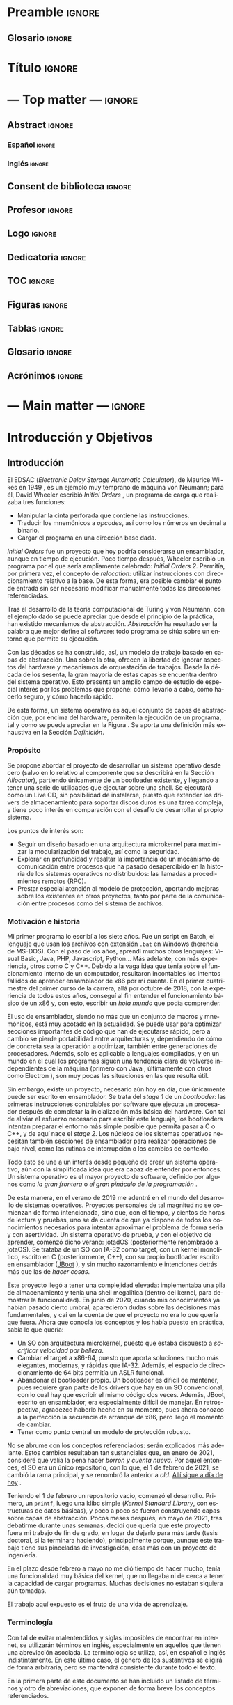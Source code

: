 #+LaTeX_CLASS: jlxipBOOK
#+OPTIONS: date:nil toc:nil title:nil
#+LANGUAGE: es

#+LATEX_HEADER: \newcommand{\ELMES}{septiembre de 2022}
#+LATEX_HEADER: \newcommand{\LAFECHA}{1 de \ELMES}

* Preamble :ignore:
#+LATEX_HEADER: \usepackage{preamble}
** Glosario :ignore:
#+LATEX_HEADER: \usepackage{glosario}
* Título :ignore:
#+begin_export latex
\begin{titlepage}
  \newlength{\centeroffset}
  \setlength{\centeroffset}{-0.5\oddsidemargin}
  \addtolength{\centeroffset}{0.5\evensidemargin}
  \thispagestyle{empty}

  \noindent\hspace*{\centeroffset}\begin{minipage}{\textwidth}
    \centering
    % LOGO
    \includegraphics[width=0.7\textwidth]{imgs/logo_ugr.jpg}\\[1.4cm]

    \textsc{\Large TRABAJO FIN DE GRADO\\[0.2cm]}
    \textsc{ GRADO EN INGENIERÍA INFORMÁTICA }\\[1cm]

    { \Large\bfseries DESARROLLO DE UN SISTEMA OPERATIVO \\ BASADO EN ARQUITECTURA MICROKERNEL \\ CON UN MODELO DE PROTECCIÓN DE GRANO FINO \\ }

    \vspace{1cm}

    { \large\bfseries The Strife Project }

    \noindent\rule[-1ex]{\textwidth}{1pt}\\[3.5ex]
  \end{minipage}

  \vspace{2.5cm}
  \noindent\hspace*{\centeroffset}\begin{minipage}{\textwidth}
    \centering

    \textbf{Autor}\\ {José Luis Amador Moreno}\\[2.5ex]
    \textbf{Directores}\\
    {José Luis Garrido Bullejos\\
     Carlos Rodríguez Domínguez}\\[2cm]

    % Departamento y eso
    %\includegraphics[width=0.15\textwidth]{imagenes/tstc.png}\\[0.1cm]
    \textsc{Departamento de Lenguajes y Sistemas Informáticos}\\
    \textsc{Escuela Técnica Superior de Ingenierías Informática y de Telecomunicación}\\
    \textsc{---}\\
    Granada, \ELMES
  \end{minipage}
\end{titlepage}
#+end_export

* --- Top matter --- :ignore:
#+begin_export latex
\frontmatter
\thispagestyle{empty}
\null\newpage
#+end_export

** Abstract :ignore:
*** Español :ignore:
#+begin_export latex
\thispagestyle{empty}
\begin{center}
  { \large \bfseries Desarrollo de un sistema operativo basado en arquitectura microkernel con un modelo de protección de grano fino } \\
\end{center}
\begin{center}
  José Luis Amador Moreno \\
\end{center}

\noindent{\textbf{Palabras clave}: sistema operativo, microkernel, RPC, ACL, MAC } \\

\noindent{\textbf{Resumen}} \\

Los sistemas operativos son la base invisible de la era de la información, y su estudio no dejará de ser relevante mientras existan computadores. Este proyecto lleva a cabo la tarea de desarrollo, por tanto incluyendo también estudio, propuesta, diseño, implementación, y pruebas de un sistema operativo con arquitectura microkernel desde cero.

Se ha desarrollado un microkernel reentrante con la capacidad de orquestar tareas y asignarles los recursos que necesitan, teniendo RPC como método de comunicación entre procesos, sobre el cual se presenta el mecanismo de ejecución dual, que mantiene a los servicios fuera del scheduler y los libera de la responsabilidad de gestionar threads para la recepción de los mensajes, evitando en el proceso problemas de discordancia de prioridades.

Se aporta un espacio de usuario amplio con un cargador de programas extranuclear, una pila de memoria secundaria con controladores para PCI y AHCI, así como implementaciones del sistema de archivos ISO9660 y uno propio, StrifeFS, con una gestión novedosa de permisos mediante ACLs jerárquicos, además de un sistema de archivos virtual que abstrae el funcionamiento del resto.

Se aporta una biblioteca estándar que encapsula los aspectos de más bajo nivel, tanto de comunicación con el núcleo como con los servicios del sistema, y que contiene una STL propia que implementa estructuras de datos abstractas como los árboles AVL y las tablas hash Robin Hood. Sobre ella, se ha construido un servicio de gestión de usuarios y un controlador de teclado, que abren paso a una shell funcional, para la cual se disponen de 13 programas distintos que permiten al usuario la gestión del sistema de forma interactiva.

Todos estos subsistemas están sometidos a un modelo de protección que limita sus acciones, el registro, que pueden utilizar los servicios para gestionar los permisos de sus clientes de forma independiente y sin límite de granularidad, lo que hace que el sistema operativo propuesto siga una mentalidad de seguridad por defecto.

\clearpage
#+end_export
*** Inglés :ignore:
#+begin_export latex
\thispagestyle{empty}
\begin{center}
  { \large \bfseries Development of a microkernel-based architecture operating system with a fine-grained protection model } \\
\end{center}
\begin{center}
  José Luis Amador Moreno \\
\end{center}

\noindent{\textbf{Keywords}: operating system, microkernel, RPC, ACL, MAC } \\

\noindent{\textbf{Abstract}} \\

Operating systems are the invisible foundations of the information age, and its study will be relevant whilst computers exist. This project carries through the task of developing, hence including the study, approach, design, implementation, and tests of an operating system based on a microkernel architecture from scratch.

A preemptable microkernel has been developed with the ability to orchestrate tasks and assign them the resources they need, having RPC as the inter-process communication method, for which the dual execution mechanism is introduced, that is able to keep services out of the scheduler and frees them from the responsability of managing threads for message reception, avoiding priority mismatch issues in the process.

A wide userspace is provided with a program loader outside of the kernel, a storage stack with PCI and AHCI drivers, and implementations for the ISO9660 file system as well as one of its own, StrifeFS, with a novel permission management via hierarchical ACLs. In order to abstract the functionality of these, a virtual file system has been developed.

A standard library is given which encapsulates the low-level aspects of both communication with the kernel as well as with the system services; it contains its own STL that implements abstract data structures such as AVL trees and Robin Hood hash tables. A user management service and a keyboard driver have been built on top of it; these open the way to a functional shell, for which 13 different programs are given that allow the user to manage the system in an interactive way.

All these subsystems are subject to a protection model that limits their actions, the registry, which can be used by the services to manage their clients' permissions independently with no granularity limit. This makes the proposed operating system follow a secure-by-default principle.

\clearpage
#+end_export
** Consent de biblioteca :ignore:
#+begin_export latex
\thispagestyle{empty}
\null\newpage
\thispagestyle{empty}

\noindent\rule[-1ex]{\textwidth}{2pt}\\[4.5ex]

Yo, \textbf{José Luis Amador Moreno}, alumno de la titulación Grado en Ingeniería Informática de la \textbf{Escuela Técnica Superior
de Ingenierías Informática y de Telecomunicación de la Universidad de Granada}, con DNI 23834645K, autorizo la
ubicación de la siguiente copia de mi Trabajo Fin de Grado en la biblioteca del centro para que pueda ser
consultada por las personas que lo deseen.

\vspace{6cm}

\noindent Fdo: José Luis Amador Moreno

\vspace{2cm}

\begin{flushright}
Granada a \LAFECHA
\end{flushright}
#+end_export
** Profesor :ignore:
#+begin_export latex
\null\newpage
\thispagestyle{empty}
\null\newpage
\thispagestyle{empty}

\noindent\rule[-1ex]{\textwidth}{2pt}\\[4.5ex]

D. \textbf{José Luis Garrido Bullejos}, Profesor del Área de Lenguajes y Sistemas Informáticos del Departamento homónimo de la Universidad de Granada.

\vspace{0.5cm}

D. \textbf{Carlos Rodríguez Domínguez}, Profesor del Área de Lenguajes y Sistemas Informáticos del Departamento homónimo de la Universidad de Granada.

\vspace{0.5cm}

\textbf{Informan:}

\vspace{0.5cm}

Que el presente trabajo, titulado \textit{\textbf{Desarrollo de un sistema operativo basado en arquitectura microkernel con un modelo de protección de grano fino}}, ha sido realizado bajo su supervisión por \textbf{José Luis Amador Moreno}, y autorizamos la defensa de dicho trabajo ante el tribunal que corresponda.

\vspace{0.5cm}

Y para que conste, expiden y firman el presente informe en Granada a \LAFECHA.

\vspace{1cm}

\textbf{Los directores:}

\vspace{5cm}

\noindent \textbf{José Luis Garrido Bullejos \ \ \ \ \ Carlos Rodríguez Domínguez}
#+end_export
** Logo :ignore:
#+begin_export latex
\null\newpage
\thispagestyle{empty}
\null\newpage
\thispagestyle{empty}
#+end_export

\vspace*{\fill}
#+begin_export latex
\begin{center}
  { \Large\bfseries The Strife Project }
\end{center}
#+end_export

#+attr_latex: :height 200px
[[./imgs/logo.png]]
\FloatBarrier
\vspace*{\fill}

** Dedicatoria :ignore:
#+begin_export latex
\null\newpage
\thispagestyle{empty}
\null\newpage
\thispagestyle{empty}
\begin{center}
  \vspace*{\fill}
  \begin{flushright}
    \textit{A mi padre, que en paz descanse.}
  \end{flushright}
  \vspace*{\fill}
\end{center}
\clearpage
#+end_export
** TOC :ignore:
#+begin_export latex
\thispagestyle{empty}
\null\newpage
\thispagestyle{empty}
\setcounter{page}{1}
\renewcommand{\contentsname}{Contenidos}
\tableofcontents
#+end_export
** Figuras :ignore:
#+begin_export latex
\null\newpage
\renewcommand{\listfigurename}{Figuras}
\listoffigures
#+end_export
** Tablas :ignore:
#+begin_export latex
\null\newpage
\renewcommand{\listtablename}{Tablas}
\listoftables
#+end_export
** Glosario :ignore:
#+begin_export latex
\null\newpage
\printglossary[title=Términos]
#+end_export
** Acrónimos :ignore:
#+begin_export latex
\null\newpage
\printglossary[type=\acronymtype,title=Abreviaciones,nopostdot]
#+end_export
* --- Main matter --- :ignore:
#+latex: \mainmatter
* Introducción y Objetivos
** Introducción
El EDSAC (/Electronic Delay Storage Automatic Calculator/), de Maurice Wilkes en 1949 \cite{EDSAC}, es un ejemplo muy temprano de máquina von Neumann; para él, David Wheeler escribió /Initial Orders/ \cite{initialorders}, un programa de carga que realizaba tres funciones:
- Manipular la cinta perforada que contiene las instrucciones.
- Traducir los mnemónicos a /opcodes/, así como los números en decimal a binario.
- Cargar el programa en una dirección base dada.

/Initial Orders/ fue un proyecto que hoy podría considerarse un ensamblador, aunque en tiempo de ejecución. Poco tiempo después, Wheeler escribió un programa por el que sería ampliamente celebrado: /Initial Orders 2/. Permitía, por primera vez, el concepto de /relocation/: utilizar instrucciones con direccionamiento relativo a la base. De esta forma, era posible cambiar el punto de entrada sin ser necesario modificar manualmente todas las direcciones referenciadas.

Tras el desarrollo de la teoría computacional de Turing y von Neumann, con el ejemplo dado se puede apreciar que desde el principio de la práctica, han existido mecanismos de abstracción. /Abstracción/ ha resultado ser la palabra que mejor define al software: todo programa se sitúa sobre un entorno que permite su ejecución.

Con las décadas se ha construido, así, un modelo de trabajo basado en capas de abstracción. Una sobre la otra, ofrecen la libertad de ignorar aspectos del hardware y mecanismos de orquestación de trabajos. Desde la década de los sesenta, la gran mayoría de estas capas se encuentra dentro del sistema operativo. Esto presenta un amplio campo de estudio de especial interés por los problemas que propone: cómo llevarlo a cabo, cómo hacerlo seguro, y cómo hacerlo rápido.

De esta forma, un sistema operativo es aquel conjunto de capas de abstracción que, por encima del hardware, permiten la ejecución de un programa, tal y como se puede apreciar en la Figura \ref{tab:whatos}. Se aporta una definición más exhaustiva en la Sección [[Definición]].

#+begin_export latex
\begin{figure}
  \centering

  \rotatebox[origin=t]{90}{Mayor abstracción $\rightarrow$}
  { \LARGE
  \begin{tabular}{|c|}
    \hline
    Aplicaciones      \\ \hline
    Bibliotecas       \\ \hline
    Sistema Operativo \\ \hline
    Hardware          \\ \hline
  \end{tabular}
  }

  \caption{Representación abstracta del posicionamiento de un sistema operativo}
  \label{tab:whatos}
\end{figure}
\FloatBarrier
#+end_export

*** Propósito
Se propone abordar el proyecto de desarrollar un sistema operativo desde cero (salvo en lo relativo al componente que se describirá en la Sección [[Allocator]]), partiendo únicamente de un bootloader existente, y llegando a tener una serie de utilidades que ejecutar sobre una shell. Se ejecutará como un Live CD, sin posibilidad de instalarse, puesto que extender los drivers de almacenamiento para soportar discos duros es una tarea compleja, y tiene poco interés en comparación con el desafío de desarrollar el propio sistema.

Los puntos de interés son:
- Seguir un diseño basado en una arquitectura microkernel para maximizar la modularización del trabajo, así como la seguridad.
- Explorar en profundidad y resaltar la importancia de un mecanismo de comunicación entre procesos que ha pasado desapercibido en la historia de los sistemas operativos no distribuidos: las llamadas a procedimientos remotos (RPC).
- Prestar especial atención al modelo de protección, aportando mejoras sobre los existentes en otros proyectos, tanto por parte de la comunicación entre procesos como del sistema de archivos.

*** Motivación e historia
Mi primer programa lo escribí a los siete años. Fue un script en Batch, el lenguaje que usan los archivos con extensión ~.bat~ en Windows (herencia de MS-DOS). Con el paso de los años, aprendí muchos otros lenguajes: Visual Basic, Java, PHP, Javascript, Python... Más adelante, con más experiencia, otros como C y C++. Debido a la vaga idea que tenía sobre el funcionamiento interno de un computador, resultaron incontables los intentos fallidos de aprender ensamblador de x86 por mi cuenta. En el primer cuatrimestre del primer curso de la carrera, allá por octubre de 2018, con la experiencia de todos estos años, conseguí al fin entender el funcionamiento básico de un x86 y, con esto, escribir un /hola mundo/ que podía comprender.

El uso de ensamblador, siendo no más que un conjunto de macros y mnemónicos, está muy acotado en la actualidad. Se puede usar para optimizar secciones importantes de código que han de ejecutarse rápido, pero a cambio se pierde portabilidad entre arquitecturas y, dependiendo de cómo de concreta sea la operación a optimizar, también entre generaciones de procesadores. Además, solo es aplicable a lenguajes compilados, y en un mundo en el cual los programas siguen una tendencia clara de volverse independientes de la máquina (primero con Java \cite{java}, últimamente con otros como Electron \cite{electron}), son muy pocas las situaciones en las que resulta útil.

Sin embargo, existe un proyecto, necesario aún hoy en día, que únicamente puede ser escrito en ensamblador. Se trata del /stage 1/ de un /bootloader/: las primeras instrucciones controlables por software que ejecuta un procesador después de completar la inicialización más básica del hardware. Con tal de aliviar el esfuerzo necesario para escribir este lenguaje, los bootloaders intentan preparar el entorno más simple posible que permita pasar a C o C++, y de aquí nace el /stage 2/. Los núcleos de los sistemas operativos necesitan también secciones de ensamblador para realizar operaciones de bajo nivel, como las rutinas de interrupción o los cambios de contexto.

Todo esto se une a un interés desde pequeño de crear un sistema operativo, aún con la simplificada idea que era capaz de entender por entonces. Un sistema operativo es el mayor proyecto de software, definido por algunos como /la gran frontera/ o /el gran pináculo de la programación/ \cite{frontier}.

De esta manera, en el verano de 2019 me adentré en el mundo del desarrollo de sistemas operativos. Proyectos personales de tal magnitud no se comienzan de forma intencionada, sino que, con el tiempo, y cientos de horas de lectura y pruebas, uno se da cuenta de que ya dispone de todos los conocimientos necesarios para intentar aproximar el problema de forma seria y con asertividad. Un sistema operativo de prueba, y con el objetivo de aprender, comenzó dicho verano: jotadOS (posteriormente renombrado a jotaOS). Se trataba de un SO con IA-32 como target, con un kernel monolítico, escrito en C (posteriormente, C++), con su propio bootloader escrito en ensamblador ([[https://github.com/the-strife-project/JBoot][JBoot]] \cite{jboot}), y sin mucho razonamiento e intenciones detrás más que las de /hacer cosas/.

Este proyecto llegó a tener una complejidad elevada: implementaba una pila de almacenamiento y tenía una shell megalítica (dentro del kernel, para demostrar la funcionalidad). En junio de 2020, cuando mis conocimientos ya habían pasado cierto umbral, aparecieron dudas sobre las decisiones más fundamentales, y caí en la cuenta de que el proyecto no era lo que quería que fuera. Ahora que conocía los conceptos y los había puesto en práctica, sabía lo que quería:
- Un SO con arquitectura microkernel, puesto que estaba dispuesto a /sacrificar velocidad por belleza/.
- Cambiar el target a x86-64, puesto que aporta soluciones mucho más elegantes, modernas, y rápidas que IA-32. Además, el espacio de direccionamiento de 64 bits permitía un ASLR funcional.
- Abandonar el bootloader propio. Un bootloader es difícil de mantener, pues requiere gran parte de los drivers que hay en un SO convencional, con lo cual hay que escribir el mismo código dos veces. Además, JBoot, escrito en ensamblador, era especialmente difícil de manejar. En retrospectiva, agradezco haberlo hecho en su momento, pues ahora conozco a la perfección la secuencia de arranque de x86, pero llegó el momento de cambiar.
- Tener como punto central un modelo de protección robusto.

No se abrume con los conceptos referenciados: serán explicados más adelante. Estos cambios resultaban tan sustanciales que, en enero de 2021, consideré que valía la pena hacer /borrón y cuenta nueva/. Por aquel entonces, el SO era un único repositorio, con lo que, el 1 de febrero de 2021, se cambió la rama principal, y se renombró la anterior a /old/. [[https://github.com/the-strife-project/Strife/tree/old][Allí sigue a día de hoy]] \cite{old}.

Teniendo el 1 de febrero un repositorio vacío, comenzó el desarrollo. Primero, un ~printf~, luego una klibc simple (/Kernel Standard Library/, con estructuras de datos básicas), y poco a poco se fueron construyendo capas sobre capas de abstracción. Pocos meses después, en mayo de 2021, tras debatirme durante unas semanas, decidí que quería que este proyecto fuera mi trabajo de fin de grado, en lugar de dejarlo para más tarde (tesis doctoral, si la terminara haciendo), principalmente porque, aunque este trabajo tiene sus pinceladas de investigación, casa más con un proyecto de ingeniería.

En el plazo desde febrero a mayo no me dió tiempo de hacer mucho, tenía una funcionalidad muy básica del kernel, que no llegaba ni de cerca a tener la capacidad de cargar programas. Muchas decisiones no estaban siquiera aún tomadas.

El trabajo aquí expuesto es el fruto de una vida de aprendizaje.

*** Terminología
Con tal de evitar malentendidos y siglas imposibles de encontrar en internet, se utilizarán términos en inglés, especialmente en aquellos que tienen una abreviación asociada. La terminología se utiliza, así, en español e inglés indistintamente. En este último caso, el género de los sustantivos se eligirá de forma arbitraria, pero se mantendrá consistente durante todo el texto.

En la primera parte de este documento se han incluido un listado de términos y otro de abreviaciones, que exponen de forma breve los conceptos referenciados.

** Objetivos
Un sistema operativo se comienza y se abandona, jamás se termina. Conforme pasan los años, los modelos de hardware y periféricos necesarios para el funciomiento más básico aumentan en cantidad y se vuelven más complejos, con lo que la tarea de desarrollar un sistema operativo desde cero se vuelve más y más compleja.
- UNIX v1, de 1970, con el bootloader, el kernel, y la shell, contaba tan solo con 4768 líneas de ensamblador \cite{v1lines}, que corresponderían a muchas menos en C.
- La primera versión pública de Linux (0.01), de 1991, estaba formada por 8413 líneas de C y 1464 de ensamblador \cite{linux001}.

Hoy en día, ambas resultan insuficientes para tener siquiera un bootloader versátil. La diferencia de tiempo también es considerable: hoy, tener un sistema operativo potente y estable podría llevar unos cinco años a un gran grupo de personas. Por todo esto, es crítico tener en cuenta desde el primer momento que no se pretende tener un producto final ni estable.

*** Objetivos primarios
Teniendo como objetivo general de este proyecto consolidar, aprender, y poner en práctica los conocimientos más importantes relacionados con los principios y mecanismos de abstracción que proporciona un sistema software sobre el hardware de un computador, mediante la propuesta y desarrollo de sistema operativo, se plantean los siguientes objetivos primarios específicos:
1. <<OP1>>Contribuir públicamente al código del *bootloader* usado para implementar la posibilidad del arranque de un kernel desde un CD.
2. <<OP2>>Diseñar un *modelo de protección* sobre la comunicación entre procesos con granularidad fina.
3. <<OP3>>Diseñar y desarrollar un *microkernel* con RPC como mecanismo de comunicación.
4. <<OP4>>Crear un *cargador de programas* funcional fuera del kernel.
5. <<OP5>>Desarrollar una *biblioteca estándar* para facilitar la comunicación de los procesos con el kernel, así como entre ellos, e implementaciones de diversas estructuras de datos abstractas.
6. <<OP6>>Desarrollar *servicios misceláneos* para el funcionamiento del sistema, como el driver de terminal.
7. <<OP7>>Desarrollar una *pila de almacenamiento* completa, incluyendo el diseño de un *sistema de archivos propio*.

Se referenciarán en este capítulo como ~OPx~, donde ~x~ es el índice expuesto.

*** Objetivos secundarios
A partir de los objetivos primarios se puede tener el funcionamiento base del sistema operativo a desarrollar. Se consideran dos objetivos secundarios como complementarios de los anteriores:
1. <<OS1>>Desarrollar un driver de *teclado* y una *shell*.
2. <<OS2>>Desarrollar una serie de *herramientas*, usables desde la shell, para interactuar con el sistema.
3. <<OS3>>Implementar un conjunto de tests unitarios.

Se referenciarán en este capítulo como ~OSx~.

*** Requisitos funcionales
Con la intención de detallar los aspectos de funcionalidad interactuable del sistema por un usuario final, se enumeran los siguientes requisitos funcionales:
1. El proyecto debe contar con una shell para permitir la ejecución de programas.
2. Son necesarias sendas utilidades para la interacción con el sistema de archivos:
   1. Creación de archivos y directorios.
   2. Lectura y escritura de archivos.
   3. Listado de contenidos de directorios.
   4. Alteración de permisos.
3. Se requiere la existencia de herramientas para el manejo de usuarios:
   1. Creación.
   2. Listado.
   3. Modificación de los permisos de los que dispone.
   4. Descripción; esto es, listado de los permisos.
   5. Cambio de usuario.
4. Es necesaria una utilidad para mostrar la memoria usada por el sistema.
5. Se debe contar con un programa que efectúe tests unitarios.

*** Requisitos no funcionales
Durante el proceso de realización de los objetivos con tal de alcanzar los requisitos funcionales, se deberán tener presentes en todo momento los siguientes requisitos no funcionales en forma de principios:
1. El sistema debe ser seguro dentro de los ámbitos especificados más adelante en la Sección [[Mecanismos generales de seguridad]], así como por medio de un modelo de protección que limite las acciones de las tareas, y mediante la protección de información en el sistema de archivos entre los distintos usuarios que puedan existir.
2. Dado que no se pretende construir un producto final, siempre que sea posible y apropiado, el proyecto se debe centrar en dar soluciones simples a problemas complejos, y en todo momento será necesario alcanzar un equilibrio entre velocidad y dificultad conceptual.
3. Debido a la magnitud del proyecto, es de máxima prioridad la mantenibilidad y reusabilidad del código, así como su legibilidad. El proceso de añadir en el futuro una nueva funcionalidad debe ser asequible y requerir pocos o ningún cambio en los demás subsistemas.

*** Asignaturas relacionadas
Se profundizará en los conocimientos de las siguientes asignaturas impartidas en el grado:
1. *Sistemas Operativos* asienta las bases del área desde su perspectiva más teórica.
2. *Estructura de Computadores* expone el funcionamiento interno de un procesador, así como el ensamblador de x86.
3. *Sistemas Concurrentes y Distribuidos* presenta los mecanismos de sincronización entre procesos.
4. *Estructuras de Datos* explica las implementaciones y uso de diversas estructuras de datos abstractas.

** Planificación y costes
*** Planificación
En esta sección:
1. Se divide el proyecto en sus distintos subproyectos y su correspondencia a los objetivos enumerados a lo largo de la Sección [[Objetivos]].
2. Se estima el número de horas dedicadas a cada uno.
3. Se muestra cómo se han distribuido dichas horas a lo largo del tiempo.

Grosso modo, el proyecto llevado a cabo se puede dividir en ocho grandes componentes:
1. Contribución al bootloader. Ajena al proyecto en sí, esto es, al código entregado, pero necesaria para la realización del mismo. Corresponde al objetivo [[[OP1][OP1]]].
2. Kernel. Núcleo del sistema operativo, el mayor subproyecto, que contiene sobre un 33% de las líneas escritas (cálculo que proviene de la Sección [[Proyectos]]), y contiene la mayor parte del trabajo de diseño. Corresponde a los objetivos [[[OP2][OP2]]] y [[[OP3][OP3]]].
3. Cargador de programas (/loader/). Ha requerido una gran cantidad de tiempo y, por ello, es pertinente separarlo del resto según los criterios de esta sección. Este componente corresponde al objetivo [[[OP4][OP4]]].
4. Biblioteca estándar. Después del kernel, el siguiente mayor subproyecto, con un 31% de las líneas. Es especialmente relevante pues contiene la STL, con implementaciones de estructuras de datos abstractas que han conllevado muchas horas de depuración. Además, una parte considerable de la STL se conserva desde el SO antiguo (ver Sección [[Motivación e historia]]), con lo que es necesario tenerlo en cuenta para ilustrar la distribución a lo largo del tiempo más adelante. Corresponde al objetivo [[[OP5][OP5]]].
5. Pila de almacenamiento. Esto incluye desde los drivers más fundamentales para la comunicación con interfaces de almacenamiento y lectura de sectores hasta la abstracción sobre puntos de montaje. Corresponde al objetivo [[[OP7][OP7]]].
6. Interacción. Subsistemas como el driver de teclado, la shell, y todas los programas interactivos (utilidades, como ~ls~) se incluyen aquí. Corresponde a los objetivos [[[OS1][OS1]]] y [[[OS2][OS2]]].
7. Miscelánea. Incluye el trabajo que no tiene cabida en los otros componentes, como el driver de terminal, los servicios del entorno de ejecución (como el registro), los tests unitarios, y los metaprogramas (helper, CI/CD...). Corresponde a los objetivos [[[OP6][OP6]]] y [[[OS3][OS3]]].
8. Memoria. La escritura de este mismo documento se incluye en la planificación.

Se ha realizado una estimación de las horas dedicadas a cada subproyecto, a partir de sus partes, que se encuentra en la Tabla \ref{horas}. Nótesen tres puntos:
1. No se ha hecho una medición durante el desarrollo, se trata de una estimación /a posteriori/. Esta estimación proviene de dos fuentes:
   1. Mensajes de una bitácora personal escrita en tiempo real durante el proyecto, que incluyen una marca de tiempo. Se han consultado los más de 6.000 mensajes escritos, y se ha hecho el esfuerzo de aproximar el tiempo dedicado.
   2. Una consideración subjetiva de, con los conocimientos adquiridos, cuántas horas serían necesarias para repetir el proyecto.
2. No se consideran las horas dedicadas al interés previo en el área; es decir, no se incluye el trabajo de aprendizaje del sistema operativo /de prueba/ descrito en la Sección [[Motivación e historia]], en parte por tratarse de un proyecto distinto, en parte porque sus horas son inestimables.
3. Sí se anota, sin embargo, todo el trabajo de investigación, como la lectura de estándares o artículos, en las partes correspondientes al proyecto descrito en este trabajo. Esto incluye, por ejemplo, el tiempo dedicado a diseño frente a mi pizarra en blanco, o la búsqueda de referencias de la memoria en cada uno de sus capítulos.

#+LATEX: \input{horas.tex}

Para finalizar la sección, se incluyen tres diagramas de Gantt que representan cómo se ha repartido el esfuerzo a lo largo de los años de trabajo: la Figura \ref{gantt2020}, para 2020, la Figura \ref{gantt2021}, para 2021, y la Figura \ref{gantt2022}, para 2022. Para poder ilustrar el diagrama en la página, la unidad mínima de trabajo representado es de medio mes.

#+LATEX: \input{gantt.tex}

*** Costes
Llevar a cabo el sistema operativo no tiene coste monetario. La gran mayoría de especificaciones necesarias para llevar a cabo la implementación son de libre acceso, y los artículos para comprender el estado del arte lo son también. Aquellos que no, son accesibles por las licencias de la universidad.

Los costes, sin embargo, sí aparecerían de querer aumentar la garantía del funcionamiento en distintas máquinas. Para empezar, hipervisores: herramientas que permiten instalar y ejecutar sistemas operativos como máquinas virtuales en otros sistemas operativos anfitrión. Son de especial utilidad en el proyecto puesto que aportan una forma rápida de arrancar el sistema y comprobar su funcionamiento. Se destacan tres:
- VirtualBox \cite{virtualbox}, que es gratuita, con lo que se puede ignorar en el aspecto de costes.
- Lo mismo ocurre con qemu, un emulador \cite{qemu}, y KVM, el hipervisor incluido en el kernel Linux \cite{kvm}.
- Es diferente el caso de VMWare. En el caso de su versión Workstation 16 Pro, el precio es de $199 \cite{vmware}.

Los costes se elevan considerablemente cuando se tiene en cuenta el hardware real. En este caso, para tener una garantía completa, sería necesario probar todos los procesadores x86, tanto de Intel como de AMD, desde la mínima generación soportada (Intel Core 2) hasta la actual. A su vez, esto requeriría distintas placas base para acomodar los chips.

Sin embargo, conociendo que en x86 la retrocompatibilidad tiene la máxima prioridad, sería suficiente con probar el procesador de generación mínima que soporta cada una de las funcionalidades utilizadas por el sistema operativo, centrándose solo en Intel. En la Sección [[Generación mínima]] se expone cuáles son y por qué, pero he aquí un adelanto:
- Intel Core 2, microarquitectura /Core/.
- Intel Core de 3ª generación, microarquitectura /Ivy Bridge/.
- Intel Core de 5ª generación, microarquitectura /Broadwell/.

Estos productos están descatalogados, con lo que se presentan dos opciones:
- Buscar usuarios en la comunidad que posean máquinas de estas generaciones y estén dispuestos a probarlas.
- Comprarlas de segunda mano. Accediendo y consultando en /ebay/, se pueden obtener portátiles de cada generación especificada por aproximadamente 100€ \cite{pc1} \cite{pc2} \cite{pc3}.

Se acota, de esta manera, el coste máximo a 199€ + 3 $\cdot$ 100€ = 499€. En el caso concreto de este proyecto, se cuenta con un /Ivy Bridge/ presente, con lo que los costes de verificación bajarían a 399€.

Teniendo todo esto, falta el coste del personal. Es difícil estimar el salario por hora de un trabajo de este tipo, pues se trata de un proyecto que a penas se lleva a cabo, y no existe ninguna posición de diseño o desarrollo de sistemas operativos actualmente en el mercado, tampoco acotando a desarrollo de núcleos. La mejor estimación es la siguiente: considerando tal como ha ocurrido durante el desarrollo del proyecto, la contratación de un ingeniero informático con amplia experiencia técnica pero con falta de experiencia profesional, y la dificultad de la tarea a realizar, el salario bruto podría corresponder a 35€/hora. De esta manera, si se han trabajado 1136 horas como se expone al final de la Tabla \ref{horas}, el coste salarial ascendería a 39.760€.

Sumando los costes de verificación, los costes totales aproximados en un escenario real serían de 40.159€.

** Estructura de la memoria
Este documento se organiza en un total de seis capítulos:
- El Capítulo [[Introducción y Objetivos]], *Introducción y Objetivos*, se ha enfocado en presentar el problema a resolver, detallar los objetivos a cumplir, y mostrar la planificación en bases a las fases generales y tareas necesarias, así como los costes de llevarlas a cabo.
- El Capítulo [[Fundamentos]], *Fundamentos*, describe los fundamentos necesarios para comprender los diferentes aspectos relacionados con el desarrollo de sistemas operativos, proporcionando una aproximación sobre la magnitud y complejidad del problema y lógica detrás de las soluciones.
- El Capítulo [[Estado del Arte]], *Estado del Arte*, analiza el estado del arte de los proyectos próximos a este, para averiguar qué soluciones se han dado a los problemas aquí descritos en el pasado.
- El Capítulo [[Propuesta de Sistema Operativo]], *Propuesta de Sistema Operativo*, con el estudio e investigación llevados a cabo, describe la solución para resolver el problema a abordar, incluyendo la definición de las ideas originales.
- El Capítulo [[Diseño Detallado, Implementación, y Pruebas]], *Diseño Detallado, Implementación, y Pruebas*, describe, a partir de la propuesta presentada en el capítulo anterior, los detalles relacionados con el desarrollo del sistema operativo. Contiene capturas del uso del funcionamiento y operación del proyecto.
- Para terminar, en el Capítulo [[Conclusiones y Trabajo Futuro]], *Conclusiones y Trabajo Futuro*, se hace una retrospectiva del trabajo realizado, y se menciona el trabajo futuro que podría dar continuidad al realizado en este proyecto.

Este documento incluye adicionalmente dos apéndices que se describen brevemente a continuación:
- El Apéndice [[Margen de Mejora]], *Margen de Mejora*, contiene una lista con aquellos detalles que han quedado en el tintero por disponer /tan solo/ de una cantidad finita de tiempo. Sus entradas son ampliamente referenciadas a lo largo de los capítulos [[Propuesta de Sistema Operativo]] y [[Diseño Detallado, Implementación, y Pruebas]].
- El Apéndice [[Cómo Compilar]], *Cómo Compilar*, explica cómo llevar a cabo el proceso de generación de un ISO a partir del código fuente.

* Fundamentos
** Definición
Alfred Aho, autor del libro más importante sobre compiladores, /Compilers: Principles Techniques and Tools/ \cite{dragonBook}, así como un libro referente sobre algoritmos, /Data Structures and Algorithms/ \cite{aho-alg}, comenzó una conferencia en 2015 con la siguiente afirmación:

#+BEGIN_QUOTE
Tal y como decía Knuth en /The Art of Computer Programming/, [un algoritmo] no es más que una serie finita de instrucciones que termina en un tiempo finito. [...] En Columbia, usamos dos libros de texto: uno usa esta definición; el otro, afirma que un algoritmo no tiene necesariamente que parar para todas las entradas. Así, los computólogos no pueden estar de acuerdo ni en el término más fundamental del área. --- Alfred Aho \cite{aho-conf}
#+END_QUOTE

Si /algoritmo/ es una palabra cuya extensión es difícil de delimitar, hacerlo para /sistema operativo/ resulta una tarea más complicada aún. Un sistema es todo aquel conjunto de bloques relacionados entre sí con el propósito de emerger un todo. La intuición es sencilla, se explica en primero de carrera en la Universidad de Granada: programa o conjunto de programas que controla la ejecución de aplicaciones y actúa como interfaz entre el usuario y el hardware.

Si bien esta definición es correcta, y muy certera en el uso del concepto de abstracción, no establece límites. Existen definiciones distintas; por ejemplo, Andrew Tanenbaum en /Modern Operating Systems/ aporta dos que no son mutuamente excluyentes: sistema operativo como *máquina extendida*, en el sentido de pila de capas de abstracción, y como *gestor de recursos* \cite{tanen}.

Se trata de un debate abierto al cual el habla popular no ayuda: no es inusual escuchar a alguien ajeno al campo referirse a Linux como un sistema operativo, a pesar de ser un núcleo. Por otra parte, la posición de la /Free Software Foundation/, y especialmente la de su antiguo portavoz Richard Stallman, de ridiculizar al proyecto como una minúscula parte del sistema GNU \cite{fsf}, también resulta inadecuada, en especial sabiendo que existen motivos de conflicto de interés entre ambos proyectos.

En el mundo del /hobby osdev/, es decir, el de aquellos programadores que se dedican a escribir sistemas operativos como actividad recreativa, al cual yo he pertenecido durante varios años y dentro del cual he hecho grandes amigos, también existe esta disputa: es común encontrar a expertos en estos grupos que no consideran a DOS como un SO por no ofrecer un kernel con la suficiente abstracción del hardware.

Como definir el término parece ser una batalla perdida, es infructuoso dedicarse a lucharla en un trabajo de esta índole, y se tomará una postura de mente abierta, en la que se aceptarán como partes de un sistema operativo todas las capas de abstracción genéricas por debajo de una utilidad (piense en el bloc de notas), así como aquellos programas que actúen únicamente como vista para interactuar de forma directa con una de las capas, como ~ls~ en GNU, o ~dir~ en MS-DOS.

*** Portabilidad
Al contrario de lo que puede parecer, un sistema operativo está escrito con el objetivo de soportar una arquitectura o un conjunto de ellas. De forma general, se intenta escribir el código más portable posible, pero partes críticas como ciertas rutinas del kernel, así como la totalidad del bootloader, son, por pura definición, no portables, y son necesarias versiones distintas para cada arquitectura a soportar (denominadas /target architectures/, o /targets/ para abreviar). Existe el ejemplo extremo de NetBSD, cuyo objetivo es soportar la mayor cantidad de arquitecturas posibles (en el momento de redactar esto, 8 primarias y 49 secundarias \cite{netbsd}). En el otro extremo, se encuentra Windows 11, con soporte completo para únicamente x86-64 y ARM64. Los sistemas operativos hechos por un grupo reducido de personas, así como los hechos con un propósito muy concreto, suelen intentar soportar solo una. En este caso, se trata de x86-64, con lo que los fundamentos prácticos explicados en este documento se enfocarán en dicha arquitectura.

** Componentes
Habiendo establecido una definición, es posible distinguir cuatro partes fundamentales, que en muchas ocasiones se pueden encontrar mezcladas, y en otras extremas pueden faltar. Son: /kernel/, /drivers/, /bibliotecas/, y /utilidades/. En esta sección se hará un repaso por su significado, se darán ejemplos, y se enunciarán sus partes de haberlas.

*** Kernel
El kernel de un sistema operativo, traducido como /núcleo/, es el soporte sobre el cual reposa todo el sistema. Es el primer software que se ejecuta fuera del bootloader, y se pueden destacar varios objetivos:

- Manejar los distintos recursos de bajo nivel.
- Hacer emerger el concepto de tareas.
- Interconectar tareas y drivers.

Es importante profundizar sobre cada uno de estos aspectos. Para empezar, el hardware proporciona una serie de recursos esenciales para todo programa: memoria, canales de interconexión, periféricos... De todos ellos, la memoria es el único esencial para tener un sistema (discutiblemente aburrido, pero completo). Los procedimientos de reserva y liberación de memoria son manejados por el kernel. Se profundizará en este tema en la Sección [[Memoria]].

En todo sistema operativo moderno (especialmente aquellos que pertenecen a la familia de los multiprogramados) existe el concepto de /tarea/: una unidad de código y datos que se comunica con diversas partes del sistema. El kernel es el encargado de montarla en memoria, y, usualmente, intercambiarla con otras en cortos periodos de tiempo para dar la impresión de que se están ejecutando simultáneamente, cuando no necesariamente tiene que ser así. De este concepto surge la mayor parte de teoría escrita sobre sistemas operativos, y se suele considerar la parte más importante. Se profundizará mucho en este apartado durante todo el trabajo, pero en la Sección [[Tareas]] se encontrarán las primeras pinceladas.

Por último, un kernel conecta tareas entre sí y con los drivers presentes. Las tareas se comunican mediante un concepto llamado IPC (/Inter-Process Communication/), de las cuales existen varios tipos no necesariamente excluyentes:
- FIFOs. Son flujos de bits que funcionan como tuberías (/pipe/, en inglés). Usados por primera vez en UNIX, y mantenidos en sus sucesores.
- Paso de mensajes. Consiste en hacer envíos de estructuras a ciertos puntos de recepción de la tarea que actúa como servidor. Su uso para mensajes largos ha quedado en desuso, pues se conoce que la copia de grandes mensajes ralentiza mucho el sistema.
- RPC, /Remote Procedure Call/. En este tipo de IPC, una tarea llama a una función de otra (que puede encontrarse en un otro computador) como si se tratara de una suya propia. Es usado por el sistema operativo de este proyecto, así como partes internas de NT bajo el nombre de LPC (/Local Procedure Call/). A diferencia del resto, este es un procedimiento síncrono: la tarea A /entra/ dentro de B, con lo cual la ejecución de A no continúa hasta que la rutina de B haya terminado.
- Memoria compartida. Presente en la gran mayoría de sistemas operativos modernos, el concepto de compartir memoria física es esencial para ocasiones en las que hay que transmitir una gran cantidad de datos entre tareas con mínima latencia.

Un kernel (o, al menos, parte de él) siempre se ejecuta en lo que se conoce de forma genérica como modo supervisor, siendo su contraparte el modo usuario. El supervisor tiene acceso a la totalidad de la CPU: todos los registros, todas las instrucciones, y toda la memoria. En el modo usuario, se restrigen (muchas veces granularmente) estas capacidades.

Gran parte del trabajo del kernel es recibir peticiones. Algunas de ellas son generadas por chips ajenos a la CPU, y se denominan interrupciones hardware. De estas hay dos tipos: enmascarables, relativas al hardware no esencial, y no enmascarables. Otras peticiones son causadas por el software, y generalmente se distinguen dos tipos: excepciones (la más simple: la división por cero), que ocurren cuando, tras el error, no se puede tener un estado válido del sistema, y las llamadas al sistema (en inglés, /system calls/, o /syscalls/ para abreviar), que hacen peticiones explícitas al kernel, muchas de ellas relativas a la adquisición de recursos. Si bien toda excepción es una petición de tipo /interrupción/, una llamada al sistema puede implementarse de otra manera, con instrucciones específicas. En la Figura \ref{fig:peticiones} se encuentra una representación de estos conceptos.

#+begin_export latex
\begin{figure}[h!]
  \centering

  \includesvg[
    inkscapelatex=false,
    width=125mm
  ]{./imgs/peticiones}

  \caption{Peticiones que maneja un kernel}
  \label{fig:peticiones}
\end{figure}
#+end_export

Existen dos tipos de kernels fundamentales: monolíticos y microkernels.

Los monolíticos se caracterizan por tener todos los drivers dentro. Esto hace que la comunicación entre ellos sea rápida durante la ejecución, aunque, de haber un cambio en uno de ellos, será necesario enlazar de nuevo todo el kernel. Salvo finas protecciones que los kernel monolíticos suelen crear al arranque, un fallo de programación, por poco grave que sea, puede promocionar a un fallo irrecuperable del kernel (concepto conocido como /kernel panic/) \cite{monolitico}. Además, un driver malicioso podría tomar control del kernel y, por tanto, de todo el sistema, haciéndose a sí mismo invisible en el proceso; este tipo de malware se conoce como /rootkit/.

Los microkernels se caracterizan por lo opuesto: separan los drivers en tareas independientes siempre que sea posible, en espacio de usuario (/userspace/, en inglés). La comunicación entre ellos es más lenta, pues una petición a un driver requiere cambiar de una tarea a otra, en un proceso llamado cambio de contexto, muy costoso en recursos. A cambio, un fallo en uno de los drivers no tiene por qué resultar terminal, y la tarea correspondiente puede reiniciarse con la esperanza de que siga funcionando sin que vuelva a ocurrir ese comportamiento anómalo. Esto les aporta más robustez, así como seguridad: un driver nunca se ejecutará en modo supervisor, aunque sí puede tener acceso al hardware y causar problemas por ese camino. Los microkernels son conceptualmente más simples, pues mantienen el software separado en proyecto sencillos sin crear un delicioso plato de código spaguetti en el que un driver llama a otro localmente y sin posible detección, registro, o control de privilegios: todos están al mismo nivel. A cambio, son más complejos de escribir, pues parten de un entorno en el que no hay funcionalidad, y han montar todo un sistema en base a eso (/¿Cómo cargar el programa que carga los programas?/) \cite{ukernel}. Este proceso de hacer emerger un sistema de la nada se denomina /bootstrapping/.

Con el objetivo de hacer el plato italiano menos apetitoso y alcanzar un equilibrio entre separación de drivers y velocidad, surgen los kernels híbridos. La mayoría de kernels comerciales los utilizan, entre ellos NT (Windows), Linux, y XNU/Darwin (macOS). Los drivers separados del kernel se denominan módulos, y se cargan en tiempo de ejecución desde el sistema de archivos: o bien como una tarea como los microkernels, o bien introduciéndolos en el contexto del kernel. Por esto mismo, solo los drivers que no resultan esenciales para el funcionamiento del sistema pueden cargarse modularmente. Nótese que esta decisión se centra en aliviar el tamaño del código fuente, así como del binario final, del kernel, y ofrecer carga y descarga de módulos después del arranque, pero no está guiada por la seguridad.

En la Figura \ref{fig:tiposkernel} se encuentran tres diagramas arquitectónicos, simplificados, de cada tipo de kernel.

#+begin_export latex
\begin{figure}[h!]
  \centering

  \includesvg[
    inkscapelatex=false,
    width=150mm
  ]{./imgs/tiposkernel}

  \caption{Tipos de kernels}
  \label{fig:tiposkernel}
\end{figure}
#+end_export

*** Drivers
Un driver (en español, /controlador/ o /manejador de dispositivo/) es un programa que implementa una capa de abstracción sobre un dispositivo o concepto de bajo nivel \cite{driver}. En un kernel monolítico, no es más que una colección de funciones y estructuras. En un microkernel, se ejecuta como una tarea independiente.

Existe un driver por dispositivo físico al que se quiere conectar, así como otros que agrupan otros drivers y crean abstracciones virtuales. Por ejemplo, un driver de IDE, correspondiente a los distintos dispositivos ATA conectados a la placa base (discos duros clásicos), puede ser accedido mediante otro driver que agrupe los dispositivos físicos y les dé nombres virtuales, como ~sda1~ en el caso de Linux.

Sin drivers difícilmente puede haber un sistema operativo. Se suele considerar que el driver de vídeo, encargado de mostrar texto o imágenes por la pantalla, es esencial para un SO útil. Dependiendo del enfoque y el objetivo del proyecto, puede contar con unos y no otros. Si el SO está principalmente enfocado para servidores, puede no contar con un driver de teclado, y en su lugar tener una pila de red (/network stack/) amplia que permita a otros dispositivos comunicarse con el sistema. Si está enfocado a ser usado por usuarios inexpertos, un driver de vídeo que pueda mostrar gráficos es, hoy en día, imprescindible.

A la hora de escribir un driver, se recurre a la especificación del hardware. En ocasiones, esta especificación no es pública y se mantiene como secreto corporativo. En estos casos, es el fabricante el que se encarga de escribir el controlador para un sistema operativo concreto, generalmente Windows. A veces, el fabricante no publica la especificación, pero sí el código fuente del driver, y el código resulta ilegible, pues su propósito no es ser comprendido. Como gran exponente de esto último cabría destacar el archivo ~intel_display.c~ de Linux, escrito, naturalmente, por Intel, y que implementa parte del driver en un solo archivo de más de 10,000 líneas \cite{badlinux}.

Por esto último, hay grupos de dispositivos cuyo soporte resulta inalcanzable para un desarrollador de sistemas operativos independiente sin llegar a métodos como la ingeniería inversa. Ejemplos de esto son /Wifi/ y la aceleración gráfica en 3D.

*** Bibliotecas
Una biblioteca (/library/ en inglés) es una API que proporciona una abstracción sobre un concepto; por ejemplo, permite a un programa la comunicación con otra parte del sistema de forma sencilla. Pueden estar enfocadas en envolver el funcionamiento de un driver, creando funciones que se comunican con él para hacer el proceso más transparente al programador. También pueden estar escritas con un propósito de más alto nivel, como realizar operaciones matemáticas sobre enteros de múltiple precisión.

Cuando un sistema operativo planea soportar los ejecutables producidos por un lenguaje, construye para él una biblioteca de comunicación con el kernel y el resto del sistema: se denomina la biblioteca estándar (/stdlib/). El ejemplo más claro es C, para el que GNU aporta la ~GNU libC~ \cite{libc}, y Windows la API del sistema.

Las bibliotecas se juntan con los archivos objeto en el proceso de enlazado. Este proceso se puede realizar de dos maneras: estático y dinámico.
- En el estático, las bibliotecas se adjuntan en el ejecutable. Esto hace que el binario (ejecutable) resulte independiente del entorno, pues lleva con él todo lo que necesita.
- En el dinámico, las bibliotecas se referencian por su nombre y uso, y es el cargador de programas, en ejecución, quien se encarga de resolver las direcciones mediante un proceso denominado /relocation/. Esto reduce el tamaño del binario, y permite una actualización global de una biblioteca sin volver a enlazar todos los programas.

*** Utilidades
Una herramienta (/tool/) o utilidad (/utility/) es todo programa con una función simple que se relaciona con el kernel. Permiten una vista sobre algún aspecto del sistema, y generalmente lo hacen de forma legible para humanos (/human-readable/). Son programas a los que en la mayoría de ocasiones se accede mediante la /shell/ (concha), cuyo nombre, originario de UNIX, referencia a cómo oculta en su interior una perla (el kernel). Las utilidades también se pueden combinar con otras en /scripts/, creando complejos procesos encadenados. UNIX inventó el concepto de /pipes/, mediante los cuales la salida de un programa es conectada a la entrada de otro, permitiendo así una armonía de interconexión entre utilidades \cite{unix}.

Con los años, especialmente en la comunidad Linux, este concepto ha ido en decadencia, y son pocas las utilidades que permiten este tipo de interconexión sin hacer ningún retoque.

Aquí aparece la filosofía UNIX: /hacer solo una cosa, y hacerla bien/, refiriéndose a que las utilidades deben mantenerse simples, y en lugar de tener una herramienta para varios propósitos, tener una herramienta para cada acción. En el entorno Linux, y especialmente en las utilidades GNU, este concepto nunca ha existido. El código fuente de ~ls~ es un archivo de cinco mil líneas \cite{ls}.

Nótese que existen /builtins/ (también llamadas /comandos/) que se comportan como utilidades a pesar de no serlo. En su lugar, son órdenes a la shell que se gestionan internamente sin pasar por ejecutar un programa. Ejemplos conocidos son ~cd~, ~echo~, o ~clear~.

** Teoría de un sistema operativo
Conociendo las partes más esenciales de un sistema operativo, existen ciertas áreas que resultan de interés teórico. Generalmente, son las relativas a las tareas, y son los conceptos que en la Universidad de Granada se impartieron en la asignatura /Sistemas Operativos/. En esta sección se hará un breve repaso de todas estas áreas, con tal de contextualizar el resto del trabajo: las tareas, el scheduler, y el sistema de archivos.

*** Tareas
En la Sección [[Kernel]] se explicó superficialmente el concepto de tarea, y este capítulo trata de profundizar en él. Lo más fundamental: /tarea/ es el nombre teórico del concepto. Se utiliza el término /proceso/ para referirse a un binario cuando está cargado en memoria. En sistemas MT (/Multi-threading/), la terminología es /thread/ (traducido como /hilo/ o /hebra/), de las cuales pueden estar ejecutándose varias que comparten gran parte del contexto concurrentemente.

La forma de representación interna de una tarea en el kernel es el PCB (/Process Control Block/), también llamado TCB (/Thread Control Block/) en sistemas multithreading, una estructura que contiene todo lo necesario para su funcionamiento, incluyendo su contexto y sus regiones de memoria estáticas (cargadas del binario) o las dinámicas como la pila y el /heap/. Las tareas son referenciadas por su PID (/Process Identifier/), un entero sin signo de 16, 32, o 64 bits \cite{pcb}.

Toda tarea se crea y se ejecuta. La gran mayoría terminan, no se ejecutan indefinidamente y, en los sistemas operativos modernos, además se pausan y reanudan. El proceso de reanudar una tarea o ejecutarla por primera vez se lleva a cabo por una rutina llamada el /dispatcher/. Esta se encarga de realizar el cambio de contexto, es decir, recuperar el estado del procesador (registros y flags) en el que se encontraba la tarea (o el inicial de ser arrancada), así como su tabla de páginas (vista propia de la memoria). Después, realiza un cambio a modo usuario y salta al punto donde se pausó la tarea, de haber sido pausada, o el punto de entrada (/entry point/) de ser iniciada.

En UNIX, la primera tarea que se ejecuta es /init/, con PID 1 \cite{unix}. En Linux, concretamente, existen varios programas a elegir, siendo el más usado /systemd/ \cite{systemd}, y en menor medida otros como /OpenRC/ \cite{openrc}, /runit/ \cite{runit}, o /SysV init/ \cite{sysvinit}. Esta tarea inicia todas las otras, y desde entonces toda tarea tiene un padre, lo cual genera un árbol de hijos trazable. El proceso de creación de una tarea en UNIX se realiza mediante un procedimiento de ~fork~, por el cual la tarea hace mitosis y forma dos partes completamente independientes, seguida de ~exec~, por el cual sustituyen todas sus estructuras del PCB por las del binario cargado como parámetro \cite{unix}. En Windows, este procedimiento es atómico, y se realiza mediante una llamada a la API a la función ~CreateProcess~ \cite{createprocess}.

Una tarea generalmente se encuentra en uno de tres estados: preparada para ser ejecutada, bloqueada esperando algún recurso, o ejecutándose. Cuando un programa se está ejecutando, se dice que está consumiendo tiempo de CPU. En la Figura \ref{fig:progstate} se encuentran los estados más comunes en los que se puede encontrar una tarea. Además, necesariamente todo programa en ejecución cuenta con cuatro secciones como mínimo: datos, código, pila (/stack/), y /heap/. En la Figura \ref{fig:progmem} se puede apreciar, de forma simplificada, cómo se distribuye una tarea cargada en memoria.

#+begin_export latex
\begin{figure}[h!]
  \centering

  \includesvg[
    inkscapelatex=false,
    width=100mm
  ]{./imgs/progstate}

  \caption{Autómata de una tarea}
  \label{fig:progstate}
\end{figure}
#+end_export

#+begin_export latex
\begin{figure}[h!]
  \centering

  \includesvg[
    inkscapelatex=false,
    height=75mm
  ]{./imgs/progmem}

  \caption{Simplificación de una tarea cargada en memoria}
  \label{fig:progmem}
\end{figure}
#+end_export

*** Scheduler
En un estado usual del sistema hay cientos de tareas pendientes de ejecutarse. Debe haber, así, una autoridad que decida quién se ejecuta, dónde, y durante cuánto tiempo. De esto se encarga el /scheduler/ (traducido como /planificador/): es la rutina del kernel encargada de manejar las tareas en tiempo de ejecución.

En la literatura clásica se definen tres tipos \cite{schedulers}:
- Scheduler a largo plazo (/long-term/). Es el encargado de decidir qué procesos se admiten en memoria principal, esto es, cuándo se cargan y ejecutan por primera vez.
- Scheduler a medio plazo (/medium-term/). Decide cuándo los procesos entran y salen de memoria principal para situarse en memoria secundaria (disco duro).
- Scheduler a corto plazo (/short-term/). Decide qué tarea es la siguiente que ha de recibir tiempo de CPU, en base a ciertos criterios.

Con el tiempo, los dos primeros tipos han quedado, o bien en desuso, o bien son muy raramente utilizados. El primer tipo, en la práctica, es raramente referenciado así. Generalmente, gracias a la creación de los procesadores multinúcleo, el kernel carga una tarea de forma inmediata, aunque no necesariamente se ejecute en ese instante.

Cuando la cantidad de memoria RAM estaba en el orden de los MBs o pocos GBs, tenía sentido el scheduler a medio plazo. Existían particiones /swap/ (de intercambio), sobre las cuales los procesos entraban y salían por no caber en memoria principal. Cualquier estudiante de ingeniería informática que haya ejecutado un algoritmo pesado y haya estado viendo a la vez la salida de ~htop~ es consciente de que si se empieza a usar la memoria de intercambio es porque hay un /memory leak/ en su código, y no por la pesadez del algoritmo. En otras palabras, si el proceso ha llegado a usar swap, la va a llenar pronto y el kernel lo va a terminar: ¿Para qué usar swap siquiera entonces?

En algunos casos de cómputos extremos para aplicaciones de, por ejemplo, astronomía, es posible que se llegue a usar swap, pero, por ser tan lenta, suele merecer la pena instalar más memoria principal. Los supercomputadores no son famosos por la cantidad de espacio de almacenamiento que tienen, sino por la velocidad de sus procesadores, GFLOPs, y la amplia RAM. Las particiones swap siguen existiendo, los instaladores de Linux las crean por defecto a día de hoy, pero los sitemas operativos soportan esta función muy principalmente porque /ya estaba ahí/, y tendría poco sentido eliminarla siendo algo que siempre va a estar inactivo, y cuyo /overhead/ dentro del kernel es inexistente.

Por todo esto, cuando hoy en día se habla de scheduler, siempre se hace referencia a dos tipos: al scheduler a corto plazo, y a un nuevo tipo que ha surgido con la llegada de los multinúcleo, el MQMS (/Multi-Queue Multiprocessor Scheduler/).

El MQMS es el más amplio, y por lo tanto el que debe explicarse primero. Toda CPU moderna tiene, en mayor o menor medida, caché. La caché L1 es la que está individualizada a los núcleos. Así, tendría sentido repartir las tareas entre los /cores/ de tal forma que se maximize el uso de caché, e idealmente quepan todos los threads que han de ejecutarse ahí, lo que conllevaría una velocidad mucho mayor en la ejecución de tareas, pues la copia de bits de RAM a caché es mucho más lenta que de caché a registros. Varios sistemas operativos, especialmente los indicados para servidores (como Linux) tienen este tipo de scheduler, pero no todos: también se puede mantener una /pool/ global de procesos de la que cada core saca uno cuando le toque (SQMS). Implementar un MQMS es complicado, y de hacerse mal puede ser contraproducente: alcanzar un equilibrio siempre es difícil. En la Figura \ref{fig:qms} se encuentra una representación de estos conceptos.

#+begin_export latex
\begin{figure}[h!]
  \centering

  \includesvg[
    inkscapelatex=false,
    width=100mm
  ]{./imgs/qms}

  \caption{MQMS vs SQMS}
  \label{fig:qms}
\end{figure}
#+end_export

El scheduler a corto plazo (a partir de ahora, simplemente /scheduler/), decide qué se ejecuta y en qué orden. Se pueden clasificar según muchos criterios:
- Con o sin reentrancia (/preemption/). En los schedulers reentrantes, el kernel pausa la ejecución de un proceso tras el paso de cierto tiempo, denominado /quantum/, normalmente en el orden de los pocos milisegundos. Esto evita tener que esperar a que la tarea termine o quede bloqueada por la espera de algún recurso (lectura del disco duro, llegada de paquetes de red...), y permite realizar el intercambio de tareas más a menudo, lo que da una sensación de concurrencia al usuario, a pesar de que exista solo un núcleo en el procesador. En estos últimos casos, si se desea tener una interfaz gráfica moderna, resulta imprescindible.
- Con soporte o no para prioridades. Tareas distintas tienen prioridad sobre otras, y esta prioridad se puede especificar numéricamente en los schedulers con soporte para prioridades. En los schedulers más simples con prioridad surge el riesgo de /inanición/, por el cual procesos de baja prioridad pueden potencialmente estar sin ejecutarse más tiempo del esperado: incluso infinito de haber algún problema con los más prioritarios.
- Según su nivel de tiempo real. Existen kernels muy específicos para tareas de /Safety-Critical Systems/, es decir, aquellos que pueden resultar responsables de pérdidas humanas, que poseen schedulers de tiempo real, en los cuales cada tarea lleva asociada una restricción de tiempo antes de la cual debe concluir. Estos sistemas operativos se clasifican como RTOS (/Real-Time Operating System/). De aquí se diferencian dos tipos: /hard real time/, en el cual es inadmisible que la tarea no concluya en el plazo dado (/deadline/), y /soft real time/, en el cual se toma una política de /best-effort/. Para este último caso, suelen servir sistemas operativos de propósito general: por ejemplificar, Linux y NT tienen varios schedulers, y uno de ellos es de tiempo real suave.

Se procede a hacer un muy breve repaso de los schedulers predecesores al que usará el kernel incluido en el sistema operativo de este trabajo.
**** Sistema monotarea.
En DOS (y esto incluye a MS-DOS), no existía el concepto de tareas en sí, pues solo podía haber una en ejecución en un momento dado. Cuando la tarea concluía, se volvía al prompt o se continuaba ejecutando el /batch/ de tareas especificado en un archivo ~.bat~.
**** Llamadas de bloqueo.
En las primeras versiones de Windows, anteriores a Windows 95, el scheduler no tenía reentrancia, y las tareas eran responsables de liberar la CPU cuando consideraran oportuno mediante una syscall /yield/.
**** Round-Robin.
Ligado al anterior, se trata de un algoritmo genérico que representa una cola cíclica. Corresponde a cualquier tipo de scheduler con reentrancia o yield, cuyo orden de procesamiento sea cíclico: 1, 2, 3, 1, 2, 3, 1, 2...
**** Round-Robin multinivel.
Extensión del anterior, pero ahora existen distintas colas para aportar soporte de prioridades. Se intenta tomar un proceso de la cola de máxima prioridad y, de no existir, se prueba la siguiente.
**** MLFQ.
/MultiLevel Feedback Queue/, o cola multinivel con retroalimentación. Construido sobre el anterior, con la diferencia de que las prioridades de los procesos cambian dinámicamente dependiendo de si usan todo el quantum o se bloquean antes \cite{mlfq}. Surgen varios parámetros a tener en cuenta:
- ¿Cuántas veces debe agotarse el quantum para bajar su prioridad?
- ¿Es posible promocionar una tarea? Algunos schedulers MLFQ /suben/ la tarea de cola en caso de que haya estado varios turnos sin concluir su quantum. En cuyo caso, ¿Cuántos turnos?
- ¿Se permite fijar la prioridad de una tarea?
- ¿Se usa el mismo quantum en todas las colas?

NT, de Windows, y muchos derivados de BSD, incluyendo XNU, de macOS, usan variantes de este algoritmo \cite{mlfqnt} \cite{mlfqbsd}. Por defecto, tiene el problema de que tareas de baja prioridad pueden sufrir inanición, y por esto no se suele implementar como tal.
**** Mención honorífica: CFS.
Linux, desde su versión 2.6.23, utiliza por defecto CFS (/Completely Fair Scheduler/). Se trata de un /Red-Black tree/, una estructura de datos en forma de árbol similar a un AVL, es decir, un árbol binario de búsqueda autobalanceado. En esta estructura, las tareas pendientes se mantienen ordenadas según la cantidad de nanosegundos que se hayan ejecutado (/virtual runtime/). Además, el quantum es dinámico, varía según la carga del sistema \cite{cfs}. Resulta subóptimo para microkernels, pues la implementación de un árbol rojo-negro es compleja.

*** Sistema de archivos
Un sistema de archivos es una organización de la memoria secundaria que permite asignar regiones del espacio disponible a distintos datos, creando así el concepto de /archivo/. Un archivo puede ser de varios tipos, los más fundamentales son los regulares, secuencias de bits de estructura interna arbitraria (como los archivos de texto o las imágenes), y los directorios, agrupaciones de referencias a otros archivos.

Todo archivo tiene una serie de metadatos: nombre, tipo, y tamaño. Dependiendo del diseño, también puede tener su fecha de creación, y distintos valores que definan los permisos de acceso y modificación según el usuario.

Todo sistema de archivos tiene al menos un directorio: la raíz (/root/), dentro del cual se encuentran el resto de archivos. La estructuración de los directorios puede ser de nivel restringido o jerárquico. En la primera, existe una limitación de la profundidad de anidación de directorios (uno o dos); este era el caso de algunas versiones antiguas de DOS y CP/M. La falta de agrupación de los archivos llevó rápidamente a la invención de la estructuración jerárquica, en la cual no existe un límite como tal en la profundidad de los directorios (aunque sí pueden existir otros, como la longitud de ruta). En este último caso, la jerarquía se puede expresar en forma de árbol, en el cual todo archivo se encuentra únicamente en un directorio, o en forma de grafo, que permite varias referencias a un mismo archivo, encontrándose en varias rutas simultáneamente. La mayoría de sistemas de archivos, como los derivados de UNIX, tienen un árbol de directorios de este tipo.

Existen sistemas de archivos de solo lectura, como ISO9660, el usado por los CDs y los archivos con extensión ~.iso~. Estos sistemas permiten una gestión óptima del espacio, puesto que la estructuración de ficheros ocurre solo una vez \cite{iso9660}. Sin embargo, la mayoría no son de este tipo, sino alterables. En estos casos, ha de tenerse especial cuidado con la organización del espacio libre para aprovecharlo lo máximo posible. Los SSAA antiguos estaban basados en la reserva de espacio secuencial, y existía el problema de la /fragmentación/, por el cual algunas regiones del disco quedaban inutilizables, y se requería un proceso de desfragmentación para reorganizar todo el almacenamiento y unir estas secciones inutilizables de forma que se consiguieran juntar todos los /huecos/ secuencialmente, maximizando el espacio de almacenamiento secuencial. Otras ramas de sistemas de archivos, como la de UNIX (con s5fs) \cite{unix}, la moderna de Windows (NTFS) \cite{ntfs}, las de Linux (ext*) \cite{ext2}, y los BSDs, hacen una estructuración indexada. En el proceso de dar formato al disco por primera vez, se establece una región de memoria para almacenar bloques de datos, y estos se reservan y liberan de forma dinámica cuando es necesario crear uno nuevo. Con tal de no limitar excesivamente el tamaño de los archivos, se suele hacer una indexación multinivel.

Todo archivo tiene un descriptor asociado. En UNIX, este descriptor se denomina /inodo/, y contiene toda la información sobre un archivo (metadatos, tabla de índices de bloques...) salvo el nombre, que se excluye con tal de poder hacer múltiples referencias con distintos nombres al mismo archivo \cite{unix}. De igual forma que las tareas con los PIDs, en los SSAA modernos, los archivos se identifican numéricamente. En UNIX y derivados, se utiliza el número de inodo. En Windows con NTFS, existe un concepto similar, el /File ID/.

Con esto, todo directorio referencia a los archivos por su identificador numérico, y esta secuencia de referencias se extiende hasta la raíz. En UNIX, el descriptor a este directorio especial está situado en una estructura global al sistema de archivos, el superbloque, que en versiones modernas se encuentra replicado a lo largo del espacio para aportar tolerancia a fallos.

Por último, los SSAA modernos implementan el concepto de /journaling/, mediante el cual se mantiene un registro de las operaciones pendientes de escritura al disco. Esto logra hacer estas operaciones de forma semiatómica (esto es, minimizando el tiempo de escritura). Así, en caso de corte inesperado del sistema operativo (por ejemplo, fallo en la alimentación), se consigue evitar en la mayoría de los casos la corrupción de las estructuras.

Salvo ocasiones concretas, los dispositivos de almacenamiento se encuentran divididos en particiones, cada cual está formateada con un sistema de archivos. Las particiones se organizan siguiendo un esquema de particiones, de los cuales existen dos importantes: DOS (también llamado MBR) y GPT. Las limitaciones del primero (cuatro particiones salvo /hacks/ y tamaño máximo reducido) han hecho que, con los años, GPT sea la opción más usual.
** Práctica de un sistema operativo
En la Sección [[Teoría de un sistema operativo]] se han visto los aspectos más teóricamente relevantes del campo. Sin embargo, a la hora de comenzar un proyecto de esta magnitud, el programador no tarda en darse cuenta de que las áreas mencionadas son una parte muy pequeña del código necesario para conseguir escribir el código del sistema operativo más básico.

Esta sección incluirá explicaciones independientes de la arquitectura sobre estos conceptos que han faltado por profundizar: la gestión de memoria, las interrupciones, y los drivers necesarios.

*** Memoria
Tras la preparación inicial del procesador, al inicio de la ejecución del bootloader, la memoria es un espacio contiguo de palabras, se denomina /memoria física/, pues la dirección se emite por el bus de direcciones. Para tener un mejor manejo sobre ella, se crea el concepto de /memoria virtual/ (también llamada /lineal/). Esta aparece con el concepto de paginación, un mecanismo que ofrecen la mayoría de arquitecturas: la memoria se divide en páginas, de tamaño dependiente del ISA (siempre potencia de dos bytes), y cada página virtual corresponde a una física del mismo tamaño, aunque pueden existir varias virtuales que apunten a la misma física. Este mecanismo permite al kernel crear una estructuración propia de la memoria principal y manejarla con los rangos que él considere \cite{virtualmem}. En la Figura \ref{fig:virtmem} se encuentra una representación de este concepto.

#+begin_export latex
\begin{figure}[h!]
  \centering

  \includesvg[
    inkscapelatex=false,
    width=100mm
  ]{./imgs/virtmem}

  \caption{Memorias física y virtual}
  \label{fig:virtmem}
\end{figure}
#+end_export

Es importante notar que una dirección física no tiene por qué corresponder a una región en RAM, sino que puede usarse para realizar MMIO (/Memory Mapped Input/Output/) con tal de comunicarse con otros chips conectados.

El /mapping/ de virtual a física se realiza mediante una estructura denominada genéricamente como /tabla de páginas/. Toda arquitectura tiene, además, un registro protegido (acceso únicamente permitido al modo supervisor) que apunta a esta estructura. Es muy usual que, debido a la gran cantidad de memoria física disponible, esta tabla de páginas se organice de forma multinivel; este mecanismo se ejemplificará en x86 en la Sección [[La memoria en un x86]]. Cada tarea tiene una tabla de páginas propia que forma parte de su contexto \cite{virtualmem}.

Las entradas de la tabla de páginas no solo tienen la dirección física a la que apunta la virtual, sino varias /flags/ que actúan como atributos. La mayoría de estas flags tienen propósitos de protección, y en caso de incumplirse generan una excepción. Son imprescindibles la de solo lectura y la que indica si es accesible en modo usuario. En ocasiones, también pueden aparecer flags más concretas, como puede ser la de no-ejecución o la de no-caché (que evita que se almacene en L1-L3).

En el momento en que se habilita la memoria virtual, todas las direcciones que se emitan al bus de direcciones pasan primero por un chip aparte (originalmente; hoy en día todo se implementa dentro de la CPU), la MMU (/Memory Management Unit/), que se encarga de hacer la traducción. La MMU tiene una caché para almacenar las traducciones más ocurrentes, se trata del TLB (/Translation Lookaside Buffer/). El procesador cambia la tabla de páginas en el proceso de cambio de tarea en ejecución (cambio de contexto), y es conocida como una operación costosa especialmente porque conlleva un /TLB flush/, es decir, el borrado de todas las traducciones cacheadas, salvo las marcadas como globales mediante una de las flags.

La mayoría de kernels modernos se cargan a sí mismos en la mitad superior de la memoria virtual, región conocida como /higher half/. Esto permite que las estructuras multinivel más amplias sean marcadas como globales, pues se mantienen constantes entre contextos.

*** Interrupciones y excepciones
La mayoría de procesadores reciben interrupciones. En la Sección [[Kernel]] se mencionó que existen dos tipos: enmascarables, y no enmascarables. El proceso de enmascarar se refiere a la capacidad de desactivar una de ellas.

Antes de nada, un breve comentario sobre la notación: las interrupciones hardware se suelen denominar por sus siglas terminadas en ~#~, y las excepciones por sus siglas comenzando con ~#~. Así, un error de protección general, que es excepción, se denomina #GP (o #GPF), mientras que la interrupción legacy ~A~ de PCI se denomina INTA#.

Las excepciones son interrupciones no enmascarables (en otras palabras, no evitables). Son fallos captados por la CPU durante la ejecución de una instrucción. Se mencionó con anterioridad la división por cero, pero la más significativa es el fallo de página (/page fault/, #PF), que ocurre cuando una de las protecciones de una página virtual no se ha cumplido. Un fallo de página no es necesariamente malo, pueden usarse como herramienta para detectar situaciones en las que el kernel debe realizar una acción sobre el proceso como, por ejemplo, ampliar el tamaño de la pila reservado a la tarea, lo que permite reservar una sola página de stack al iniciar el programa, y solo si lo necesita aportarle más.

Las interrupciones enmascarables (evitables) pueden ser de dos tipos:
- Causadas por el usuario. En algunas arquitecturas donde el ISA no contiene una instrucción de llamada al sistema (como IA-32), se utilizan interrupciones en su lugar.
- Causadas por el hardware, generalmente ajeno a la CPU. Se las denomina IRQ (/Interrupt Request/). El ejemplo más fácil de entender es el reloj del sistema, configurado con el kernel con tal de implementar un mecanismo de reentrancia. Se configura para disparar interrupciones cada quantum, y esto hace que se vuelva al código del kernel y se retome el control.

Toda interrupción debe asociarse a una rutina de interrupción (ISR, /Interrupt Service Routine/), que contiene el código que se ejecuta al recibirla. Es usual que este código se ejecute en modo supervisor, y en ese caso el procesador cambia de modo si procede, carga una stack del kernel para dicha interrupción en concreto, y hace el salto.

Las arquitecturas cuentan con un controlador (/controller/, no confundir con /driver/) de interrupciones programable, y todo kernel debe contener un driver para soportarlo, para enmascarar y desenmascarar interrupciones y hacerle saber al chip cuál es la dirección del ISR y el puntero de pila a usar. Se explicará el caso concreto de x86 en la Sección [[Interrupciones y syscalls]]. De haber un problema en el ISR, o directamente no existir, las arquitecturas suelen producir una excepción concreta denominada /double fault/ (#DF o #LOCKUP), que se espera que tenga un ISR asociado y funcional. De volver a encontrarse un fallo procesando un #DF, se produce un /triple fault/, que es la única interrupción de una arquitectura a la que no se puede asociar un ISR. Dependiendo del procesador, la acción a tomar es congelar la CPU (/halt/), o reiniciar el sistema.

*** Comunicación con el hardware
Se mencionó en la Sección [[Memoria]] que algunas comunicaciones con el hardware pueden producirse por MMIO. En estos casos, el controlador correspondiente redirige las direcciones al posarse sobre el bus de direcciones de la placa base al chip que tenga asociado (/hardwired/). Por esto mismo, esas porciones de la memoria física están garantizadas que no corresponden a una porción de RAM usable, aunque pueden ser movidas en tiempo de ejecución mediante cambio de bancos (/bank switching/). Estas regiones de memoria física son desconocidas para el programador, y cambian de ordenador en ordenador, con lo cual las arquitecturas aportan un método de descubrir la distribución de las regiones mediante una estructura conocida como /mapa de memoria/ (/memory map/). La parte de memoria física de la Figura \ref{fig:virtmem} asemeja uno. Este mapa de memoria suele ser leído y reestructurado por el bootloader con tal de pasarle al kernel una versión más manejera.

MMIO no es el único método de comunicación con hardware. En algunas arquitecturas, existe PIO (/Port-mapped IO/), una clase especial de instrucciones dadas por el ISA con este único propósito. No son necesarias más de dos, y sus mnemónicos suelen ser ~IN~ y ~OUT~, aunque con distintos sufijos para indicar el tamaño de palabra a transferir, nunca más del tamaño del registro. Cada controlador de entrada/salida establece un conjunto de direcciones PIO por chip al que está conectado. Suelen ser direcciones pequeñas de 16 bytes.

*** Drivers necesarios
Para terminar la sección, se procede a comentar qué drivers resultan imprescindibles en un sistema operativo moderno, para conseguir orientar al lector un poco en el trabajo requerido para realizar un proyecto de esta índole.

Independientemente del propósito, es necesario el driver del controlador de interrupciones, que varía según la arquitectura. Se debe configurar y desenmascarar las interrupciones nescesarias, así como proveer las direcciones de los ISRs y reservar los marcos de pila para cada núcleo.

Si se desea acceder a archivos, es necesaria una pila de almacenamiento (/storage stack/), es decir, los módulos que juntos ofrecen las abstracciones necesarias para ello.
- En la parte más baja de esta pila de drivers, se encuentra el driver del bus al que está conectado el dispositivo de almacenamiento a acceder. En sistemas modernos suele ser PCI Express.
- Sobre ello, el driver en sí del controlador al que está conectado el dispositivo de almacenamiento masivo. Este último puede ser un disco duro (en sus múltiples formas), un CD, un pendrive... Dependiendo del dispositivo de almacenamiento en concreto, el controlador al que está conectado es de un tipo u otro. Por ejemplificar, un disco duro SATA puede estar conectado a un controlador AHCI, un ATA a un IDE, un M.2 a un NVMe, o un pendrive a xHCI. Los controladores pueden ser o no retrocompatibles: AHCI puede emular IDE de así configurarlo en la BIOS, pero xHCI (para USB 3.x, 2.0 y 1.x), EHCI (USB 2.0), OHCI (USB 1.1) y UHCI (USB 1.x) no lo son, con lo que no es extraño que se implementen todos.
- Sobre el driver del controlador, no es inusual encontrar una abstracción que nombre los dispositivos de almacenamiento, como se mencionó en la Sección [[Drivers]].
- Encima de esto último, puede encontrarse un programa que interprete el esquema de particiones.
- Luego, la implementación del sistema de archivos a usar.
- Y, finalmente, el VFS (/Virtual File System/), que abstrae todos los sistemas de archivos disponibles en el sistema para aportar una API uniforme e independiente de todo lo que está bajo la cima de la pila.

Se profundizará en la avalancha de siglas en capítulos posteriores.

** Arquitectura x86-64
En la Sección [[Portabilidad]] se comentó que x86-64 es el target del sistema operativo propuesto. Así, resulta natural ofrecer una contextualización de la arquitectura tan pronto como sea posible. Esta sección cumplirá ese objetivo. Se presentará la arquitectura, su forma de arranque y sus estructuras, como los descriptores que necesita y su forma de realizar paginación.

*** Presentación
El mundo de la informática tuvo un punto de inflexión en 1981 con la salida del /IBM Personal Computer/ en Estados Unidos \cite{ibmpc}. Su procesador, el Intel 8088, lanzado al mercado 5 años antes, fue la primera pieza de hardware en usar la arquitectura x86. Rápidamente empezó a ganar popularidad, y, por su alto precio, poco después de la salida al mercado, otras compañías productoras de hardware y software crearon las denominadas /compatibles/, computadores cuyo hardware permitía la ejecución del software diseñado para la máquina de IBM, de las cuales cabe destacar las de Compaq. La enorme presencia en mercado de las compatibles ha desencadenado en que, para finales de la década, x86 fuera la arquitectura más utilizada.

Como x86 data de tan atrás, muchas de las decisiones originales de diseño se han ido quedado obsoletas, y las subsiguientes generaciones de procesadores aportaron nuevos ISAs que han ido abandonando funcionalidades e introduciendo otras. Sin embargo, muchas de ellas, por el propio diseño de la arquitectura, siguen siendo necesarias hoy en día, y el programador del sistema debe implementarlas. Esto hace que desarrollar un kernel desde cero para x86 sea un proyecto bastante más complejo que el de una arquitectura moderna, como ARM64.

La mayoría de computadores personales de hoy día usan la arquitectura x86, sobre el ISA (/Instruction Set Architecture/, conjunto de instrucciones) de 64 bits llamado x86-64 (también conocido como x64 o amd64). Existe un resurgimiento de la arquitectura ARM fuera de móviles por parte de los procesadores Apple Silicon publicados desde 2020, pero a día de hoy su presencia no consigue alcanzar la de los x86.

*** Introducción al arranque x86
Cuando un x86 arranca, se ejecuta un programa aportado por un chip ROM sobre la placa base. Se denomina BIOS (/Basic Input Output System/) en su versión original, aunque en la década pasada fue poco a poco reemplazado por UEFI (/Unified Extensible Firmware Interface/) hasta apoderarse del mercado. UEFI suele tener en la gran mayoría de ocasiones un modo /legacy/ para simular ser una BIOS y así mantener la retrocompatibilidad. Esta sección se referirá solo a BIOS con tal de acotar un cierto nivel de simplicidad.

La BIOS realiza tareas de preparación del hardware, como inicializar el controlador de la memoria DRAM y puertos PCI, aunque su forma de hacerlo varía entre fabricantes y modelos. Cuando el hardware esencial ha sido inicializado, se prepara una interfaz de bajo nivel que puede usar el programador del sistema: se trata de las llamadas de interrupción BIOS, ampliamente usadas en la época de MS-DOS, cuando no existía un kernel lo suficientemente amplio como para abstraerse del hardware.

Tras montar este sistema de interrupciones, selecciona un disco de arranque, proceso que ha presenciado todo entusiasta de la informática a la hora de instalar un sistema operativo. De este disco, sea magnético, en estado sólido, unidad CD, o USB, BIOS lee el MBR (/Master Boot Record/), su primer /sector/ (conjunto pequeño de bytes, usualmente 512 en discos duros y 2048 en CDs). El MBR es copiado a una región de memoria que comienza en ~0x7C00~, por convenio de IBM, y BIOS hace el salto a esta dirección \cite{bios}. A partir de este punto, el programador del sistema está en control.

Cuando la BIOS salta al punto de entrada, el procesador se encuentra en un estado conocido como /real mode/, o modo real. Este modo es plenamente compatible con un procesador 80186 de Intel, y su ISA es x86-16; es decir, tiene un tamaño de palabra de 16 bits. Para desbloquear el verdadero potencial de la CPU, el procesador debe de cambiar al /protected mode/ (modo protegido), capacidad que apareció por primera vez en el Intel 80386 (también llamado i386), que usa el conjunto de instrucciones IA-32, con una longitud de palabra de 32 bits. Eventualmente, también tendrá que pasar al /long mode/ (modo largo), con el ISA x86-64, que corresponde a lo usado hoy en día \cite{modos}.

Todo este proceso de cambio de modos es realizado por una pieza de software: el /bootloader/, o cargador de arranque. GRUB \cite{grub} es el que posee el nombre más conocido, pero existen multitud. Por ejemplo, las versiones modernas de Windows usan BOOTMGR \cite{bootmgr}. El bootloader utiliza las interrupciones BIOS para reconocer los discos conectados y poder acceder a ellos posteriormente. Tras hacer el cambio de modos, reconoce los esquemas de particiones, así como las particiones en sí, y carga los archivos necesarios del kernel, para después darle el control, ofreciéndole en el proceso información vital para la posterior preparación del sistema (por ejemplo, el mapa de memoria mencionado en la Sección [[Comunicación con el hardware]]).

*** La memoria en un x86
Desde su comienzo, x86 ha tenido un modo de manejo de memoria: la segmentación. Está obsoleta en x86-64 y se desaconseja su uso a los programadores de sistemas. Sin embargo, es obligatorio implementar una mínima funcionalidad por retrocompatibilidad. Segmentación divide la memoria, como indica su nombre, en segmentos. Así, un programa es una colección de unidades lógicas: código, pila, heap...

En segmentación, una dirección lógica es un par ~selector:desplazamiento~. Un selector es un índice de segmento con flags de protección. Los segmentos son de 64KB en modo real, y de hasta 4GB en modo protegido. Existen, además, 6 registros de segmentos, que se usan para formar direcciones cuando se quiere hacer una lectura/escritura de memoria. Son: ~CS~ (/Code Segment/), ~DS~ (/Data Segment/), ~SS~ (/Stack Segment/), ~ES~ (/Extra Segment/) y ~FS~ y ~GS~, siendo los tres últimos de propósito general \cite{segmentation}.

IA-32 incluye nuevas instrucciones con microcódigo que afecta a los registros de segmentación. De ellas, /far jump/ e /IRET/ son las más usadas. La primera se suele utilizar en los bootloaders para realizar el cambio de segmento en ~CS~ junto a un salto de forma atómica (hacerlo por separado dispararía una excepción), y la segunda se solía usar en los kernels para realizar cambios de contexto, pues además de cambiar ~CS~ realiza el cambio de ~EFLAGS~, el registro que tiene las flags del sistema \cite{iret}.

La segmentación en x86 se define por dos estructuras: en mayor medida, la GDT (/Global Descriptor Table/), y, en menor, la LDT (/Local Descriptor Table/). Se comentará solo la GDT por ser relevante a día de hoy, pero la LDT es similar.

El registro GDTR contiene un puntero a la GDT, y se carga por medio de la instrucción LGDT. La GDT es un array de entradas, /GDT entries/, cuyo índice forma parte del selector del segmento. El primero siempre es nulo, y el resto contienen descriptores de segmentos, que están formados por una dirección base del segmento, su tamaño, y algunas flags. Esta estructura es un claro indicativo del paso del tiempo en x86: extensiones en IA-32 y x86-64 han dejado bits de la base y el tamaño (límite) desperdigados en los 64 bits que la componen, véase la Figura [[fig:gdt]] \cite{gdt}.

#+NAME: fig:gdt
#+CAPTION: Descriptor de segmento para direcciones de 64 bits \cite{gdt}
#+attr_latex: :height 150px
[[./imgs/gdt.jpg]]

Con la GDT aparece el modo usuario en x86. El campo ~DPL~ que se aprecia en la Figura [[fig:gdt]] es un número denominado anillo de protección (en inglés, /protection ring/). En x86-64 existen 4 anillos, comenzándose en el /ring 0/, y dando libertad al kernel de elegir si los demás están en modo supervisor, usuario, o incluso una mezcla de ambos. Generalmente, para modo usuario se usa el cuarto anillo (/ring 3/), y los anillos 1 y 2 no se utilizan en absoluto, pero un SO podría usarlo para drivers, a costa de complicar la portabilidad. Por ejemplo, en ARM no existen los anillos, sino como tal los modos supervisor y usuario, entre otros.

Si bien segmentación está obsoleta, un kernel de x86-64 debe aportar una GDT válida, con, como mínimo, dos entradas: código y datos del kernel. Si espera implementar tareas en modo usuario (userspace), entonces necesita otras dos: código y datos de usuario.

El modo protegido del i386 trae a x86 el ISA IA-32. Entre las nuevas funcionalidades, se encuentran otra forma de manejo de memoria: la paginación. IA-32 tiene direcciones de 32 bits, con lo que se tienen 4 GBs de memoria virtual direccionables, que se distribuyen en páginas de 4 KBs (también existen las páginas /huge/ de 4MB). Como hacer un array en memoria de cada página virtual con su física equivalente resulta inasequible, se usa paginación multinivel. Se define una tabla de páginas como una página con un array de 1024 entradas, cada una de la cuales corresponde a una página virtual, y en cada una se encuentra su correspondiente memoria física. Sobre esto, se crea el directorio de páginas, otra página con un array de 1024 punteros (físicos) a tablas de páginas. En la Figura [[fig:paging2]] se encuentra una representación. La dirección de esta última página se la conoce usualmente como el /puntero a la tabla de páginas/, aunque realmente apunte al directorio. Para utilizar estas estructuras, los procesadores x86 tienen el registro ~cr3~ donde se sitúa el puntero.

#+NAME: fig:paging2
#+CAPTION: Paginación para direcciones de 32 bits \cite{paging2}
#+attr_latex: :height 150px
[[./imgs/paging2.jpg]]

Con el tiempo, se veía venir la obsolescencia inminente de IA-32. Para alargar su vida, apareció la tecnología PAE (/Physical Address Extension/), presente en todo x86 moderno de 32 bits (y todos los de 64), mediante la cual se permite un acceso a una memoria física de más de 4GB por medio de paginación a 3 niveles.

Después de PAE, con x86-64 el espacio de direccionamiento se vuelve de 64 bits, y se tiene una cantidad de direcciones virtuales cuatro mil millones de veces mayor a la de IA-32. Por esto, son necesarios más niveles. Los procesadores no soportan direcciones de 64 bits, sino de al menos 48; el resto de bits se producen por expansión de signo, y las direcciones de este tipo se denominan direcciones canónicas. Las direcciones de 48 bits se representan por paginación a 4 niveles. Ahora, una tabla de páginas tiene 512 entradas, y un directorio de páginas 512 punteros. Aparecen sobre los directorios de páginas los PDPs (/Page Descriptor Pointer/), y sobre estos últimos los PML4 (/Page Map Level 4/). En la Figura [[fig:paging4]] se encuentra una representación. Algunos procesadores permiten paginación a 5 niveles para acceder a más memoria virtual aún (57 bits), y estos usan los PML5. Suponiendo ahora una paginación a 4 niveles, el registro ~cr3~ contiene el puntero que apunta a la página con el PML4.

#+NAME: fig:paging4
#+CAPTION: Paginación para direcciones de 48 bits \cite{paging4}
#+attr_latex: :height 150px
[[./imgs/paging4.jpg]]

A día de hoy, la paginación a cuatro niveles de x86-64 pone a disposición del programador del sistema algunas flags. Estas son las más relevantes:
- Presente. Se alza cuando la página virtual tiene una física correspondiente.
- R/W. Se pone a uno cuando se desea permitir la escritura.
- U/S. Ondea cuando la página es accesible tanto por el kernel como en userspace.
- PCD. Está activa cuando se desea deshabilitar que la página se almacene en la caché de la CPU. Es útil para MMIO.
- G. Alzada cuando la página es global, y por tanto no debe resetearse durante un TLB flush.

Existen más, algunos de ellos enfocados a protecciones modernas de memoria, y se guardan en la PAT (/Page Attribute Table/), pero es mejor quedarse aquí. Cuando una de las flags no corresponde al estado del procesador durante un acceso, se dispara #PF.

*** Interrupciones y syscalls
Se conoce x86 como una arquitectura guiada por interrupciones, y su correcto manejo es una parte crítica del kernel.

Lo más fundamental: las interrupciones en x86 están numeradas con un identificador del 0 al 255, llamado vector de interrupción \cite{intvec}. Originalmente, llegaban a un x86 mediante pines propios en la CPU, desde un chip encargado de manejar las interrupciones. Se trata de la PIC 8259 (/Programmable Interrupt Controller/), usado por el IBM PC, y hoy en día, como es esperable, está dentro de la CPU. El hardware envía IRQs a la PIC. Esta hace la transformación a su identificador de x86, comprueba si está enmascarada, y, de no estarlo, la manda al procesador. En la Figura \ref{fig:pic} se encuentra este camino. En el próximo ciclo de reloj, el ciclo fetch/execute comprobará si hay interrupciones pendientes. Como la hay, guardará en la pila el estado (flags y registros fundamentales), hará el cambio de contexto, y saltará al ISR.

#+begin_export latex
\begin{figure}[h!]
  \centering

  \includesvg[
    inkscapelatex=false,
    width=100mm
  ]{./imgs/pic}

  \caption{Camino de IRQ por PIC}
  \label{fig:pic}
\end{figure}
#+end_export

¿Cómo sabe la CPU dónde está el ISR? La estructura que los maneja es la IDT (/Interrupt Descriptor Table/), y es muy similar a la GDT. IDTR es un registro, cargado con la instrucción LIDT, que apunta a la IDT. Es un array de entradas, /gate descriptors/, que indican, sobre todo, la dirección del ISR y un índice de la IST (/Interrupt Stack Table/), otra estructura manejada por la CPU que contiene un array de pilas disponibles para la CPU en caso de interrupción \cite{idt}.

En x86-64, la IST se encuentra dentro de otra estructura de IA-32 que quedó obsoleta, la TSS (/Task State Segment/), cuyo objetivo original era el cambio de contexto por hardware, idea que ha quedado en desfase por implicaciones de velocidad y control del kernel. Sabiendo su contexto no resultará extraño lo siguiente: cada TSS necesita una entrada en la GDT. Tras este cambio, la TSS tiene 7 entradas de IST (del 1 al 7) para interrupciones específicas, así como otras 3 que se usan en caso de que el índice de IST sea cero \cite{tss}.

Un rango de vectores de interrupción está dedicado a las excepciones, del 0 al 30. Por ejemplo, #PF es 14, y #GP es 13 \cite{pfgp}. Las demás, las interrupciones hardware, son traducidas por la PIC desde su valor de interrupción hardware, IRQ $n$, a su vector de interrupción x86. El kernel se encarga de establecer esta tabla de traducción al arranque.

Junto a la PIC, apareció la PIT 8253/8254 (/Programmable Interval Timer/), un oscilador encargado de generar interrupciones hardware cada un cierto intervalo de tiempo programable. Asignado a IRQ0, se usaba en IA-32 para configurar la reentrancia.

Con el surgimiento de los multiprocesadores x86, la PIC se ha quedado atrás. Ha de mantenerse retrocompatible, y no se puede extender para soportar varios procesadores. En su lugar, se ve obligada a emitir la interrupción hardware a todos los cores, y los cambios de contexto innecesarios ralentizan todo el SO. Por esto, se diseñó una sucesora, la APIC (/Advanced PIC/).

En este nuevo sistema SMP (/Symmetric Multiprocessing/) que es x86, donde cada core tiene acceso a toda la memoria, el procesador es una combinación de pares ~<core, LAPIC>~. Esto es, todo núcleo tiene un chip asociado, una LAPIC (/Local APIC/), y todos los cores comparten un único IOAPIC (/Input/Output APIC/). Cuando una IRQ llega al procesador, la maneja la IOAPIC. Esta se comporta como la PIC, en el sentido de que la traduce a su identificador y comprueba si está enmascarada, con la gran diferencia de que, en caso de no estarlo, redirige la interrupción a una de las LAPIC. En la Figura \ref{fig:apic} se encuentra este camino. Se puede configurar de dos formas: destino fijo, en el cual se especifica uno de los cores como receptor, o por prioridad, en el que la CPU intenta averiguar qué núcleo tiene menos trabajo (por tiempo en HALT) y se la envía. Además, la APIC permite las denominadas IPIs (/Inter-processor Interrupts/), una forma de generar interrupciones software entre distintos cores para sincronizarlos \cite{apic}. Incluye también un reloj que emite interrupciones en un intervalo configurable, sucesor de la PIT, el /LAPIC timer/.

#+begin_export latex
\begin{figure}[h!]
  \centering

  \includesvg[
    inkscapelatex=false,
    height=75mm
  ]{./imgs/apic}

  \caption{Camino de IRQ por APIC}
  \label{fig:apic}
\end{figure}
#+end_export

Con x86-64 aparecen dos nuevas instrucciones muy relevantes: /syscall/ y /sysret/ \cite{syscall}.
/Syscall/ realiza el cambio de modo, desde usuario a supervisor, y en el proceso establece RCX=RIP (se guarda el contador de programa) y R11=RFLAGS (se guardan las flags).
/Sysret/ lo deshace, con RIP=RCX y RFLAGS=R11, y vuelve a modo usuario.
El kernel inicializa este comportamiento por medio de un MSR (/Model Specific Register/), un registro accedido con una instrucción específica (WRMSR).
En concreto, el MSR relevante a /syscall/ es el EFER (/Extended Feature Enable Register/), existiendo una flag para SCE (/System Call Extensions/).
Cuando está habilitado, en otros MSRs (STAR y LSTAR) se le hace saber a la CPU qué selectores se usan para modo supervisor y usuario, así como cuál es el punto de entrada, que se podría interpretar como la dirección a un ISR genérico \cite{syscall}.

Nótese cómo estas instrucciones no escriben nada en la pila, ni siquiera cambian RSP (puntero de pila) ni la tabla de páginas. Por esto, se realiza un cambio de contexto limitado; el kernel considerará posteriormente si es oportuno cambiar estos valores. Esta nueva forma de realizar llamadas al sistema supone un incremento de velocidad con respecto al que existía anteriormente en x86, y resulta una herramienta muy útil para el programador del sistema.

* Estado del Arte
En este capítulo se estudiarán y analizarán algunos sistemas operativos existentes, más antiguos o más modernos, con tal de ofrecer al lector una visión general del abanico de elecciones posibles a la hora de diseñar un sistema operativo. El capítulo se centra en los sistemas operativos que, de alguna u otra forma, sirven de referencia a la propuesta de sistema operativo y su desarrollo, que se llevará a cabo en los siguientes capítulos.

** UNIX
En 1925, Western Electric crea Bell Telephone Laboratories, conocido usualmente como /Bell Labs/ \cite{belllabs}. Doce años después, se produce el primer premio Nobel del lugar por el descubrimiento de la difracción de electrones \cite{belllabs2}. Los laboratorios Bell no han sido otra cosa a lo largo de su historia que una gran fábrica de premios Nobel y grandes descubrimientos que han hecho avanzar la humanidad, como el transistor, el láser, y la célula fotovoltaica. Entre todos estos logros, existe uno cercano a este trabajo: UNIX.

Ken Thompson, conocido también por la invención de UTF-8, y Dennis Ritchie, conocido por la creación de C, comienzan en 1969 UNIX, un proyecto de sistema operativo para el PDP-11, poco después del fracaso de otro intento anterior, Multics.

*** Comunicación
El gran pilar de UNIX es la intercomunicación. Por esto, todo es un archivo: desde un disco duro en sí hasta sus particiones, y desde el chip Ethernet hasta la configuración del kernel \cite{unix}.

Existen cuatro mecanismos fundamentales de IPC en UNIX:
- /Pipes/, o tuberías, ya mencionados en la Sección [[Kernel]]. Los programas se comunican mediante flujos de bytes. Por un extremo, uno de los procesos escribe, y por el otro, se lee. Los bytes no tienen formato, con lo que, de ser usado el mismo pipe para varios propósitos, es necesario un mecanismo de marshalling (cambio de forma). Los pipes pueden estar asociados a un archivo (denominados /named pipes/), o ser independientes, asociados a un descriptor de archivo.
- Señales. Son notificaciones asíncronas de un evento que puede manejar un programa. Se podrían interpretar como /vectores de interrupción de los procesos/. En UNIX System V Release 4, se definen 32 de ellas \cite{sysv}.
- Memoria compartida, distribución de páginas físicas para la copia de grandes secciones de bytes de forma rápida.
- Sockets. Funcionan de forma idéntica a los sockets de red, y cuentan con las mismas operaciones sobre ellos. Se diferencian en que están asociados a un archivo, generalmente con la extensión ~.socket~ para diferenciarlos.

*** Sistema de archivos
El sistema de archivos de UNIX, sin nombre, simplemente /File System/ hasta UNIX V5 (después renombrado a /s5fs/), tiene especial interés para este proyecto. Se define el término de /inodo/, una estructura que representa a un objeto del sistema de archivos. Este objeto puede ser un archivo regular, un directorio, o un /named pipe/, entre otros \cite{unix}.

La memoria secundaria se divide de la forma representada en la Figura \ref{fig:s5fs}, con bloques de 512 bytes, que contienen los datos de los ficheros. Dentro del inodo, existe una representación multinivel para direccionar los inodos. Hay 8 índices de bloques, y una flag que toma valores /small/ o /large/. De ser el archivo /small/, los bloques son directos, con lo que son direccionables $8 \cdot 512 = 4096$ bytes. De ser /large/, los índices de bloques son indirectos: cada bloque contiene un array de otros 256 bloques, con lo que el archivo puede alcanzar $8 \cdot 256 \cdot 512 = 1\text{MB}$.

#+begin_export latex
\begin{figure}[h!]
  \centering

  \includesvg[
    inkscapelatex=false,
    width=100mm
  ]{./imgs/s5fs}

  \caption{Distribución del sistema de archivos s5fs}
  \label{fig:s5fs}
\end{figure}
#+end_export

Los inodos y bloques se reservan y liberan por medio de listas enlazadas.

Existen algunos sistemas de archivos posteriores a s5fs que mejoran la idea original. De ellos cabe destacar Berkeley Fast File System (FFS), aumenta el tamaño mínimo de bloque a 4 KBs, lo que aumenta el tamaño máximo de archivo a 4GB. Con FFS también aparecen los enlaces simbólicos, el bloqueo de archivos, y las cuotas de usuario. Además, cambia la representación de listas enlazadas por bitmaps \cite{ffs}.

Muchos sistemas de archivos de hoy día son sucesores de FFS. Entre ellos, /MINIX File System/, /ext2/, /zfs/, /btrfs/...

*** Modelo de protección
El modelo de protección de UNIX está compuesto exclusivamente por el del sistema de archivos. Si un proceso puede acceder a la named pipe o al socket, puede comunicarse con el servicio en el otro extremo. El modelo de protección del sistema de archivos es un mecanismo de propiedad: un archivo es de un usuario (identificado por su UID, /User IDentifier/), y de un grupo (GID, /Group IDentifier/). Sobre las vistas de usuario, de grupo, y de /otros/, se establecen tres permisos: lectura, escritura, y ejecución.

Como ejemplo práctico de esto, en GNU/Linux, heredero de UNIX, la comunicación con el servicio de Docker se realiza por medio de un socket, ~/var/run/docker.sock~, y sus propietarios son el usuario ~docker~ y el grupo homónimo. Para comunicarse con él, el usuario deberá pertenecer al grupo ~docker~, o ser superusuario.

** AmigaOS
UNIX tenía un kernel monolítico, pero no es el concepto de monolito que existe hoy en día. En aquella época, si bien diseñar un sistema operativo tenía una dificultad aproximable a la actual, desarrollarlo era extremadamente más simple: existían muchos menos dispositivos con los que comunicarse y los procesadores eran mucho más simples. Por todo esto, la cantidad de líneas de código que tomaban los drivers era mucho menor, y no se consideraba la idea de separarlas.

No sería así, al menos, hasta bien entrados los 70. Se suele considerar el primer microkernel el de /RC 4000 Multiprogramming System/, un SO para máquinas con un propósito muy específico (una planta fertilizadora) creado en 1969 \cite{rc4000}. Durante las décadas de los 70 y los 80, gran parte de la investigación de SSOO se enfocó en microkernels.

El primer producto de este estilo en triunfar económicamente fue la Commodore Amiga, en 1986, con su sistema operativo AmigaOS y su microkernel Exec. Utilizaba un IPC basado en paso de mensajes. Como no existía en aquel entonces el concepto de protección de memoria, solo existía un espacio de direccionamiento compartido por todas las tareas, así como el kernel. Por esto, el paso del mensaje del proceso A al proceso B consistía en solo transmitir el puntero a estos datos, lo que implicaba cero copias de los bytes \cite{amigaos}.

AmigaOS supo utilizar el entorno a su favor para crear lo que es a día de hoy el microkernel más rápido que ha existido. Los SSOO basados en paso de mensajes generalmente requieren copias, como mínimo una si se diseña bien, lo que supone una gran diferencia con respecto al método de Exec.

** MINIX
Con la salida de UNIX V7 en 1979, AT&T comenzó a usar una nueva licencia en la cual se prohibía su uso para la enseñanza. El profesor doctor Andrew Tanenbaum, de la Universidad Libre de Ámsterdam, comenzó, cinco años después, a escribir un clon para su libro de texto /Operating Systems: Design and Implementation/, MINIX (de mini-UNIX) \cite{minixnew}. MINIX desarrolló una nueva estructuración del sistema clásico por medio de un microkernel, y, de forma general, simplificó muchos de los diseños para hacerlos más comprensibles a la hora de explicarlos en clase.

MINIX no está centrado en la seguridad, sino en la robustez: en todo momento, el sistema debe mantenerse funcionando, lo que lo hace idóneo para sistemas embebidos. Existen mecanismos para reiniciar los servicios en caso de fallo, así como formas de actualizar los servicios en tiempo de ejecución (/live update/) mediante traducción de estructuras \cite{minixtrad}.

Aunque el propósito principal no es mantener un sistema seguro, existen propuestas para aplicar un modelo Bell-LaPadula \cite{belllapadula} al SO \cite{minixbell}.

MINIX sigue en desarrollo hoy en día, con un equipo de unas 50 personas trabajando en él. Además, desde 2008, en su versión 3, está presente en todos los procesadores Intel, bajo el subsistema autónomo que forma el Intel Management Engine \cite{intelme}.

** Familia L4
*** L3
Jochen Liedtke se podría considerar el tutor legal de los microkernels. Si bien no es el padre, fue uno de los grandes investigadores al respecto, y su trabajo e ideas perdurarán en todos los microkernels por venir. En 1987, tras varios años de experiencia con SSOO, comenzó el diseño de L3, con la intención de demostrar que un IPC liviano y muy enfocado en un diseño /machine-specific/ podía realizar paso de mensajes sin /overhead/ añadido. En L3, el diseño e implementación de las políticas de seguridad (quién puede comunicarse con quién) se delega a las tareas en sí, lo que libera mucho la carga del kernel \cite{l3}.

*** L4
A principios de los 90, microkernels mal diseñados, y, sobre todo, lentos, acabaron dando mala popularidad al área. Un ejemplo es IBM Workplace OS, con su núcleo Mach, famoso por ser "de los peores microkernels escritos" \cite{mach}. Liedtke denominó a este suceso /el desastre de los 100 microsegundos/, por ser el tiempo mínimo necesario en Mach para realizar paso de mensajes. Por esto, decidió reimplementar L3 desde cero en ensamblador, lo que resultó en la reducción del overhead en un orden de magnitud. Este kernel se denominó L4 \cite{l4}.

Dos años después de la publicación de L4, enunció por primera vez en 1995 el concepto conocido como /principio de minimalidad de los microkernels/:
#+BEGIN_QUOTE
Un concepto es aceptado dentro del microkernel solo si moverlo fuera prevendría la implementación de la funcionalidad requerida del sistema. --- Jochen Liedtke \cite{minimality}.
#+END_QUOTE

Uno de los puntos claves de L4 es el modelo de IPC síncrono. En él, el paso de mensajes de A a B se realiza bloqueando el proceso A con la syscall de envío. A partir de este punto, el kernel puede copiar, de forma segura, el mensaje desde el espacio de direccionamiento de A a B. Además, toma algunos registros como /registros de mensaje/, y su valor no se altera durante el cambio de contexto, lo que implica que parte del mensaje puede ser pasado con cero copias.

Han surgido numerosos sistemas operativos basados en microkernels derivados de este. Así, aparece la familia de microkernels L4, similar (aunque mucho más pequeña) a la de UNIX. Una representación de este árbol genealógico se puede encontrar en la Figura [[fig:family]].

#+NAME: fig:family
#+CAPTION: Árbol genealógico de L4 hasta 2013 \cite{heiser}
#+attr_latex: :height 150px
[[./imgs/family.jpg]]
\FloatBarrier

*** seL4
El proyecto /seL4/ arranca en 2007 a raíz de Gernot Heiser. Aparece, así, junto a un proyecto similar, EROS, la autodenominada /tercera generación de microkernels/. Está caracterizada por una API orientada a la seguridad con acceso a recursos controlados por /capabilities/, así como un foco en la virtualización y en enfoques modernos para el manejo de recursos del kernel.

La tercera generación de microkernels también tiene un objetivo de diseño que permita los análisis formales, es decir, una demostración matemática de que la implementación del kernel es consistente con su especificación. seL4 es de los muy pocos kernels que cuentan con una verificación formal completa en términos de seguridad, y además en términos de /timeliness/ (temporización), haciéndolo apropiado para aplicaciones de hard real time \cite{sel4}.

El IPC de L4, aunque rápido, era complejo, y satisfacía muchos objetivos. Entre ellos, el paso de mensajes pequeños (usual), el de mensajes grandes (/Long IPC/), y el de sincronización. seL4 abandona /Long IPC/, pues con la experiencia se demostró que este mecanismo ralentizaba todo el sistema; sobre todo porque, en L4, el ISR de page faults se encontraba en userspace, lo que implicaba la necesidad de salir del kernel para resolver las copias de más de una página. En su lugar, si se desea pasar grandes mensajes, se utiliza memoria compartida \cite{heiser}.

L4 utilizaba PIDs para dirigir IPC, y con esto aparece un problema de canal encubierto. En su lugar, seL4 reemplaza este mecanismo con /endpoints/, parecidos a puertos, donde cada uno puede tener un número arbitrario de procesos que envían y reciben.

** Linux
La primera versión de Linux se publica en 1991 por parte de Linus Torvalds \cite{linux001}, como un /MINIX-like/, según sus propias palabras. La gran diferencia es que se trata de un kernel monolítico en lugar de un microkernel.

En el sistema de archivos UNIX y derivados, existe una lista de usuarios y grupos a los que pueden pertenecer, definidas respectivamente en los archivos ~/etc/passwd~ y ~/etc/group~ \cite{unixprog}. En el inodo de un archivo se encuentran dos campos: el UID y el GID del propietario. En entornos complejos de múltiples usuarios y grupos, esto puede llegar a suponer un problema.

Considérse el siguiente escenario: un directorio ~notas~ tiene como propietario el grupo ~etsiit~, del que forma parte todo usuario que está en el grupo ~alumnos~ o en el grupo ~profesores~. Esta restricción de consistencia ($alumnos \rightarrow etsiit \land profesores \rightarrow etsiit$) se hace de forma independiente al sistema y recae sobre la responsabilidad del administrador. Supongamos que se busca que los ~profesores~ puedan escribir sobre ~notas~ mientras que ~alumnos~ tan solo puedan leer. Este escenario es imposible de representar en UNIX, y habría que recurrir a complicar la jerarquía de directorios.

La solución se denomina ACL (/Access Control Lists/), un mecanismo de permisos en la que se desmenuzan las políticas de acceso sobre un archivo, en lugar de tener un solo propietario. De esta forma sí es representable el escenario anterior. Una posible solución: sobre ~notas~ se especifica que todo usuario de ~etsiit~ puede leer, y todo usuario de ~profesores~ puede leer y escribir.

Los sistemas de archivos ext*, derivados del de UNIX, tienen una extensión, /acl/, que implementa este mecanismo, y está disponible en Linux \cite{ext2}. Sin embargo, utiliza un ACL por archivo. Esto implicaría que, en el escenario anterior, se debería de aplicar la política de seguridad recursivamente, lo que complica el mantenimiento. Para solucionarlo, también se permiten aplicar políticas por defecto que son heredadas por todos los archivos nuevos del directorio, pero no los existentes: tan solo aplicará la política, que está contenida en cada archivo, a los nuevos que se creen.

En Linux, por defecto, la granularidad es binaria: se permite todo (/root/) o no se permite nada (usuario convencional). Esto es matizable: el popular programa /sudo/ permite a un usuario ejecutar una orden como otro, según unas políticas definidas en el archivo de configuración (~/etc/sudoers~). En ~sudoers~, se pueden especificar reglas del estilo: /el usuario jlxip puede ejecutar la orden ~/bin/programa -s *~ como root/. Este uso de wildcards (~*~), junto a el uso de binarios ~SETUID~ (que funcionan de forma muy parecida), son la mayor fuente de fallos de seguridad que resultan en escalación de privilegios en servidores. Como comentario, el programa /doas/ de OpenBSD hace algo similar, pero no soporta el uso de wildcards en los comandos permitidos, lo que, aunque minimiza la superficie de ataques, reduce la funcionalidad.

A raíz de esto nació SELinux (/Security-Enhanced Linux/) \cite{selinux}, un módulo de Linux de principios de los 2000 que implementa políticas de control de acceso como MAC (/Mandatory Access Control/): un control de acceso en el que se restringen las acciones que puede realizar un sujeto (programa o usuario). Por ejemplo, una regla MAC podría prohibir a un programa escuchar en puertos TCP o UDP. SELinux es ampliamente utilizado en servidores, y es, hasta cierto punto, customizable. En las distribuciones que lo incluyen se suelen añadir un conjunto de reglas por defecto para permitir la funcionalidad más básica del sistema. SELinux, sin embargo, no es popular en distribuciones orientadas a workstations, como puede ser Ubuntu, y su inclusión es opcional, lo que hace, en este aspecto, a Ubuntu un sistema /insecure by default/.

* Propuesta de Sistema Operativo
** Metodología
*** Desarrollo de software
Un sistema operativo es un proyecto compuesto por una gran cantidad de subsistemas que requieren un desarrollo secuencial; así, no es posible paralelizar las tareas a realizar hasta que se alcanza un cierto nivel de madurez. Durante el estado temprano del proyecto, las capas de abstracción se apilan una sobre otra, con lo que no es posible comenzar la siguiente hasta terminar en la que se esté trabajando. Terminar la capa más alta planeada, que, en este caso, son las coreutils (Sección [[Programas]]), supone completar el proyecto, según lo enunciado en la Sección [[Objetivos]]. De esta manera, no es posible realizar /sprints/, correspondientes a una metodología ágil, pues todo el tiempo del que se dispone se invierte en hacer el primer prototipo; no es posible realizar metodologías iterativas, evolutivas, o incrementales como tal, pues solo se dispone de una iteración.

Sin embargo, no se pueden ignorar los problemas de las metodologías tradicionales, como puede ser la metodología en cascada. Si bien pueden funcionar en proyectos de pequeña magnitud, cuando se trata con múltiples diseños complejos, no es realista definirlos todos antes de comenzar el proyecto.

Con todo esto en mente, no resulta posible encasillar la metodología utilizada en una conocida. La más próxima es la metodología incremental, pues los subsistemas se han ido desarrollando conforme los dependientes han requerido las funcionalidades. Por ejemplo, la funcionalidad de ACLs del VFS no se ha implementado hasta comenzar las utilidades relativas a ellos: en el momento, resultaba más prioritaria la creación de archivos y el listado de directorios.

*** Tests
Dada la naturaleza del proyecto, es imposible realizar verificaciones informales, como podrían ser los tests unitarios, para comprobar que el funcionamiento del kernel es correcto. Sin embargo, sí es posible realizarlos en la capa de usuario. Para ello, se ha desarrollado una batería de tests unitarios, bajo el programa ~tests~, que se comunican con los servicios presentes en el sistema operativo y prueban sus interfaces públicas. En ocasiones, sin embargo, estos tests resultan redundantes: el solo hecho de poder ejecutarse el programa conlleva que la mayoría del sistema funciona. Se hace especial hincapié en los servicios que no forman parte de este grupo, incluyendo partes del código como pueden ser algunas estructuras de datos complejas.

*** Licencia
La implementación del proyecto en este capítulo descrito está bajo la licencia de /izquierdos de autor/ (/copyleft/) GNU General Public License 3.0 \cite{gpl3} o superior. No es /Open Source/, sino software libre. Atendiendo a la definción de la FSF, cumple con las cuatro libertades esenciales del software \cite{freesoftware}.

*** Herramientas utilizadas
Como herramienta para gestionar el trabajo a realizar, se eligió desde un primer momento /git/, y su publicación está en el portal GitHub. En el caso de este proyecto, en lugar de un repositorio con directorios para cada proyecto, se ha creado [[https://github.com/the-strife-project][una organización]] \cite{orga}: un usuario virtual con su propio perfil y repositorios. De esta manera, todos los proyectos que componen el sistema operativo se encuentran separados.

El proyecto se ha realizado en C++11 y ensamblador NASM, utilizando GNU Make como herramienta para orquestrar el proceso de construcción del ISO final. Existe un único Makefile que utilizan todos los subproyectos: se ha denominado /helper/, y cada repositorio contiene un Makefile que lo incluye y customiza por medio de variables de entorno. Durante todo el desarrollo, las pruebas se han llevado a cabo con /qemu/ \cite{qemu}.

Una /toolchain/ (compilador, linker, ensamblador...) de C o C++, sea la de GCC o clang (frontend de LLVM), se compila para soportar un único target. La versión de ~g++~ incluida en las distribuciones GNU/Linux está fuertemente conectada con la GNU libstdc++ y con el entorno userspace y kernel existentes en este sistema operativo. Con tal de poder empezar a escribir uno, es necesaria una toolchain propia, y se denomina /cross compiler/, pues el código generado se ejecuta en otra arquitectura o entorno. Se ha utilizado, así, una versión compilada de G++ con el target ~amd64-elf~, genérico, que se enfoca en producir binarios en formato ELF para x86-64. El repositorio /toolchain/ contiene scripts para compilar estas herramientas, y su uso se explica en el Apéndice [[Cómo Compilar]].

Se ha usado CI/CD, en forma de GitHub Actions, en el repositorio principal del repositorio (explicado más adelante), así como para la toolchain. De esta forma, están públicamente disponibles archivos ISO para ser descargados.

** Decisiones fundamentales
El proyecto se denomina /The Strife Project/. Su nombre proviene de Empédocles, filósofo presocrático de la Grecia clásica, cuya metafísica (arjé, esencia del ser) estaba basada en elementos. De esta forma, existían dos fuerzas que formaban el universo: el amor (/love/), que unía los elementos, y el odio (/strife/), que los separaba \cite{empedocles}.

Un sistema operativo se comienza y se abandona, jamás se termina. No está dentro de mis intenciones abandonarlo en el futuro, sino seguir trabajando en él en los próximos años de ser posible. Por esto, esta memoria retrata el estado de Strife en su versión identificada con el tag ~TFG~.

*** Forma del proyecto
Strife se publica como una distribución. Como se dejó ver anteriormente, la organización de GitHub contiene un repositorio por proyecto. Existe uno especial, llamado /Strife/, que mediante tecnología de /git submodules/ combina todos los otros proyectos, en sus versiones concretas, utilizando un Makefile específico para ello. La versión entregada, generada por liberación continua, está disponible [[https://github.com/the-strife-project/Strife/releases/TFG][aquí]] \cite{strifetfg}, y la última, de leerse esto en el futuro, [[https://github.com/the-strife-project/Strife/releases/latest][aquí]] \cite{strifelatest}.

*** ¿Por qué x86?
Si el lector llega a este punto, es perfectamente consciente de cuál es la arquitectura objetivo de Strife: x86-64. Al final de la Sección [[Motivación e historia]] se explicó que comenzó con el target IA-32 y posteriormente se hizo el cambio. Por esto, en esta sección la pregunta a responder, más que por qué dicha ISA es el objetivo, por qué considerar x86. La respuesta es sencilla: es el por defecto. A fecha de hoy, y de las últimas décadas, cuando un individuo comienza su primer sistema operativo, lo hace en x86, pues le hace ilusión probarlo eventualmente en hardware real, y x86 es de lo que dispone. Este caso no es una excepción. Además, esta arquitectura tiene cierto valor histórico. De las que no están muertas (como podría ser el MOS 6502/6510), es la más antigua, y entre las líneas de los manuales de Intel y AMD, que aparecen multitud de veces en las referencias al final de la memoria, uno puede ver el pasado.

*** Elección del bootloader y protocolo de arranque
En la Sección [[Motivación e historia]] se expresó la intención de abandonar JBoot como bootloader. Su sustituto es Limine en su versión 3, un proyecto de bootloader liderado por una de las personas que conozco del mundo de /hobby osdev/ \cite{limine}.

Limine soporta varios protocolos de arranque. A fecha de hoy, son: /stivale/, /stivale2/, /Linux/, y el protocolo de arranque propio de Limine. Strife está diseñado para /stivale2/, un protocolo muy simple que carga un ELF del kernel, y, en una sección del binario, detecta qué información desea recibir del bootloader \cite{stivale2}. Así, el kernel de Strife es compatible con todo bootloader que soporte el protocolo stivale2, no exclusivamente Limine. Entre estas opciones de recepción, Strife usa las siguientes:
- Text mode, para ejecutar el kernel en el modo gráfico de texto. En la Sección [[Gráficos en modo texto]] se encuentra su justificación.
- Memory map, para recibir de la BIOS las regiones de memoria física existentes. Posteriormente se explicará cómo se utiliza.
- Módulos, para resolver el problema del bootstrapping, explicado en la Sección [[Bootstrapping]].

*** Mecanismos generales de seguridad
Es foco prioritario del proyecto la seguridad. Por esto, Strife toma todas sus decisiones con la seguridad en mente, en lugar de la velocidad. Estas son las medidas más generales:
- Diseño del kernel resistente a ataques Meltdown y Spectre por KPTI (/Kernel page-table isolation/). Esta es la primera decisión comentada en la memoria que se ve reflejada como tal en el código. En un sistema operativo usual, el kernel se encuentra en el higher half (como se dijo en la Sección [[Memoria]]), y marca sus páginas como globales. De esta forma, las páginas del modo supervisor están presentes en toda tabla de páginas, con lo que no es necesario hacer un cambio de contexto completo cuando ocurre una syscall. En 2019, se publicaron dos artículos que definían ataques sobre los procesadores por bugs en el hardware y permiten la lectura de páginas del kernel. El primero, Meltdown, por culpa de la ejecución fuera de orden que utilizan las CPUs modernas \cite{meltdown}. El segundo, Spectre, por culpa de la predicción de saltos \cite{spectre}. KPTI mitiga estos ataques haciendo que el kernel tenga su propio contexto, su propia tabla de páginas. Esto ralentiza mucho la mayoría de syscalls, a cambio de conseguir mitigar las vulnerabilidades.
- ASLR (/Address Space Layout Randomization/) obligatorio. Por este mecanismo, el cargador de programas monta el ejecutable y sus bibliotecas en distintas regiones de memoria generadas aleatoriamente. ASLR está habilitado por defecto en todos los sistemas operativos. Sin embargo, en Linux es posible deshabilitarlo, y en Strife es obligatorio.
- SMAP (/Supervisor Memory Access Protection/) y SMEP (/Supervisor Memory Execute Protection/). Se trata de dos mecanismos de seguridad hardware. SMAP aparece en Broadwell (quinta generación), aunque SMEP existía desde Ivy Bridge. Así, únicamente se activa de estar en una arquitectura reciente, de otro modo se ignora, no es mandatorio tener Broadwell para arrancar Strife. SMEP previene que el kernel, ejecutándose en ring 0, ejecute código que es accesible para el usuario. Esto nunca debe suceder, pues el código accesible para el usuario viene de un ejecutable arbitrario. SMAP, en cambio, previene cualquier tipo de acceso a memoria de usuario desde ring 0. En ocasiones sí es necesario realizar un acceso, y por tanto la prevención solo actúa cuando la flag AC (/Alignment Check/) de la CPU está a 0. Cuando el kernel desee acceder, alza la flag, lee o escribe en la memoria de usuario, para después bajarla de nuevo.
- NX stack obligatorio. Similar a ASLR, es un mecanismo dado en la mayoría de SSOO por defecto, aunque es posible desactivarlo, mientras que en Strife es mandatorio. Consiste en marcar las páginas de la pila como no ejecutables, lo que mitiga varios ataques de /buffer overflow/.
- Full RELRO (/RELocation Read-Only/) mandatorio. A la hora de resolver las referencias a funciones de bibliotecas enlazadas dinámicamente, el kernel puede optar por resolverlas todas de golpe, o conforme vaya siendo necesario (por medio de trampas page fault). Resolverlas todas de golpe aumenta el tiempo que tarda el ejecutable en cargarse, pero permite la posibilidad de aplicar el mecanismo conocido como Full RELRO. Las referencias a funciones dinámicas se encuentran en una sección propia del ejecutable, la GOT (/Global Offset Table/). Cuando Full RELRO está activo, se garantiza que esta sección estará en páginas independientes, con tal de poder ser marcadas como solo lectura una vez se hayan resuelto las referencias, lo que imposibilita ciertos ataques ROP (/Returned Oriented Programming/).

*** Gráficos en modo texto
El apartado gráfico no entra dentro de los intereses del proyecto. Durante el arranque, las BIOS modernas (desde 1989) ofrece un rango de interrupciones para VBA (/VESA BIOS Extensions/, INT 10h), que aporta una funcionalidad simple, pero completa, para obtener una lista reducida de modos gráficos VGA y poder cambiar entre ellos \cite{vbe}. Los sistemas operativos más avanzados contienen sus propios drivers de vídeo para cada tarjeta gráfica y se comunican con ella así, lo que permite hacerlo dinámicamente y no durante el arranque, pero para los proyectos independientes es usual usar VBA, o GOP (/Graphics Output Protocol/) en el caso de UEFI \cite{gop}. De forma general existen dos modos gráficos:
- Modo vídeo. Es el usado por todos los sistemas operativos modernos. Se selecciona una resolución gráfica (ancho x alto) entre las soportadas, y la BIOS asigna un área de la memoria para un /framebuffer/ de colores, según la profundidad de bits, aunque generalmente son 3 bytes por píxel.
- Modo texto. Retrocompatible con el IBM PC original, son modos gráficos en los que el framebuffer está constituido por pares ~<caracter, color>~. Se selecciona por BIOS un modo según sus filas y columnas, y a partir de ahí se pueden escribir caracteres en pantalla.

En modo vídeo, es necesario rasterizar el texto si se quiere trabajar con una terminal y no un entorno gráfico completo, pues todo lo que se tienen son píxeles. Sin embargo, en modo texto, el programador del sistema tan solo selecciona la fuente y los caracteres. De no seleccionar la fuente, se tomará una por defecto, que resulta ser la famosa /code page 437/, apreciable en la Figura [[fig:437]].

#+NAME: fig:437
#+CAPTION: Página de códigos 437, IBM
#+attr_latex: :height 150px
[[./imgs/437.png]]
\FloatBarrier

*** Loader en userspace
Una de las partes más importantes del sistema operativo es el /loader/, o cargador de programas (no confundir con bootloader). Su función es la de, a partir de un ejecutable, comprender las estructuras que lo forman y llegar a tener una representación final en memoria principal, el proceso. En Strife, como en varios otros SSOO microkernel, el loader se encuentra en userspace, es decir, es un proceso independiente. Esto supone un mayor reto técnico a tenerlo dentro del kernel, pues complica el problema del bootstrapping (se explicará en la Sección [[Bootstrapping]]).

Es muy positivo sacar el loader del kernel. El objetivo de un microkernel es que los fallos de un servicio no afecten a otro, y un loader es muy propenso a fallos. No solo es difícil de escribir (por relocation, sobre todo), sino que es, más que nada, muy fácil hacerlo mal: hay muchos punteros a distintas secciones del ejecutable, y cada uno de ellos debe ser comprobado para no acceder a memoria indebida. En muchas ocasiones tienen offsets, con lo cual la suma ha de ser hecha comprobando si se ha producido acarreo, y lo mismo pasa con los índices, cuyas multiplicaciones se han de computar de forma segura.

Como se dejó entrever en la Sección [[Herramientas utilizadas]], el formato elegido para los ejecutables es ELF (/Executable and Linkable Format/), originario de UNIX V4, y que utilizan muchos UNIX-like, entre ellos GNU/Linux y los BSDs. ELF es un formato bien diseñado, pero sus fundamentos se dejan para el siguiente capítulo.

*** Libre de POSIX
POSIX (/Portable Operating System Interface/) es un estándar del IEEE que define una interfaz y entorno de sistema operativo, así como una shell y un conjunto de utilidades, que sigue la línea de UNIX. Un sistema operativo es POSIX si cumple con el estándar, y entre ellos se podrían encontrar GNU/Linux, OpenBSD, FreeBSD, NetBSD, y macOS.

Muchos SSOO independientes se adhieren a POSIX, porque gran parte de las decisiones de diseño están ya tomadas. Strife no acepta POSIX, y rediseñan grandes partes de la API, shell, y entorno. Toma ideas, por supuesto, como la existencia de una shell similar y algunas de las funciones estándar (~memcpy~, ~memset~...), la sintaxis de rutas, la idea de puntos de montaje, y un ~printf~ equivalente, por poner algunos ejemplos.

** IPC
*** Memoria compartida
Strife idealmente debe tener dos formas de IPC: memoria compartida, y RPC. Memoria compartida es la más simple, y se explicará en esta subsección. Un proceso A desea compartir memoria con otro proceso B; para ello, el kernel mapea la región de memoria física que A quiere compartir en el espacio de direccionamiento de B.

POSIX utiliza un mecanismo de memoria compartida /global/. No es complejo de entender: en POSIX, el proceso de compartir memoria entre procesos se lleva a cabo por medio de claves (/keys/), y estas están vinculadas a un fichero del sistema de archivos (en UNIX todo es un archivo, la traducción se hace mediante la función ~ftok~ \cite{ftok}). Así, A debe hacerle saber a B de forma indirecta que dicho archivo es el que tiene la clave vinculada a la región de memoria a compartir. Esto es un mecanismo global porque utiliza un contexto global del sistema operativo: el sistema de archivos. Teóricamente, cualquier proceso que tenga permisos de lectura sobre ese archivo, puede obtener la clave y montar la región en su espacio de direccionamiento, realizando /snooping/. Windows hace algo muy similar con las funciones de la API ~CreateFileMapping~ y ~MapViewOfFile~ \cite{createfilemapping}.

En Strife se busca un mecanismo de memoria compartida local, en el que el proceso de compartir memoria se realiza sin claves asignadas a archivos, de forma que verdaderamente solo A y B conozcan que están compartiendo memoria, y no sea posible el /snooping/ desde fuera. Así, se define el concepto de SMID (/Shared Memory Identifier/), un identificador de la región compartida que es relativo a los PCBs de A y B. La compartición se hace por medio de syscalls específicas, y se explicarán en el siguiente capítulo.

*** RPC
La decisión más importante de Strife radica en la elección de RPC como IPC base, algo inusual en los sistemas operativos. RPC se puede entender como un caso específico de paso de mensajes síncrono, en el cual los mensajes son muy cortos, y están dirigidos a una función en concreto.

Durante la rutina de syscall que tiene el kernel, la absoluta primera cosa que se hace es comprobar si el identificador de syscall es el de RPC, en cuyo caso todo el flujo de la rutina cambia y se ejecuta otro, escrito puramente en ensamblador, y que asegura jamás pasar por el scheduler. De forma un poco abstracta y sin llegar al nivel de instrucción, será explicada en detalle en el capítulo siguiente.

*Implementación original de RPC*: en esta sección se define un mecanismo de RPC de diseño propio, la /ejecución dual/. Cuando el cliente realiza RPC, no queda bloqueado en el proceso. En su lugar, su flujo de ejecución /entra/ dentro de la tarea remota. Esto hace que sea un mecanismo de IPC muy veloz, puesto que el salto se produce con un cambio de contexto limitado (se mantienen todos los registros del cliente, aunque se guardan para restaurarse luego, idea tomada de L4) y cero copias. Este uso de registros deja al programador un total de 4 registros para argumentos del procedimiento remoto, lo que son 32 bytes de datos. La ejecución dual hace que en todo momento un proceso se esté ejecutando, o bien como sí mismo, o bien como otro: un proceso en ejecución es un par ~<PID original, PID efectivo>~. Así, al contrario de lo que suele ocurrir en muchas implementaciones de paso de mensajes, se libera al servidor de la carga de abrir distintos threads para escuchar, y solo tiene que manejar las secciones críticas mediante cerrojos, semáforos, o directamente mediante el uso de algoritmos /lock-free/. Como es el cliente el que se está ejecutando dentro del servidor, y no el servidor en sí, el scheduler considera que es precisamente el cliente el que está en ejecución, no el servidor, y por tanto es este el que sube y baja en las colas de prioridad retroalimentadas. Esto hace que comportamientos costosos en tiempo del cliente no pasen desapercibidos y se culpe de ellos al servidor. De esta forma, los drivers esenciales del sistema operativo no necesitan tener una prioridad alta: su orden de ejecución depende únicamente del remitente.

*** PSNS
Strife, además, tiene un mecanismo que se ha denominado PSNS (/Public Service Namespace/). Se trata de un servicio, el primero que se ejecuta durante el bootstrapping, que asigna nombres de hasta 8 caracteres a PIDs en ejecución. De esta forma, los servicios se /publican/ al PSNS mediante RPC, dando un nombre para ser reconocidos por los clientes. Los clientes resuelven el nombre, obteniendo el PID en el proceso, y pueden comenzar la comunicación por medio de RPC. Para obtener el PID del PSNS existe una syscall específica, que se explica en el capítulo siguiente.

Este mecanismo evita la existencia de los archivos ~.pid~ muy usuales en entornos GNU/Linux, y a penas complica el kernel.
** Scheduler
De igual forma que NT y XNU utilizan schedulers derivados de MLFQ, Strife sigue por esta línea. Como se explicó en la Sección [[Scheduler]], se trata de un scheduler con estructuras de datos extremadamente simples (lista enlazada), y esto lo hace perfecto para un microkernel. Como también se comentó, sufre de un problema de inanición a posibles tareas de alta prioridad, cuyo valor dinámico puede decrecer con el paso de las ráfagas.

Strife utiliza un scheduler autodenominado SMLFQ (/Sandwich MLFQ/). Se separa el scheduler en tres independientes:
- MLRR con $n_v$ colas con prioridad
- MLFQ con $n_r$ colas con prioridad retroalimentadas (dinámicas)
- MLRR con $n_b$ colas con prioridad

El pan de arriba es un scheduler VSRT (/Very Soft Real Time/); esto es, un scheduler simple de máxima prioridad que, por diseño e intencionadamente, permite la inanición de procesos con menor prioridad, sin llegar a implementar deadlines. El contenido del sandwich es un MLFQ usual (/regular/), configurable de distintas maneras según el sistema operativo. El pan de abajo es un MLRR simple para permitir procesos en segundo plano (/background/), asegurando que nunca quitarán recursos si hay procesos regulares disponibles.

Concretando para Strife, se utilizan los valores $n_v = n_b = 3$, $n_r = 10$. Por ahora, la implementación se mantiene simple y no busca ser óptima: un mismo valor de quantum para todas las colas, 10ms [[[MM1][MM1]]]; dentro del MLFQ, se promocionan y democionan colas usando únicamente si, en la última ráfaga, se bloqueó o se terminó el quantum completo, respectivamente. Estos valores se suelen tomar por experimentación y no existe una aproximación teórica universal para obtenerlos, aunque existen modelos que intentan aproximarlo \cite{scheds}.

** Diseño del sistema de archivos
*** Filosofía
Un sistema operativo soporta uno o más sistemas de archivos. En el caso de la mayoría de SSOO, estos SSAA están fundados en grandes ideas de décadas pasadas (como el SA de UNIX), a veces alteradas con conceptos modernos de almacenamiento (familia ext*). Los SSOO en los que trabajan miles de personas de forma diaria suelen desarrollar su propio sistema de archivos para plasmar correctamente la visión abstracta que tienen de un entorno asociado a la filosofía del sistema. Curiosamente, esto también pasa en los SSOO independientes, que son proyectos personales, puesto que su objetivo primario es aprender y experimentar. Todo el rango de sistemas operativos que hay en medio, especialmente aquellos dedicados a sistemas empotrados o que tienen una finalidad específica, utilizan alguno de los ya existentes.

Strife aporta su granito de arena al mundo de los sistemas de archivos con StrifeFS (/Strife File System/), que toma ideas de ext2, pero también de NTFS, el de Windows. StrifeFS está diseñado para ser el sistema de archivos más simple que puede implementar los mecanismos aquí descritos, y a cambio se sacrifican características como la tolerancia a fallos de sectores. Por esto, no es un sistema de archivos que pueda competir con el resto, sino más bien una prueba de concepto. Un futuro StrifeFS2 podría tomar estas ideas y llevarlas a algo más robusto [[[MM3][MM3]]]. Por todo esto, StrifeFS no soporta journaling.

Para empezar: los conceptos base, las capas más físicas del sistema de archivos, se las debo a ext2. La indexación multinivel de los datos, así como el concepto de inodos, son ideas que han sentado precedente, posiblemente llegando a categorizarse como /inmejorables/. Si bien se podría criticar la dispersión de los bloques en memoria secundaria (que ocurre en el resto y se puede solucionar por desfragmentación), y requerirían que el cabezal de lectura del disco trazara trayectorias innecesariamente amplias, con la llegada, ya bien instaurada en el mercado, de los SSD, este problema desaparece. En StrifeFS, los inodos se reservan de manera FIFO usando un bitmap, de igual forma que los bloques.

El único mecanismo de protección existente en el sistema de archivos son los ACLs, teniendo cada archivo el suyo propio.

*Aportación sobre ext2*: ACLs jerárquicos. Por defecto, y a menos que se especifique lo contrario, todo archivo parte de un ACL vacío, que no indica otra cosa sino /ningún cambio/ y, desde ese archivo, se recorre la jerarquía de directorios hacia arriba aplicando todos los cambios, teniendo más prioridad los más cercanos al archivo, y menos los de la raíz. Por ejemplo, ~privado~, dentro de ~notas~, puede tener un ACL que incluya una única regla: prohibida la lectura a ~alumnos~. Subiendo la jerarquía, la prohibición de ~privado~ tiene más prioridad que el permiso de ~notas~, con lo que la combinación de todos estos ACLs, hasta la raíz, sería la lista de control de acceso efectiva del archivo. Un ejemplo de esta índole se encuentra en la Sección [[Puesta a prueba]].

Esta solución, aunque más lenta (pese a acelerable por cachés), simplica mucho la jerarquía de directorios de todo el sistema operativo. Como nota, NTFS, el sistema de archivos de Windows, sí implementa ACLs, pero carecen de herencia. Por defecto, un archivo hereda la herencia del padre, pero no puede realizar cambios sobre él que se sumen a los de los niveles superiores \cite{ntfs}.

*** Estructuras
StrifeFS divide la memoria secundaria en cinco secciones, representadas en la Figura \ref{fig:strifefs}.

#+begin_export latex
\begin{figure}[h!]
  \centering

  \includesvg[
    inkscapelatex=false,
    width=150mm
  ]{./imgs/strifefs}

  \caption{Distribución del sistema de archivos StrifeFS}
  \label{fig:strifefs}
\end{figure}
#+end_export

Se definen cuatro estructuras: el superbloque, el inodo, la entrada de directorio, y la entrada de ACL.

El superbloque es la estructura que describe el estado del sistema de archivos, así como sus atributos de formateo. Está compuesto por los siguientes campos:
- Firma para identificar el sistema de archivos: ~StrifeFS~.
- Número de inodos y bloques. Estos campos se establecen durante el proceso de formateo y se mantienen estáticos durante toda la vida del sistema de archivos.
- Número de inodos y bloques libres. Tras el formateo, comienzan con el mismo valor que los campos anteriores. Cada vez que se reserva un inodo o un bloque, se decrementa el valor.
- LBAs del bitmap de inodos y de bloques. De esta forma, se identifica dónde se sitúan en memoria secundaria para poder acceder a ellos. Son valores estáticos.
- LBAs de primer inodo y primer bloque. Similar a los campos anteriores, el sistema de archivos identifica las regiones de esta manera. También son estáticos.

Tras el superbloque se encuentran los bitmaps de inodos y bloques. Estas regiones están compuestas por sendos sectores utilizados como mapas de bits dinámicos. El primer campo del bit de inodos, que correspondería al bit más significativo del primer byte del primer sector, indica si el inodo $0$ está en uso.

El inodo y el bloque con identificadores $0$ están reservados para poder ser usados por la implementación como errores. Además, el inodo $1$ está reservado para la raíz, y la implementación debe garantizar que se cumpla esta restricción.

Tras los mapas de bits, se encuentra la región (o tabla) de inodos. Un inodo es una representación abstracta de una entrada virtual del sistema de archivos, como puede ser un archivo. Se definen según la siguiente estructura:
- Tamaño del contenido en bytes.
- Timestamps del momento de la creación, última modificación, y último acceso.
- Número de enlaces. De igual forma que en el sistema de archivos de UNIX, distintos directorios pueden contener el mismo archivo. Es necesario mantener la cuenta para poder liberar los datos cuando el contador llega a cero.
- Número de bloques (particiones del contenido) que utiliza.
- Tipo. Existen 4:
  - Regular; es decir, un archivo usual.
  - Directorio, cuyos contenidos son entradas de directorios (definidas más adelante).
  - ACL. Se utiliza un tipo de inodo específico para el ACL, lo que simplifica mucho la implementación. Sus contenidos son entradas de ACL.
  - Enlace, para los enlaces simbólicos. Sus contenidos son una ruta.
- Catorce índices de bloques directos.
- Índice de bloque indirecto de nivel 1.
- Índice de bloque indirecto de nivel 2.
- Índice de bloque indirecto de nivel 3.

Tras la tabla de inodos, comienza la región de bloques. Un bloque se define como una región de 512 bytes. De esta forma, se mantiene una representación independiente del tamaño de sector del medio de almacenamiento masivo donde se sitúa el sistema de archivos. Si el tamaño de sector es mayor, se almacenan en él todos los bloques para los que haya espacio.

La entrada de directorio es simple, y se define por tres campos:
- Número de inodo.
- Tamaño del nombre.
- Nombre, de longitud variable.

Por último, la entrada de ACL define una lista de control de acceso. Un inodo de tipo ACL contiene varias, y se definen por los siguientes campos:
- Bitmap de flags, 64 bits.
  - ~allow~, si esta entrada corresponde a un permiso dado (1) o retirado (0) sobre los heredados.
  - ~isUser~, si corresponde a un usuario (1) o a un grupo (0).
  - ~read~, si se dan permisos de lectura sobre el archivo.
  - ~write~, si se dan permisos de escritura.
  - El resto de bits, los 60 hasta llegar a 64, están reservados para uso futuro.
- Identificador. Dependiendo de si ~isUser~ está a 0 o 1 es un GID o UID respectivamente.

Nótese:
- No existe un permiso de ejecución. En Strife, como se explicará más adelante, el kernel jamás carga un ejecutable, sino que es tarea del proceso padre.
- El permiso de escritura sobre un archivo aplica también a la escritura sobre su ACL.
- StrifeFS, además, no especifica una estructura para almacenar usuarios o grupos, tan solo se referencian sus identificadores, con lo que queda a elección de la implementación.
- La raíz queda formateada con permisos de lectura y escritura para el UID 1, cuyo nombre de usuario se aconseja que sea ~system~.

** El registro: un entorno innovador
Habiendo resuelto el problema de la granularidad de permisos del sistema de archivos en la sección anterior, hay uno que no debe pasar desapercibido: los permisos en tiempo de ejecución.

Strife *propone un nuevo sistema de MAC*: el /registro/. Siguiendo la línea del microkernel L3 de Liedtke, gestionar dentro del kernel los permisos de IPC es subóptimo y ralentiza todo el sistema, así que, en su lugar, se delega esta responsabilidad a los servicios individuales. Strife toma esta idea y aporta el registro como un mecanismo extranuclear que pueden usar los servicios, de así desearlo, para consultar de forma uniforme todos sus permisos. El identificador de procedimiento que recibe un servicio en cada IPC sería, así, comprobado en el registro al llegar, y cacheado en el servicio para minimizar los cambios de contexto. En la Figura \ref{fig:registro} se encuentra un posible escenario de uso del registro.

#+begin_export latex
\begin{figure}[h!]
  \centering

  \begin{sequencediagram}
    \newthread{a}{Proceso A}
    \newinst[5]{b}{Proceso B}
    \newinst[5]{r}{Registro}

    \begin{call} {a}{CREATE}{b} {OK}
      \begin{call} {b}{has(USER(A), B\_CAN\_CREATE)}{r} {true} \end{call}
    \end{call}
  \end{sequencediagram}

  \caption{Escenario de uso del registro}
  \label{fig:registro}
\end{figure}
#+end_export

El registro administra las capacidades de los usuarios, no de los programas. De esta forma, un usuario solo puede ejecutar un programa si los permisos que requiere (descubiertos en tiempo de ejecución) son un subconjunto de los que posee. Este mecanismo se denomina DAC (/Discretionary Access Control/), en el sentido de que los permisos del usuario pasan a los permisos del programa. Siguiendo esta línea, si el programa ejecutara otro, también se aplicaría una máscara. Así, un usuario jamás puede ejecutar un programa, directa o indirectamente, que requiera privilegios que no tiene: los privilegios solo pueden reducirse en el camino. Es diferente, sin embargo, el caso de RPC, donde se asume que el servidor implementa las protecciones apropiadas. Un usuario normal puede ejecutar un programa (~tests~, por ejemplo), que se comunique con ~VFS~, que es ejecutado por el usuario ~system~.

Un punto clave es que el registro se trata de una base de datos volátil, que únicamente se encuentra en RAM. El administrador puede configurar el registro por medio de scripts que rellenan la /tabula rasa/ con quién tiene permitido hacer qué, y no al revés: se trata de un sistema seguro por defecto, en el que, antes de la ejecución de estos scripts, nadie (excepto el superusuario y los programas que ejecuta) puede realizar ninguna acción.

Además de la gestión de permisos, el registro es responsable de mantener las políticas de escalación de privilegios. Para un usuario, contiene quién puede actuar como él (realizar el cambio de usuario), así como modificarlo. Un usuario puede aportar un permiso a otro solo si él cuenta con dicho permiso de antemano.

** Resumen de los proyectos
Para tener una vista general del sistema operativo para las siguientes secciones, los proyectos específicos que forman la distribución oficial de Strife, en la versión indicada al principio del capítulo (entrega del TFG), se encuentran mencionados en esta sección. En la Figura \ref{fig:arq} se encuentra un diagrama arquitectónico de los proyectos aquí descritos. Tras él, se mencionará el uso de cada uno.

#+begin_export latex
\begin{figure}[h!]
  \centering

  \includesvg[
    inkscapelatex=false,
    width=100mm
  ]{./imgs/arq}

  \caption{Diagrama arquitectónico}
  \label{fig:arq}
\end{figure}
#+end_export

*** Bibliotecas
- ~stdlib~, la biblioteca estándar para comunicación con el kernel. Incluye una STL con estructuras de datos abstractas.
*** Servicios
- ~loader~, el cargador de programas en userspace.
- ~term~, primer servicio que carga el loader. Es el driver del modo texto, que controla el framebuffer que da la BIOS (pasando por el bootloader). Escribe en pantalla y maneja el cursor y el scrolling.
- ~registry~, el registro tal y como fue explicado en la Sección [[El registro: un entorno innovador]].
- ~users~, que actúa como mediador para traducir entre UIDs y nombres de usuario.
- ~switcher~, único servicio habilitado para realizar el cambio de usuario de un proceso.
- ~keyboard~, driver que implementa la funcionalidad del teclado.
*** Pila de almacenamiento
- ~PCI~, un driver simple para la conexión con periféricos y tarjetas de expansión del conocido bus estándar.
- ~AHCI~, driver para conectar con dispositivos SATA, usado para ATAPI (CD de arranque).
- ~ramblock~, servicio que implementa un dispositivo de bloques en RAM, simula ser un disco duro.
- ~block~, servicio que abstrae los dispositivos de bloques (~AHCI~ y ~ramblock~), y los nombra por UUIDs.
- ~ISO9660~, servicio que implementa el sistema de archivos ISO9660, usado universalmente por los CDs.
- ~StrifeFS~, servicio que implementa el sistema de archivos explicado en la Sección [[Diseño del sistema de archivos]].
- ~VFS~, servicio que abstrae todos los sistemas de archivos por medio de puntos de montaje sobre una misma raíz.
*** Programas
- ~init~, el último programa que ejecuta el kernel para completar el arranque. Se encarga de iniciar el resto.
- ~splash~, un programa muy simple, el primero ejecutado por ~init~ en la distribución oficial, muestra un banner con el texto /Strife/.
- ~shell~, el intérprete de comandos por defecto, funciona de forma similar al de UNIX.
- ~coreutils~, una colección de programas básicos para interactuar con el sistema.
- ~tests~, batería de tests unitarios para probar servicios del sistema.
*** Grafo de colaboración
\FloatBarrier
Conociendo todos los programas que forman parte de la distribución oficial, resulta de especial interés tener una forma gráfica de ver cómo los procesos que en todo momento están activos se comunican entre sí, se encuentra en la Figura \ref{fig:grafo}. Todos ellos están conectados al registro, con lo que no aparece en el grafo para tener una representación visualmente más limpia.

#+begin_export latex
\begin{figure}[h!]
  \centering
  \digraph[scale=0.6]{colab}{
    PCI -> term;
    AHCI -> term;
    AHCI -> PCI;
    block -> AHCI;
    block -> ramblock;
    ISO9660 -> block;
    StrifeFS -> block;
    VFS -> ISO9660;
    VFS -> StrifeFS;
    shell -> term;
    shell -> keyboard;

    shell -> users;

    init -> term;
  }
  \caption{Grafo de colaboración de la distribución oficial de Strife}
  \label{fig:grafo}
\end{figure}
#+end_export

** Bootstrapping
El bootstrapping es el proceso de emerger un entorno de la nada. Es un problema propio de los microkernels porque, en el momento del arranque, el kernel no tiene capacidad para completar el inicio por sí solo. Cuando un kernel monolítico o híbrido arranca, cuenta con una pila de almacenamiento completa que le permite comenzar a cargar programas, y el primero que suelen cargar es ~init~. En un microkernel, es necesario cargar los servicios que componen la pila para ello: ¿Cómo cargar el programa que permite acceder a los programas? El problema se vuelve más complejo aún cuando el loader se saca del kernel y se hace un programa independiente: ¿Cómo cargar el programa que carga los programas?

Existen varias soluciones a la primera pregunta:
1. Repetir los drivers, usando solo las versiones del kernel durante el proceso de bootstrapping, y abandonándolas después. Esto es muy difícil de mantener, porque las dos versiones han de ser necesariamente distintas: el entorno del kernel es muy distinto al userspace. Se podrían abstraer las diferencias en la biblioteca estándar, pero se complicaría más de lo debido dicho proyecto.
2. Propagar el problema hacia arriba. Se repiten los drivers, pero en el bootloader, donde necesariamente se encuentran ya repetidos. Muchos protocolos de arranque (entre ellos, stivale2) permiten enviar ficheros del sistema de archivos cargados durante el arranque al kernel, y, de esta forma, el kernel solo tiene que buscarlos.

El kernel de Strife utiliza la segunda opción. Para responer a la segunda pregunta (carga del loader), tan solo hay una respuesta: tener un cargador de programas simplificado dentro del kernel. Con tal de simplificar el código, se suele restringir el tipo de binario a cargar para que sea enlazado estáticamente. En el caso de ELF, esto quita mucha de la complejidad del proceso de parsing.

El proyecto Strife va un paso más allá y diseña un formato propio de ejecutable extremadamente simple para ser cargado con poco código. Se trata de SUS, y su estructura es la siguiente:
- Número mágico para ser reconocido: ~7F555355~ (4 bytes).
- Entry point del ejecutable (8 bytes).
- Binario plano. Se trata de un formato de ejecutable sin estructura, cuyas páginas en memoria son iguales a las páginas del binario. Es así como ha de escribirse el stage 1 de un bootloader.

En el repositorio del loader se aporta un programa, ~elf2sus.py~, que realiza la transformación de un formato a otro. Este programa es llamado en el Makefile del subproyecto, de forma que el fichero resultante del proceso de compilación es ~loader.sus~.

El tipo de archivo SUS es el más simple posible que contiene un cargador de programas para ser cargado como primer paso de bootstrapping de un microkernel. Si bien se podría hacer directamente un binario plano, requeriría que el punto de entrada estuviera en 0, y cargar una tarea con dirección base 0 resulta mala idea, puesto que la derreferencia del puntero nulo es válida.

Para terminar el capítulo, en la Figura \ref{fig:boot} se encuentra el orden en el que se arrancan los distintos procesos. Su número corresponde, además, con su PID.

#+begin_export latex
\begin{figure}[h!]
  \centering

  \includesvg[
    inkscapelatex=false,
    width=150mm
  ]{./imgs/boot}

  \caption{Arranque de Strife}
  \label{fig:boot}
\end{figure}
#+end_export

* Diseño Detallado, Implementación, y Pruebas
** Kernel
El kernel, siendo el proyecto más grande y complejo de todo el trabajo, toma muchas decisiones que son importantes de mencionar para entender cómo realiza las intenciones expresadas en el capítulo anterior. Se hará primero un repaso por lo más fundamental: los descriptores, tanto de segmentos como de interrupciones. Sin ellos, no existe sistema operativo. Tener una GDT válida permite la gestión de la memoria, y este será el siguiente tema a atacar. Después, comienza el userspace: syscalls, IPC, scheduler, y, para finalizar, cómo funciona el equivalente a ~main~ en el kernel.

*** GDT
En un x86, en todo momento debe de haber presente una GDT válida. Al arranque, BIOS proporciona una, que varía entre fabricantes, con lo que no se puede confiar en ella; en general, hay que desconfiar de las BIOS, la gran mayoría tienen bugs en unas partes u otras. Por esto, el bootloader, en su stage 1, hace el cambio a una GDT conocida, con segmentos especificados (muy simples), y, conforme va cambiando el modo del procesador, la va alterando. Cuando se llega al kernel, este debe establecer la suya propia, para ser independiente del bootloader.

Strife inicializa la segmentación con tan solo cuatro selectores generales:
- Kernel code, para el registro CS (/Code Segment/). Ring 0.
- Kernel data, para el resto de registros de segmentación. Ring 0.
- User code, también para CS cuando se está en userspace. Ring 3.
- User data, análogamente. Ring 3.

Después de estos cuatro, se añade un selector por cada core para las TSS, como se explicó en la Sección [[Interrupciones y syscalls]].

*** IDT e ISRs
La IDT se configura para que todo vector de interrupción tenga asociado un ISR por defecto, que todo lo que hace es causar un kernel panic. Para los vectores que sí se implementan, se introducen los punteros a sus ISRs correspondientes. Todo ISR comienza con un código en ensamblador, con tal de reorganizar los registros y el marco de pila que establece el procesador para traducirlos en parámetros a la parte del ISR escrito en el lenguajde alto nivel.

La mayoría de excepciones implementadas concluyen en que debe terminarse el proceso que la ha causado, si se ha producido en ring 3, o en kernel panic, si ha sido en ring 0. Esto incluye, por ejemplificar, con #GP (error de protección general), #DE (división por cero), #DF (double fault), y #UD (opcode inexistente). La única excepción es page fault, que se utiliza para varias cosas:
- Aumentar el tamaño de la pila. Cuando la página objetivo que ha causado la excepción está una por encima de la última página de pila reservada, y no supera el límite, se procede asignando más pila al proceso [[[MM4][MM4]]].
- Si el page fault fue causado en ring 3, en la mitad inferior de la memoria, su causa es una violación de la protección de la página, y se ha producido en el primer byte de esta, entonces se trata de una petición implícita de vuelta de RPC. Este ingenioso mecanismo se explicará en la Sección [[RPC en detalle]].

*** PMM
El PMM (/Physical Memory Manager/) de un sistema operativo es la sección del kernel que se dedica a reservar y liberar la memoria física. Existen distintas formas de implementarlo. Se suele usar un buddy allocator \cite{buddy}, pero tiene problemas de fragmentación interna, especialmente cuando las regiones de memoria libres están divididas. Por esto, la elección es bitmap: por cada región de memoria libre, dada por el bootloader según la especificación de Stivale2, se crea un mapa de bits, en el que cada entrada representa una página. Esto permite la reserva de memoria contigua en $\mathcal{O}(n)$ [[[MM5][MM5]]], y un /coalescing/ (unión de bloques contiguos) gratuito.

Si la reserva devuelve /ERROR/, entonces no hay memoria física disponible. En este caso, si es posible, se devuelve error. De no ser posible, por necesitar memoria en el kernel, debe existir un mecanismo de liberación forzada [[[MM6][MM6]]].

Las funciones de reserva y liberación de memoria física están implementadas bajo los nombres de ~PhysMM::alloc~ y ~PhysMM::free~. También existe ~PhysMM::calloc~, que rellena la página física con ceros antes de devolverla, para evitar posibles filtraciones de datos.

*** VMM
Siendo capaz el kernel de reservar memorias físicas, y después de haber habilitado la paginación, se necesita hacer lo mismo en el espacio de direccionamiento virtual. En el caso de Strife, para mitigar los ataques Meltdown y Spectre, el VMM se separa en dos distintos: uno privado, que gestiona las páginas privadas del contexto del kernel, que resulta ser el PMM, y otro público, que trabaja con páginas marcadas como globales en todo contexto.

En la tabla de páginas del kernel, la mitad inferior de la memoria está mapeada uno-a-uno; es decir, las direcciones son las mismas en memoria física y virtual. Por esto, no es necesario realizar ningún paso extra a la hora de reservar una página privada.

El público es similar. Se hace la llama a la reserva del PMM, y después se mapea la dirección física $F$ a la dirección virtual $V=F+\text{HIGHER\_HALF}$, marcándola en el proceso como global y no-ejecutable. Para este caso, se tienen las funciones ~PublicMM::alloc~, ~PublicMM::free~, y ~PublicMM::calloc~.

*** Syscalls
Antes de continuar con las explicaciones sobre el kernel, ha llegado el momento de enumerar las syscalls. Existen 35 de ellas, y algunas requieren privilegios de ejecución que se comprueban en el kernel desde el registro [[[MM7][MM7]]]. En la Tabla [[tab:syscalls]] se encuentran las diferentes syscalls que existen en el microkernel de Strife con información sobre cada una.

#+NAME: tab:syscalls
#+CAPTION: Syscalls de Strife
#+attr_latex: :environment longtable
| ID | Nombre                  | Área               | Permisos necesarios | Argumentos |
|----+-------------------------+--------------------+---------------------+------------|
|  0 | ~EXIT~                  | General            |                     |          1 |
|  1 | ~MORE_HEAP~             | General            |                     |          1 |
|  2 | ~MMAP~                  | General            |                     |          2 |
|  3 | ~MUNMAP~                | General            |                     |          2 |
|----+-------------------------+--------------------+---------------------+------------|
|  4 | ~MAKE_PROCESS~          | Loader             | Solo loader         |          0 |
|  5 | ~ASLR_GET~              | Loader             | Solo loader         |          3 |
|  6 | ~MAP_IN~                | Loader             | Solo loader         |          3 |
|  7 | ~BACK_FROM_LOADER~      | Loader             | Solo loader         |          3 |
|----+-------------------------+--------------------+---------------------+------------|
|  8 | ~FIND_PSNS~             | General            |                     |          0 |
|----+-------------------------+--------------------+---------------------+------------|
|  9 | ~HALT~                  | RPC                |                     |          0 |
| 10 | ~RPC~                   | RPC                |                     |        2-6 |
| 11 | ~ENABLE_RPC~            | RPC                |                     |          1 |
| 12 | ~RPC_MORE_STACKS~       | RPC                | Solo kernel         |          1 |
|----+-------------------------+--------------------+---------------------+------------|
| 13 | ~SM_MAKE~               | Memoria compartida |                     |          1 |
| 14 | ~SM_ALLOW~              | Memoria compartida |                     |          2 |
| 15 | ~SM_REQUEST~            | Memoria compartida |                     |          2 |
| 16 | ~SM_GETSIZE~            | Memoria compartida |                     |          1 |
| 17 | ~SM_DROP~               | Memoria compartida |                     |          1 |
| 18 | ~SM_MAP~                | Memoria compartida |                     |          1 |
|----+-------------------------+--------------------+---------------------+------------|
| 19 | ~ALLOW_IO~              | Hardware           | ~IO_ALLOWED~        |          0 |
| 20 | ~ALLOW_PHYS~            | Hardware           | ~PHYS_ALLOWED~      |          0 |
| 21 | ~GET_PHYS~              | Hardware           | ~PHYS_ALLOWED~      |          1 |
| 22 | ~MAP_PHYS~              | Hardware           | ~PHYS_ALLOWED~      |          3 |
|----+-------------------------+--------------------+---------------------+------------|
| 23 | ~GET_PID~               | Tareas             |                     |          0 |
| 24 | ~GET_ORIG_PID~          | Tareas             |                     |          0 |
| 25 | ~EXEC~                  | Tareas             |                     |          2 |
| 26 | ~GET_LAST_LOADER_ERROR~ | Tareas             |                     |          0 |
| 27 | ~GET_KILL_REASON~       | Tareas             |                     |          1 |
| 28 | ~GET_EXIT_VALUE~        | Tareas             |                     |          1 |
| 29 | ~WAIT~                  | Tareas             |                     |          1 |
| 30 | ~INFO~                  | Tareas             |                     |          1 |
| 31 | ~SWITCH_USER~           | Tareas             | ~SWITCH_ALLOWED~    |          2 |
|----+-------------------------+--------------------+---------------------+------------|
| 32 | ~LOCK~                  | Cerrojos           |                     |          0 |
| 33 | ~WAKE~                  | Cerrojos           |                     |          1 |
|----+-------------------------+--------------------+---------------------+------------|
| 34 | ~CSPRNG~                | General            |                     |          2 |
\FloatBarrier

Se procede a explicar las que están marcadas como área general, hardware, y cerrojos; el resto se explicarán en sus correspondientes secciones.
- ~EXIT~ es la syscall que permite que un proceso termine. Recibe un argumento, su valor de salida. Al ocurrir, se libera la memoria del proceso, y su valor de retorno pasa al proceso padre.
- ~MORE_HEAP~ reserva más heap. Tiene un parámetro que indica el número de páginas adicionales a reservar. De ocurrir la reserva, devuelve el puntero a la primera página reservada. De fallar, devuelve /nullptr/ (0).
- ~MMAP~ toma 2 parámetros, y hace una reserva de $a$ páginas en una dirección arbitraria dada por ASLR, asignando en el proceso los permisos $b$, que son un mapa de flags:
  - ~MMAP_RW~ permite la escritura sobre las páginas.
  - ~MMAP_EXEC~ permite la ejecución.
  - ~MMAP_RWX = MMAP_RW | MMAP_EXEC~
- ~MUNMAP~ libera una región de memoria. Toma dos parámetros: un puntero a la primera página reservada, y una cantidad de páginas a liberar.
- ~FIND_PSNS~ devuelve el PID, conocido por el kernel, del servicio PSNS, para que los procesos puedan hacerle RPC y resolver nombres. Más sobre esto en la Sección [[Flujo PSNS]].
- ~ALLOW_IO~ se usa para pedirle al kernel que habilite la flag ~IOPL=3~ en el contexto del proceso. Esta flag en realidad son dos, pues es un valor numérico de dos bits (de 0 a 3), que indica al procesador el anillo de protección máximo que es capaz de ejecutar las instrucciones ~in~ y ~out~ para comunicarse con el hardware mediante PIO. La usa, por ejemplo, el driver de PCI. Realizar esta syscall requiere que exista una clave ~IO_ALLOWED~ en el registro para este programa y usuario.
- ~ALLOW_PHYS~ se usa para pedirle al kernel que acepte las siguientes syscalls. Realizar esta requiere que exista otra clave ~PHYS_ALLOWED~ en el registro para este programa y usuario.
- ~GET_PHYS~ obtiene la dirección física de una página del espacio de direccionamiento virtual del proceso. La usa, por ejemplo, el driver de AHCI para comunicarse con el hardware por MMIO. Require haber llamado antes a ~ALLOW_PHYS~.
- ~MAP_PHYS~ también requiere ~ALLOW_PHYS~. Mapea, no reserva, una región consecutiva de $b$ páginas físicas, comenzando en la dirección física $a$, en la memoria virtual del proceso, con el mapa de flags $c$:
  - ~MAP_PHYS_RW~ para permitir la escritura sobre esta página.
  - ~MAP_PHYS_DONT_CACHE~ para evitar que la página se mantenga en caché (necesario para MMIO).
- ~LOCK~ bloquea el proceso a la espera de la siguiente en la lista.
- ~WAKE~ libera a un proceso previamente bloqueado. Este par de syscalls componen el mecanismo de sincronización para los semáforos.
- ~CSPRNG~ utiliza el generador de números aleatorios criptográficamente seguro del kernel para generar la cantidad de bytes pedida sobre un puntero dado.

*** CSPRNG
El CSPRNG (/Cryptographically Secure Pseudo-Random Number Generator/) del kernel se usa a la hora de generar regiones ASLR, así como para satisfacer la syscall ~CSPRNG~, la forma estándar de generar números aleatorios. Actualmente, no es criptográficamente seguro, sino que usa xoshiro256** junto a splitmix64 \cite{xoshiro256ss} [[[MM8][MM8]]].

El CSPRNG funciona sobre una pool de entropía de 256 bits. Durante el arranque, de estar disponible la instrucción ~RDRAND~, que genera números aleatorios por hardware, se usa [[[MM9][MM9]]]. De no estarlo, se rellena la pool con el número ~42~, cuatro veces, una por cuadrupalabra. [[[MM10][MM10]]]

*** RPC en detalle
Esta es la sección más compleja del proyecto. Para empezar, las syscalls. IPC por RPC en Strife usa cuatro:
- ~RPC~ realiza una llamada a procedimiento remoto de forma síncrona. Toma 6 argumentos, aunque solo 2 de ellos son necesarios desde el punto de vista del kernel: el PID destino, y el RPID (/Remote Procedure ID/), es decir, un identificador, que el cliente debe conocer de antemano, que representa a la función que intenta llamar. El resto de argumentos son los parámetros que recibirá el procedimiento remoto.
- ~ENABLE_RPC~ efectúa el mecanismo descrito arriba: permite que otros procesos entren dentro de él. Además, recibe un parámetro: el entry point de RPC, como si fuera un ISR. Debe estar escrito en ensamblador.
- ~HALT~ se usa para parar el flujo de ejecución del programa sin terminarlo. Al ocurrir, se libera la pila y el proceso queda en estado bloqueado indefinidamente. La intención es que se use para quedar esperando a recibir un RPC. Posible causa de confusión: el proceso ya debe estar preparado para recibir RPCs (mediante ~ENABLE_RPC~), ~HALT~ tan solo detiene el flujo principal del programa para que no termine.
- ~RPC_MORE_STACKS~ se explicará en breves instantes.

Sabiendo esto, se puede definir el flujo de comunicación del cliente y del servidor. Primero, el del cliente:
1. De no conocer el PID remoto, se efectúa un RPC primero a PSNS (utilizando ~FIND_PSNS~ de no haber cacheado el PID aún). Podría ya conocerse para evitar públicamente este valor, por ejemplo, si el proceso con el que se quiere comunicar es hijo del cliente.
2. Realiza el RPC con los parámetros dados.

El del servidor es ligeramente más complejo:
1. Primero, define el entry point para las llamadas. En la Sección [[Cabecera rpc]] se explicará cómo la stdlib encapsula este comportamiento.
2. Después, habilita la entrada de RPC mediante la syscall ~ENABLE_RPC~, pasando como argumento el puntero a la función de entrada.
3. De desearlo, realiza un RPC al PSNS para publicar su nombre.
4. Finalmente, efectúa la syscall ~HALT~ para detener el flujo de ejecución del main.

Todo proceso tiene en su PCB un vector de 256 pilas para su uso en RPC. El código en ensamblador recorre esta lista buscando una pila libre y, de estar todas las presentes en uso (o directamente no haber ninguna presente), se intenta reservar una nueva. Esta reserva sí se hace desde el código en C++, pues no resultaría factible hacerlo en ensamblador. Por esto, si hacen falta más pilas, toda expectativa de hacer la ida rápido se desvanece, y el código efectúa una syscall especial, ~RPC_MORE_STACKS~, únicamente disponible para el kernel en esta situación tan concreta. Si durante el intento de reservar resulta que todas las 256 pilas están en uso simultáneamente, el cliente se bloquea y queda en la cola de un semáforo hasta que una de ellas se libere [[[MM11][MM11]]]. Este es el absoluto peor de los casos; en el más usual, hay una pila libre, se toma, y se marca como en uso, haciendo que durante toda la rutina no sea necesario cambiar a la tabla de páginas del kernel, lo que hace que la ida de RPC tome únicamente un cambio de contexto, aún con la protección de Meltdown presente.

Un RPC está compuesto por dos pasos: una ida y una vuelta. Un concepto fundamental en Strife es el /return ticket/ (billete de vuelta): una estructura en la pila del servidor que guarda la información sobre cómo volver. Aquí surge un problema: ¿Cómo guardar la información necesaria para volver sin la posibilidad de que el servidor escriba sobre ella? Resultaría catastrófico: permitiría a cualquier programa saltar a cualquier dirección de cualquier proceso sin comprobación de privilegios. Para mantener la localidad solo hay una forma: hacer la página solo accesible por el kernel. De esta forma, es necesaria una página únicamente para el billete de vuelta, cuyos privilegios de acceso cambian antes de terminar la ida.

A la vuelta, es necesario comprobar que la página en la que se encuentra este billete de vuelta es, efectivamente, del kernel, para evitar falsas vueltas de RPC que nunca han tenido una ida. Esta comprobación resultaría costosa en tiempo y difícil de programar: teniendo la página virtual, habría que recorrer los cuatro niveles de paginación para comprobar que efectivamente existe y además es propiedad del kernel. Además, en ensamblador, porque todo lo relativo a RPC está en dicho lenguaje. Existe una solución mucho más elegante: causar un page fault desde el servidor que indique la vuelta. Este page fault se disparará al intentar leer bytes de esta página, pues es propiedad del kernel, y el ISR comprobará, como se presagió en la Sección [[IDT e ISRs]], si efectivamente se cumplen las condiciones que identifican a un return ticket: ser una página en la mitad inferior de la memoria que a su vez es únicamente accesible por el kernel. De darse el caso, el kernel hará el salto a la rutina de vuelta de RPC, y se habrá evitado hacer la comprobación por software: la habrá hecho la MMU.

Las bases de RPC han quedado, con esto, explicadas. El código que las realiza es difícil de entender y lleno de trucos de ensamblador que no se consideran de relevancia para explicar aquí. Las rutinas de ida y vuelta de RPC contienen el código más complejo que he escrito en mi vida, y estoy orgulloso de ellas. Por si el lector quisiera echarles un ojo, se encuentran [[https://github.com/the-strife-project/kernel/blob/c6be30bff6c9748da499ad92e2a577058665da57/src/syscalls/rpcSwitcher.asm][aquí]] \cite{rpcswitcher}.

*** Memoria compartida en detalle
El procedimiento de compartir memoria se hace parcialmente en el kernel, parcialmente fuera. El PCB tiene un campo con un puntero a una página específica para memoria compartida. En ella, se almacenan cuartetos ~<SMID, kptr, tptr, allowed>~; es decir, el identificador, la primera página física, la primera virtual en el espacio de direccionamiento del proceso que la pidió, y el proceso con el que quiere compartirla. Una tarea solo puede compartir 128 páginas simultáneamente (son los cuartetos que caben en una página, 4*8 bytes sobre 4096) [[[MM12][MM12]]].

Se definen seis syscalls:
- ~SM_MAKE~ crea una nueva región de memoria compartida. Recibe un argumento: la cantidad de páginas. Devuelve un SMID (/Shared Memory Identifier/) de 64 bits generado aleatoriamente. Se espera que la ejecute el cliente.
- ~SM_ALLOW~ recibe como argumentos el SMID y un nuevo valor para el campo ~allowed~, con el PID del servidor.
- ~SM_REQUEST~ es ejecutada por el servidor, y tiene como argumentos el PID del cliente y el el SMID. Esta syscall copia el cuarteto de memoria compartida del cliente al PCB del servidor, si así lo dicta ~allowed~.
- ~SM_GETSIZE~ es para el servidor, y su único argumento es el SMID. Devuelve el número de páginas por el que está compuesta la región. Esto permite al servicio hacer comprobaciones sobre el espacio disponible para las estructuras requeridas.
- ~SM_MAP~, ejecutada tanto por el cliente como el servidor, toma el SMID y, finalmente, monta la región compartida al espacio de direccionamiento virtual del proceso que efectúa la syscall, dada la base por ASLR.
- ~SM_DROP~ /suelta/ el SMID del PCB de la tarea que lo ejecuta para permitir que entren otros. Nótese que no libera, simplemente elimina la estructura; la liberación se lleva a cabo por ~MUNMAP~, y debe realizarse primero.

El mecanismo de ~SM_REQUEST~ está hecho para que el servidor pida expresamente que quiere ese SMID en su lista (recordemos, finita) de regiones de memoria compartida, y evitar un posible inundamiento malicioso de SMIDs. En estas syscalls, el lector se habrá dado cuenta de que en ningún momento el servidor conoce el SMID del cliente. Esta información ha de ser pasada de forma externa, y se recomienda el uso de un RPC para ello. Algunos servicios aportados en la distribución oficial contienen un procedimiento público (con su RPID asociado) denominado ~connect~ que sirve para esto mismo. En otros, el SMID se toma como parámetro en cada llamada, y así montar una región nueva, del tamaño necesario, cada vez [[[MM13][MM13]]].

Habiendo explicado todo esto, el mecanismo para establecer una región de memoria compartida se puede encontrar en la Figura \ref{fig:sm}.
#+begin_export latex
\begin{figure}[h!]
  \centering

  \begin{sequencediagram}
    \newthread{a}{Proceso A}
    \newinst[4]{k}{Kernel}
    \newinst[4]{b}{Proceso B}

    \begin{call} {a}{SM\_MAKE(1)}{k} {SMID} \end{call}
    \begin{call} {a}{SM\_ALLOW(SMID, B)}{k} {OK} \end{call}

    \begin{call} {a}{RPC(connect, SMID)}{b} {OK}
      \begin{call} {b}{SM\_REQUEST(A, SMID)}{k} {OK} \end{call}
      \begin{call} {b}{SM\_MAP(SMID)}{k} {$\text{ptr}_B$} \end{call}
    \end{call}

    \begin{call} {a}{SM\_MAP(SMID)}{k} {$\text{ptr}_A$} \end{call}
  \end{sequencediagram}

  \caption{Mecanismo de memoria compartida}
  \label{fig:sm}
\end{figure}
#+end_export

Esto rellena los campos poco a poco. Después de ~SM_MAKE~ (que reserva una única página), uno de los índices aparece con su campo SMID distinto de cero, y ~kptr~ (puntero del kernel, se podría entender como el físico), se reserva. Tras ~SM_ALLOW~, se rellena ~allowed~, y solo tras ~SM_MAP~ se establece el valor de ~tptr~ (task pointer). Unificar ~SM_MAKE~ y ~SM_MAP~ haría que el campo ~kptr~ dejara de ser necesario, pues siempre habría un ~tptr~ cuya página física es computable. Sin embargo, tendría la desventaja de que la reserva de memoria virtual solo se podría llevar a cabo antes de saber si ha habido un error en la comunicación por RPC, y los servicios perderían esta libertad.

*** Los procesos
Como se viene diciendo desde el principio de este trabajo, la estructura que representa un proceso es el Process Control Block. En Strife, el PCB forma una clase Task, y está compuesto por una serie de campos, muchos de los cuales han mencionado ya. Son los siguientes:
- Punto de entrada de RPC. Se define al principio de la estructura para tener un offset nulo, lo cual facilita su acceso desde ensamblador.
- Flags de RPC. Se encuentra en el segundo campo por la misma razón, y contiene el valor que debe tomar el registro RFLAGS a la entrada de un RPC.
- 257 punteros a pilas de RPC, todos inicializados a 1. Se dijo que eran 256 anteriormente, pero se mantiene un último cuyo valor es siempre 1 para detectar cuando no queden más pilas disponibles para asignar. Cada entrada puede tener tres valores:
  - 0: esta pila en concreto existe, pero está en uso.
  - 1: esta pila no existe, no está reservada.
  - Cualquier otro valor: puntero a la pila, en el espacio de direccionamiento virtual del proceso.
- El puntero al PML4, administrado por una clase ~Paging~ que encapsula la complejidad de la paginación multinivel.
- Estado salvaguardado. A la hora de interrumpirse el proceso, se guarda el estado aquí. Está formado por todos los registros de propósito general, así como RFLAGS.
- Valores de RIP (contador de programa) y RSP (puntero de pila) para ser restaurados cuando el proceso vuelva a ejecutarse.
- ~heapBottom~ y ~stackTop~ contienen, respectivamente, cuáles son las páginas que representan el estado mayor asignado actualmente de la heap y la pila. En un punto dado de la ejecución del programa, podría tenerse una página de heap y dos de pila. En este caso, ~heapBottom~ apuntaría a la base de la pila + tamaño de página, y ~stackTop~ a la base del stack - 2 * tamaño de página.
- PID de la tarea dentro de la cual se encuentra el flujo de ejecución (valor de ~runningAs~, ver más adelante).
- Un booleano sobre si la tarea ha llamado a ~LOCK~ y está pendiente de un ~WAKE~.
- Número de páginas usadas.
- ~prog~, ~heap~, y ~stack~ son las bases ASLR para estas regiones de memoria. ~prog~ es el lugar de la primera página del programa, ~heap~ es la primera página de la heap (esté reservada o no), y ~stack~ es la primera página después de la pila que no forma parte de ella; esto es, el valor inicial de RSP.
- ~maxHeapBottom~ y ~maxStackTop~ precomputan cuáles son las páginas máxima y mínima de la heap y el stack respectivamente, con tal de hacer la comparación rápidamente en caso de page fault.
- Una instancia de ~ASLR~ que contiene las regiones libres de memoria virtual consecutiva para poder hacer reservas aleatorias.
- Un puntero a la página de SMIDs, inicializado a ~nullptr~ y asignado en caso de ser necesario.
- Un booleano que indica si se permiten las syscalls de memoria física. El por defecto es false, y se establece a true si la syscall ~ALLOW_PHYS~ concluyó exitosamente.

De esta forma, el tamaño del PCB es grande, pero esto no es un problema, porque toda instancia se almacena en su propia página de memoria privada del kernel.

Si el lector se fija, este PCB no tiene información relativa al scheduler. Esto se debe a que existe otra estructura que engloba a Task, y se denomina SchedulerTask. Tiene los siguientes campos:
- Una copia del puntero al PML4 como primer elemento, para ser accedido desde ensamblador (rutina RPC) de forma fácil cuando no es posible derreferenciar la tarea por poder usar exclusivamente memoria pública.
- UID del usuario que ha ejecutado esta tarea.
- PID del proceso padre. Los servicios de bootstrapping tienen este valor a 0.
- El código de error que devolvió el loader la última vez que se hizo ~EXEC~. Este es el valor que devuelve ~GET_LAST_LOADER_ERROR~.
- Lista enlazada de hijos. Se trata de quintetos ~<pid, kr, ret, waiting, exited>~, donde:
  - ~pid~ es el PID del proceso hijo.
  - ~kr~, kill reason, es la razón por la que el kernel ha matado a este proceso. Los valores se encuentran en la Tabla [[tab:kr]].
  - ~ret~ es el valor de retorno del proceso cuando ha terminado.
  - ~waiting~ indica si el padre está actualmente esperando a este proceso.
  - ~exited~ indica si el proceso ha terminado, por cualquier razón.
- Puntero a la página que contiene el PCB, memoria privada del kernel.
- Un booleano indicando si la última ráfaga terminó consumiendo todo el quantum (falso) o si acabó en espera de entrada/salida (verdadero).
- La prioridad actual.
- El tipo de prioridad, es decir, en cuál de los tres pisos del sandwich se sitúa.

Las syscalls ~GET_KILL_REASON~ y ~GET_EXIT_VALUE~ iteran la lista de hijos y devuelven respectivamente los valores ~kr~ y ~ret~ del PID que coincide con el argumento.

#+NAME: tab:kr
#+CAPTION: Razones de terminación de un proceso por el kernel
| Código | Nombre             | Descripción                                                   |
|--------+--------------------+---------------------------------------------------------------|
|      0 | ~OK~               | El proceso terminó de manera intencionada                     |
|      1 | ~SEGFAULT~         | Acceso no permitido a memoria                                 |
|      2 | ~BAD_STRING~       | El proceso envió al kernel una cadena de caracteres inválida  |
|      3 | ~LOADER_SYSCALL~   | Intentó ejecutar una syscall del loader                       |
|      4 | ~UNKNOWN_SYSCALL~  | Efectuó una syscall inexistente                               |
|      5 | ~RPC_BAD_PID~      | Se efectuó un RPC a un PID inválido                           |
|      6 | ~KERNEL_SYSCALL~   | Intentó ejecutarse una syscall del kernel                     |
|      7 | ~PHYS_NOT_ALLOWED~ | Se intentó ejecutar una syscall de memoria física sin permiso |
\FloatBarrier

Existe un array global público de punteros a SchedulerTask, ~tasks~, cuyo índice es el PID. Así es como se resuelven PIDs en procesos.

Estos punteros a SchedulerTask están implementados sobre una clase ~ProtPtr~, en la que se usa el bit menos significativo del puntero (como está alineado con la página, ha de ser cero) como cerrojo. Así, el PCB solo es derreferenciable por exclusión mutua y no pueden existir condiciones de carrera relativas, sobre todo, a la muerte del proceso.

Los PIDs en Strife son enteros de 16 bits, así que como máximo pueden existir 65535 procesos en ejecución, dado que el PID 0 está reservado. Se asignan de manera FIFO.

Existe un mecanismo especial utilizado en RPC para obtener el puntero al PCB desde ensamblador de forma rápida, ~generalTask~. Al inicio del arranque, el kernel reserva una página en la memoria virtual pública del kernel que queda sin su traducción física. En la tabla de páginas de cada proceso, esta página virtual se encuentra mapeada a la página física que contiene el PCB de la tarea correspondiente. Así, en todo contexto, derreferenciar este puntero obtendrá el PCB únicamente por medio de memoria pública, sin tener que pasar a la tabla de páginas del kernel. La página virtual de ~generalTask~ es la única que no está marcada como global en toda la región higher half.

El scheduler no tiene mucha complicación práctica. Su justificación teórica se aportó en la Sección [[Scheduler]], y, en realidad, lo único que el lector debe conocer es que existe una función, ~schedule()~, que obtiene la próxima tarea que debe ejecutarse y llama al dispatcher.

Resulta de interés en esta sección discutir este último punto; en realidad, existen dos dispatchers: ~dispatch~ y ~dispatchSaving~, ambos métodos de la clase Task. El primero está contenido dentro del segundo por medio de /fallthrough/ de instrucciones. ~dispatch~ es el intuitivo: realiza el cambio de contexto a la tarea, restaurando los registros y cambiando la tabla de páginas y selectores en el proceso. ~dispatchSaving~, además, primero guarda el flujo de ejecución del kernel en variables globales para ser restaurado luego. Este mecanismo se usa en el proceso de bootstrapping, cuando el microkernel tiene una serie de programas que ejecutar secuencialmente. También se usa cuando se comprueban algunos permisos en el registro, pero eso se explicará en la Sección [[Registro]].

Para la ejecución dual, existen dos vectores en memoria que mantienen los procesos en ejecución en un instante dado: ~origRunning~ y ~runningAs~, ambos de longitud igual al número de cores de la CPU. Suponga el caso en que un proceso A se encuentra, por RPC, dentro de otro proceso B. En ese instante, el core tiene su ~origRunning~ en A, y su ~runningAs~ en B. ~runningAs~ es el usado en la mayoría de syscalls, pues es el proceso a quien debe modificarse. ~origRunning~ se usa, sobre todo, para el scheduler. De esta manera, cuando un servicio hace ~HALT~, no vuelve a entrar en el scheduler. Todo código que se ejecute será por medio de RPCs, y lo estarán ejecutando otros procesos. Esto es una gran diferencia con respecto a paso de mensajes, donde el servidor queda a la escucha y maneja las peticiones.

Si en el escenario anterior muere B, se toma la heurística de que es imposible recuperar el funcionamiento de A, con lo cual se toma la decisión de matarlo también. Este proceso de matar al remitente se repite hasta que el valor de ~runningAs~ sea el de ~origRunning~, cuando se asegurará haber llegado al fondo de la pila de llamadas. Como todas las llamadas son locales y no se almacenan en estructuras globales dentro del kernel, se recurre a los tickets de vuelta para poder recorrer la pila de llamadas [[[MM14][MM14]]].

*** Drivers necesarios
Un microkernel tiene drivers dentro. Hay algunos que se usan tan extremadamente a menudo (en cada syscall o cada quantum) que ralentizaría excesivamente el sistema sacarlos. Hay otros, además, que son imposibles de extraer pues aportan funcionalidades básicas de un x86 moderno. Por suerte, resultan pocos todos estos casos combinados, y en Strife solo se destacan tres: PIT, ACPI y APIC.

La PIT se usa únicamente para calibrar el LAPIC timer durante el arranque, puesto que la frecuencia de oscilación de fábrica no está especificada por Intel.

APIC se explicó en la Sección [[Interrupciones y syscalls]]. Es imposible de extraer pues el kernel necesita realizar IPIs para sincronizar los cores, y, además, implementa las funcionalidades de LAPIC e IOAPIC con tal de configurar las interrupciones externas (hardware), incluyendo el LAPIC timer para configurar interrupciones periódicas para los quanta.

ACPI (/Advanced Configuration Power Interface/) es un estándar para descubrir y configurar componentes, así como para gestionar la energía. Es la versión moderna de APM (/Advanced Power Management/). Su interés reside en que la BIOS aporta ciertas tablas ACPI al bootloader, cuyos punteros después se envían al kernel.

Entre estas tablas, se recibe en el kernel el puntero a la RSDP (/Root System Description Pointer/), que, además de tener un campo para diferenciar entre ACPI 1.0 y 2.0 (o en adelante), contiene el puntero a RSDT (/Root System Description Table/, en el caso de 32 bits y ACPI 1.0) o a la XSDT (/Extended System Description Table/, para 64 bits y ACPI 2.0+) \cite{acpi}.

RSDT/XSDT son tablas que contienen, de nuevo, punteros a un número arbitrario de otras tablas, que se utilizan para propósitos concretos. En el caso de Strife, la única que resulta de interés para Strife es la MADT (/Multiple APIC Description Pointer/), que contiene información extensa sobre cada core de la CPU, y, especialmente, el APIC ID y la base MMIO de la IOAPIC, necesaria para la configuración de interrupciones hardware.

*** SMP
La arquitectura x86 implementa multiprocesamiento simétrico, SMP. Algunos modelos también soportan NUMA para casos concretos, pero no es relevante para el proyecto. Saber que existen varios procesadores sobre una misma memoria da lugar a que todo el kernel tenga que ser diseñado con mecanismos de cerrojos para garantizar la exclusión mutua de secciones críticas. El algoritmo de cerrojo (/Spinlock/) del kernel de Strife es /test, test and set/, y utiliza la instrucción propia de x86 ~pause~ para evitar el consumo de energía excesivo producto de la espera ocupada \cite{pause}.

Todos los cores comienzan en modo real. Uno de ellos, elegido por la placa base, se denomina el BSP (/Bootstrap Processor/), también llamado CPU0, y es el único que comienza la ejecución en ~0x7C00~. Después de los cambios de modo del bootloader y el arranque del kernel, leyendo la MADT y configurando APIC se puede aplicar potencia al resto de cores (denominados APs, /Application Processors/) mediante SIPIs (/Startup IPIs/), arrancándolos en modo real en una dirección arbitraria, no necesariamente la estándar de IBM. Estos cores tendrían que recorrer la misma ruta que el BSP, teniendo cuidado con la exclusión mutua, hasta llegar al kernel y, a partir de ahí, coordinarse para repartirse las tareas a realizar. Esto resulta muy tedioso para el kernel: tendría que implementar su propio bootloader.

Para evitar esta tarea, algunos protocolos de arranque, entre ellos, stivale2, promocionan este problema hacia el bootloader, y él se encarga de inicializar a todos. El bootloader pasa al kernel el puntero de una estructura, ~stivale2_smp_info~, con un campo ~goto_address~ que es sondeado (/polling/) por los APs hasta que tiene un valor no nulo, en cuyo caso se salta a esa dirección y se completa el arranque de los cores, de manera transparente al kernel \cite{stivale2} [[[MM15][MM15]]].

*** ¿Cómo es el main de un kernel?
Esta sección puede satisfacer la curiosidad del lector: /¿Cómo será el ~main()~ de un kernel?/. En el caso de Strife, se llama ~kmain()~, y se encuentra en el archivo ~kernel.cpp~ \cite{kmain}. ~kmain~ recibe como parámetro un puntero a la estructura que le pasa Limine al kernel con tal de cumplir la especificación de stivale2. Aquí está un resumen superficial de qué pasos lleva a cabo:

1. Primero, y antes de nada, ~kmain~ mueve el mapa de memoria que recibe del bootloader a un lugar seguro. Esto se debe a que las regiones marcadas como /usables/ dentro del mapa pueden contener (o no, la especificación es ambigua, con lo que depende del bootloader) los propios datos pasados al kernel, con lo que es preciso moverlos a un lugar seguro antes de empezar a sobrescribir la memoria.
2. Seguidamente, se hace lo mismo, pero con los módulos; es decir, los ejecutables cargados por el bootloader para completar el proceso de bootstrapping.
3. Se inicializan los descriptores. Primero, la GDT, y, después, la IDT.
4. Se inicializa el PMM usando el mapa de memoria.
5. Se inicializa la tabla de páginas del kernel, también usando el mapa de memoria.
6. En este punto, se parsean las tablas ACPI.
7. Se inicializan los allocators del kernel para tener una granularidad más fina de reservas de memoria dinámica.
8. Se preparan las pilas que usarán el resto de cores del sistema.
9. Se crean y cargan las estructuras TSS, una para cada core.
10. Se inicializan la LAPIC y la IOAPIC.
11. Se calibra el LAPIC timer.
12. Se inicializa el scheduler.
13. Se habilitan las syscalls.
14. Se habilitan los mecanismos de seguridad SMEP y SMAP, de estar soportados.
15. Se obtiene la entropía para inicializar el CSPRNG.
16. Comienza el bootstrapping del loader, con la carga del binario SUS.
17. Comienza todo el bootstrapping del userspace, empezando por ~PSNS~ y terminando con ~VFS~.
18. Se desbloquean el resto de cores [[[MM15][MM15]]], y todos llaman a ~schedule()~.
** Flujo PSNS
El Public Service Namespace es un mecanismo muy simple para asignar nombres a procesos concretos, como se dijo en la Sección [[PSNS]]. Utiliza tan solo una syscall, ~FIND_PSNS~, que obtiene del kernel el PID del servicio para comunicarse con él por RPC y realizar las siguientes resoluciones de nombres.

Existen dos procedimientos públicamente disponibles para comunicarse con el servicio PSNS:
- ~PUBLISH~ publica el nombre, pasado por parámetro, del proceso que realiza la llamada. De existir ya el nombre, simplemente devuelve /false/. Sería una terrible idea sobrescribir el PID, pues esto permitiría que un proceso malicioso actuara como /Man in the Middle/ entre los clientes y el servidor, dándole, además, la libertad de crashear el cliente, que podría ser un servicio imprescindible.
- ~RESOLVE~ resuelve el nombre, también pasado por parámetro. De no existir, devuelve 0, que es un PID que se garantiza que jamás será asignado.

Se comentó en la Sección [[RPC]] que los parámetros de un RPC son a lo sumo 4 enteros de tamaño de registro (~size_t~, 64 bits). Para poder enviar el nombre, se limitan los nombres públicos a 8 caracteres, y el nombre pasa por un proceso de marshalling para transformarlo en un entero. Si el nombre es de menos de 8 caracteres, los restantes se dejan a cero. Esta funcionalidad está encapsulada en la biblioteca estándar, con lo que el programador no tiene que preocuparse de ello.

El PSNS, dejando de lado su importancia en todo el entorno del sistema operativo, es un programa muy sencillo. La traducción de nombre a PID se realiza por medio de una tabla hash, cuya implementación está en la STL de la biblioteca estándar (explicado al final de este capítulo).

** Loader
*** ¿Cómo se carga un programa?
Todo cargador de programas sigue la misma secuencia de pasos para cargar un ejecutable en memoria:
1. Parsear el archivo y copiar las regiones en memoria tal y como pide la estructura.
2. Analizar las funciones exportadas, en caso de ser una biblioteca dinámica.
3. Listar las bibliotecas dinámicas que el programa necesita y cargarlas en el espacio de direccionamiento.
4. /Relocation/, resolver las referencias dinámicas con las funciones requeridas.
5. Cerrar los permisos de las regiones de memoria.

*** El formato ELF
Un ELF se puede dividir de dos formas: por cabeceras de programa, y por secciones.

Para empezar, las cabeceras de programa (PHDRs, /Program Headers/) definen las regiones de memoria virtual y cómo corresponden con los contenidos del fichero. Contienen instrucciones para su carga, y permisos. Las instrucciones pueden ser, por ejemplo, /esto es memoria no inicializada/, o /esta es una metacabecera y debe ignorarse a la hora de cargar/. Los permisos suelen definir si las regiones permiten la escritura y/o la ejecución del código. En el caso de ELF-64, una cabecera de programa está definida de la siguiente forma \cite{phdrs}:
- ~p_type~, las instrucciones de carga, con valores como ~PT_LOAD~ (/cárgame/) o ~PT_NOTE~ (/ignorar en la carga/).
- ~p_flags~, con los permisos.
- ~p_offset~, dónde en el fichero comienza esta región.
- ~p_vaddr~, dónde en memoria comienza esta región.
- ~p_paddr~, obsoleto.
- ~p_filesz~, cuánto ocupa esta región dentro del archivo.
- ~p_memsz~, cuánto ocupa esta región cuando está en memoria.
- ~p_align~, restricción de alineamiento para la región.

Conociendo los campos de un PHDR, se entiende cómo funcionaría una región de memoria no inicializada (famosamente conocida como ~.bss~): ~p_filesz~ $<$ ~p_memsz~.

Cuando el binario está compilado con ASLR en mente, todas las direcciones virtuales son relativas a la base 0, pero el código está compilado para ser PIC (/Position Independent Code/), utilizando exclusivamente instrucciones con direccionamiento relativo al contador de programa.

Las secciones dividen el ejecutable de forma que se entienda qué contiene cada región, no solo cómo cargarlas. Es necesario analizar las secciones para encontrar aquellas que contienen las referencias dinámicas y los procedimientos exportados, como ~.dynsym~ y ~.rela.dyn~. Con tal de identificar las secciones, cada una contiene un campo ~sh_name~ con un offset a otras secciones específicas que contienen solo nombres, como ~.shstrtab~ o  ~.dynstr~.

Existe una sección, ~.dynamic~, que contiene la lista de bibliotecas dinámicas necesarias para el ejecutable, identificadas por nombre (por ejemplo, ~libstd.so~), que el sistema operativo debe cargar de forma independiente y posar sobre el espacio de direccionamiento.

Las bibliotecas no se copian, porque sería un gasto innecesario de memoria física, sino que se referencian. Esta trampa se denomina CoW (/Copy on Write/), donde las páginas se marcan como solo lectura, y solo se copian si ocurre un page fault de escritura sobre ellas [[[MM16][MM16]]].

Las relocations en un ELF, o sea, el enlazamiento dinámico de funciones requeridas en tiempo de ejecución, tienen varios tipos que el procesador elige dependiendo del contexto. No varían muchos entre ellos, y algunos son muy poco comunes, con lo que Strife únicamente implementa aquellos que han aparecido empíricamente. Ejemplos pueden ser ~R_X86_64_JUMP_SLOT~ o ~R_X86_64_GLOB_DAT~.

*** Flujo de carga de programas
Hablando estrictamente de Strife, los programas son cargados por petición del kernel al loader. En el proceso de bootstrapping, esto se realiza numerosas veces para arrancar secuencialmente los servicios imprescindibles. El mecanismo consiste en que el loader tiene una región de su espacio de direccionamiento virtual asignado para los ejecutables que entran desde el kernel, una dirección estática, que no cambia con cada carga. El kernel, al arrancar el loader y pedirle cargar la stdlib, que es su primera tarea, establece el registro RDI, correspondiente al primer argumento de una función según la ABI Sys-V, el puntero a esta región y el tamaño de la stdlib. Cuando el kernel ha completado su carga, efectúa la syscall ~BACK_FROM_LOADER~, que recibe como parámetros:
- El PID del proceso creado.
- Un código de error, definidos en la Tabla [[tab:loader]].
- El punto de entrada de la tarea.

El loader está programado de tal forma que no se reserve el PID hasta que se haya comprobado que no existen errores en el binario. Por esto, de haber un código de error distinto de ~NONE~, el PID devuelto al loader es nulo.

Tras esto, el loader queda en estado bloqueado hasta que el kernel quiera cargar el siguiente ejecutable. En ese momento, la syscall devolverá el tamaño del nuevo ejecutable situado en la región estática.

Para efectuar la carga, el loader necesita comunicarse con el kernel, y esto lo hace mediante tres syscalls:
- ~MAKE_PROCESS~, que crea un PCB vacío (con una tabla de páginas que solo contiene las referencias al kernel y ~generalTask~), pero con un PID reservado.
- ~ASLR_GET~, que se comunica con el objeto ASLR del PCB. Esto se hace por medio de regiones identificadas numéricamente. La syscall reibe el PID del proceso a consultar, el identificador de la región, y el número de páginas a reservar, en caso de que la región no exista anteriormente. Devuelve la dirección en el espacio virtual del nuevo proceso.
- ~MAP_IN~, que toma una página de la memoria del loader y la sitúa en un punto concreto de la memoria del nuevo proceso.

#+NAME: tab:loader
#+CAPTION: Códigos de error devueltos por el loader
| Código | Nombre                   | Descripción                                         |
|--------+--------------------------+-----------------------------------------------------|
|      0 | ~NONE~                   | La carga se completó con éxito                      |
|      1 | ~NO_MEMORY~              | No se ha podido realizar alguna reserva de memoria  |
|      2 | ~NOT_ELF~                | El archivo recibido no es un ELF                    |
|      3 | ~NOT_64~                 | El ELF no usa direcciones de 64 bits                |
|      4 | ~NOT_LE~                 | El ELF usa Big-Endian en lugar de Little-Endian     |
|      5 | ~BAD_ARCH~               | La arquitectura objetivo no es x86                  |
|      6 | ~INVALID_OFFSET~         | Uno de los offsets del ELF es inválido              |
|      7 | ~NO_PHDRS~               | El ELF no contiene PHDRs                            |
|      8 | ~NO_SECTIONS~            | El ELF no define secciones                          |
|      9 | ~NO_SHSTRTAB~            | El ELF carece de la sección de nombres de secciones |
|     10 | ~NO_DYNSTR~              | El ELF no tiene la sección de nombres dinámicos     |
|     11 | ~UNSUPPORTED_RELOCATION~ | El mecanismo de relocation no está implementado     |
|     12 | ~FAILED_RELOCATION~      | No existe la función referenciada dinámicamente     |
\FloatBarrier

Una tarea puede iniciar este mecanismo mediante la syscall ~EXEC~, pasándole al kernel un puntero donde está cargado el ejecutable, así como su tamaño. En la Figura \ref{fig:loader} se encuentra un diagrama que expresa el proceso descrito. No se permite la comunicación directa con el loader, pues no debe requerir permisos, y el cliente podría llegar a congelar el cargador de programas (o saturar su memoria virtual) mediante el envío de páginas vacías.

Conociendo ahora que ~EXEC~ toma una secuencia de páginas de cualquier proceso, es como se explica que el kernel en ningún momento conozca la ruta del ejecutable cargado (podría, incluso, haberse generado en RAM). Por esto, en Strife, no tiene sentido una flag del ACL para el permiso de ejecución.

#+begin_export latex
\begin{figure}[h!]
  \makebox[\textwidth][c] {
    \begin{sequencediagram}
      \newthread{a}{Proceso A}
      \newinst[2]{k}{Kernel}
      \newinst[4.7]{l}{Loader}
      \newinst[2]{b}{Proceso B}

      \begin{call} {a}{EXEC}{k} {B}
        \begin{call} {k}{(Vuelta de BACK\_FROM\_LOADER)}{l} {BACK\_FROM\_LOADER(B, err, ep)}
          \begin{call} {l}{MAKE\_PROCESS}{k} {B}
            \begin{call} {k}{(Crea)}{b} {} \end{call}
          \end{call}
          \begin{call} {l}{ASLR\_GET(B, ...)}{k} {addr} \end{call}
          \begin{call} {l}{MAP\_IN(B, addr+off, ...)}{k} {OK}
            \begin{call} {k}{(Mapea)}{b} {} \end{call}
          \end{call}
        \end{call}
      \end{call}
    \end{sequencediagram}
  }

  \caption{Flujo de ejecución del loader}
  \label{fig:loader}
\end{figure}
#+end_export

** Registro
*** Jerarquía
En la Sección [[El registro: un entorno innovador]] se presentó el mecanismo de registro para la configuración de servicios. Aquí se describe su implementación y comunicación. De forma intuitiva, solo existe una forma de hacer este tipo de implementación, sobre todo teniendo en cuenta la volatilidad de los datos: un árbol de tablas hash.

La representación multinivel se separa usando el caracter ~/~. La raíz se denomina como ~/~. Bajo la raíz existen dos directorios, que representan las configuraciones de distintos servicios. Estos son: ~u~ y ~g~.
- ~g~ contiene identificadores numéricos de grupos del sistema de archivos raíz. Si existe ~/g/5/IO_ALLOWED~ , entonces los usuarios que estén en el grupo con GID $5$ pueden ejecutar programas que realicen la syscall ~ALLOW_IO~ y utilizar los puertos de entrada/salida [[[MM17][MM17]]].
- ~u~ es exactamente lo mismo que ~g~ pero para UIDs.

Todo directorio bajo ~/u~ (como, por ejemplo, ~/u/2~), puede contener a su vez un directorio ~SUPER~. Sus hijos son UIDs (como $3$), y representan qué usuarios tienen permiso para alterar, valga la redundancia, los permisos del usuario $2$ [[[MM18][MM18]]], así como aquellos que son capaces de /impersonar/ a dicho usuario (véase la Sección [[switcher]]).

*** Procedimientos del registro
Los procedimientos públicos que ofrece el registro para su comunicación con PCI se encuentran en la Tabla [[tab:reg]].

#+NAME: tab:reg
#+CAPTION: Procedimientos públicos de registry
| RPID | Nombre      | Argumentos |
|------+-------------+------------|
|    0 | ~EXISTS~    |          1 |
|    1 | ~CREATE~    |          1 |
|    2 | ~LIST_SIZE~ |          1 |
|    3 | ~LIST~      |          1 |
\FloatBarrier

A diferencia del resto de servicios que se verán más adelante, estos procedimientos no requieren permisos, pues son gestionados internamente por el registro.
- ~EXISTS~ comprueba la existencia de una ruta (como ~/u/2/KEYBOARD~), devolviendo ~true~ o ~false~. Su argumento es un SMID que contiene dicha ruta, que se monta a la entrada de la rutina, y se desmonta a la salida. No hace ninguna comprobación de permisos, el registro es legible para todo el mundo [[[MM19][MM19]]].
- ~CREATE~ funciona de forma equivalente a ~EXISTS~, y toma en consideración ~SUPER~ [[[MM18][MM18]]]. Además, solo se puede dar un permiso en caso de tenerlo: un usuario que no posea ~KEYBOARD~ no puede dárselo a otro.
- ~LIST_SIZE~ toma el SMID de la ruta, y devuelve el número de páginas que serían necesarias en un SMID próximo para obtener el listado de hijos.
- ~LIST~ toma el SMID de la ruta, que debe tener como mínimo el tamaño devuelto por ~LIST_SIZE~, y escribe en él la lista de hijos de la ruta dada.

** Pila de memoria secundaria
*** PCI
PCI (/Peripheral Component Interconnect/) es el driver de Strife que implementa la comunicación con el bus homónimo. PCI Express, su sucesor, es retrocompatible con PCI, con lo que el driver sirve para ambos.

No es objetivo de este trabajo entrar a explicar las profundidades del bus, pero sí hay ciertas cosas básicas que hay que conocer: la comunicación se hace por medio de PIO, donde se utilizan dos direcciones de puertos: ~0xCF8~, la de configuración, y ~0xCFC~, la de datos. Sobre el puerto de configuración se escriben las denominadas direcciones PCI, que son /rutas/ de 32 bits que identifican los periféricos conectados. Esto lo hacen por su número de bus (8 bits), su número de dispositivo (5 bits), y su número de función (3 bits). Además, los 8 bits menos significativos de la dirección representan el offset dentro del descriptor del dispositivo \cite{pci}.

Al leer el offset 0 de un dispositivo, se obtiene una cabecera. Las hay de distintos tipos, pero la más importante es la cabecera ~0x0~. En ella, existen campos como /Vendor ID/ y /Device ID/ con los cuales se puede identificar la procedencia del dispositivo. Otros campos como /class code/ y /subclass/ sirven para identificar de qué tipo de dispositivo se trata.

El driver de PCI de Strife tiene como principal objetivo hacer el /probing/ de dispositivos; esto es, detectar qué hay conectado a la placa base. La forma más simple de hacerlo es por fuerza bruta. Se prueban todas las direcciones cambiando el número de bus y el número de dispositivo, dejando el número de función a cero. Si el dispositivo no existe, el controlador PCI establece el campo /Vendor ID/ a ~0xFFFF~, que está reservado para este propósito \cite{pci}. Así, hay que hacer fuerza bruta de $2^{8+5} = 8192$ opciones, que, en realidad, toman bastante poco tiempo.

Habiendo identificado qué pares ~<bus, dispositivo>~ son válidos, se comprueban las funciones (se podrían entender como /subdispositivos/). Para cada una de ellas, se obtiene la clase y subclase que identifican el tipo. El driver guarda toda esta información para otros drivers que la necesiten.

Generalmente, estos dispositivos con los que se quiere comunicar van a generar interrupciones hardware. En tiempos de la PIC, se recibían de forma simple. Con la APIC, se complica, y la forma más sencilla de recibir interrupciones PCI por APIC es usando uno de dos mecanismos muy similares: MSI (/Message Signaled Interrupts/), y MSI-X, sobre los cuales no se entrará a describir en detalle. Sin embargo, sepa el lector que esta es la razón por la cual el driver de acceso a disco implementado en Strife es AHCI y no IDE [[[MM20][MM20]]], puesto que IDE es antiguo (década de los 80) y no soporta MSI/MSI-X, mientras que AHCI funciona sobre PCI Express, y todo dispositivo de dicho bus está obligado por el estándar a soportar uno de los dos.

Para comunicarse con los dispositivos se utilizan las denominadas BAR (/Base Address/), y cada dispositivo tiene hasta seis de ellas. Pueden ser PIO o MMIO, dependiendo del dispositivo.

Los procedimientos públicos del driver se especifican en la Tabla [[tab:pcipub]].

#+NAME: tab:pcipub
#+CAPTION: Procedimientos públicos de PCI
| RPID | Nombre             | Permiso    | Argumentos |
|------+--------------------+------------+------------|
|    0 | ~GET_DEVICE~       | ~PCI_LIST~ |          3 |
|    1 | ~GET_BAR~          | ~PCI_FULL~ |          2 |
|    2 | ~DO_MSI~           | ~PCI_FULL~ |          2 |
|    3 | ~ENABLE_MMIO~      | ~PCI_FULL~ |          1 |
|    4 | ~BECOME_BUSMASTER~ | ~PCI_FULL~ |          1 |
\FloatBarrier

Una explicación un poco más en detalle:
- ~GET_DEVICE~ es un procedimiento con los parámetros: clase, subclase, índice. Devuelve la dirección PCI del dispositivo que pasa el filtro de pertener a la clase y subclase dadas. El índice se utiliza para iterar, las tareas que quieran buscar dispositivos PCI de un tipo concreto comienzan el índice en cero y continúan hasta que se devuelva un error ~BAD_DEVICE~.
- ~DO_MSI~ tiene dos parámetros: una dirección PCI y un vector de la IOAPIC. Enlaza las interrupciones del dispositivo al vector dado, usando MSI o MSI-X, según corresponda.
- ~GET_BAR~ recibe una dirección PCI y un índice $i$, devolviendo $\text{BAR}i$ para el dispositivo dado.
- ~ENABLE_MMIO~ habilita la captura de direcciones en el bus de la placa base, para poder comunicarse con el driver en una región de memoria.
- ~BECOME_BUSMASTER~ vuelve al dispositivo /maestro del bus/, es decir, por simplificar, selecciona el dispositivo.

*** AHCI
AHCI (/Advanced Host Controller Interface/) es el driver que se comunica con este estándar. Sirve para comunicarse con discos duros (SATA, /Serial ATA/) y unidades de disco (ATAPI, /ATA Packet Interface/). La implementación actual del driver tan solo implementa ATAPI, pues no estaba dentro de los objetivos del proyecto implementar un mecanismo de instalación del sistema operativo [[[MM21][MM21]]].

Una placa base que soporta AHCI contiene un chip, el controlador de AHCI, también denominado HBA (/Host Bust Adapter/), conectado por PCI Express. Se identifica como un dispositivo de clase ~0x01~ (almacenamiento masivo) y subclase ~0x06~ (SATA). Mediante comunicación con el driver de PCI, este servicio enumera estos dispositivos, y para cada uno:
- Obtiene el ABAR (/AHCI Base Memory Register/), una dirección física con la que comunicarse con el dispositivo, reconocida como el BAR5.
- Hace maestro del bus al HBA y habilita MMIO.
- Mapea la región física (ABAR) en su memoria virtual; en concreto, son necesarias dos páginas.
- Habilita el dispositivo y enumera sus puertos.

Todo HBA tiene una serie de puertos disponibles; como máximo, 32. En concreto, como se intenta soportar únicamente ATAPI, se buscan aquellos que, en su campo de firma (/signature/) tengan el valor ~0xeb140101~, que los identifica como tal \cite{ahci}.

Habiendo reconocido la unidad de disco, se comprueba si tiene un disco dentro; de ser el caso, recuerda a este puerto del dispositivo como una unidad ATAPI con disco, para acceder a ella posteriormente.

Como ATAPI es para CDs, y los CDs son solo lectura, el driver tan solo implementa la lectura. Existen dos formas de acceder a un dispositivo masivo de datos: PIO (/Programmed Input/Output/, no confundir con /Port Input/Output/) y DMA (/Direct Memory Access/).

En la primera, la CPU es responsable de hacer la copia de cada byte, o pequeño múltiplo de bytes (como mucho, el tamaño de registro, 8 bytes). Esto mantiene a la CPU ocupada, y, además, hace que el procedimiento sea mucho más lento, porque los datos tienen que pasar del disco a la CPU y de la CPU a la memoria.

En la segunda, la CPU tan solo manda las órdenes de copia, y el dispositivo toma el control del bus de datos para copiarlos a la memoria principal sin pasar por el procesador, lo que acelera mucho el proceso. Existen dos formas de DMA: DMA guiado por IRQs, y /DMA polling/. En el primero, el proceso queda bloqueado a la espera de una interrupción hardware de finalización, y mientras tanto puede realizar otras tareas. En la implementación de Strife actual, se realiza DMA polling: se comprueba por espera ocupada si ha finalizado la copia [[[MM22][MM22]]]. Si bien DMA polling es síncrono, es mucho más rápido que PIO, porque la ruta que toman los datos es más corta.

Estas órdenes que se envían al HBA se forman como FIS (/Frame Information Structure/), una estructura propia de AHCI. Estas órdenes se reparten entre otras estructuras más, como el /Command Header/ y la /Command Table/, pero el objetivo de todas es uno: enviar órdenes.

En el caso concreto de ATAPI, las órdenes que se envían son comandos SCSI (/Small Computer System Interface/) encapsulados en órdenes ATA, haciendo una gran mezcla de estándares y chips en el proceso, sobre la cual no se va a entrar en detalle. Utiliza sectores de 2KBs.

Lo que sí es preciso comentar son los procedimientos públicos, y están en la Tabla [[tab:ahci]].

#+NAME: tab:ahci
#+CAPTION: Procedimientos públicos de AHCI
| RPID | Nombre       | Permiso           | Argumentos |
|------+--------------+-------------------+------------|
|    0 | ~GET_ATAPIS~ | ~AHCI_LIST~       |          0 |
|    1 | ~READ_ATAPI~ | ~AHCI_ATAPI_READ~ |          4 |
\FloatBarrier

Sus definiciones son simples:
- ~GET_ATAPIS~ devuelve el número de discos ATAPI conectados al HBA.
- ~READ_ATAPI~ realiza la lectura sobre la página de la memoria compartida. Recibe un SMID sobre el cual escribir los datos, el identificador de disco (desde 0, menor que el número devuelto por ~GET_ATAPIS~), un LBA de inico, y el número de sectores a leer.

*** ramblock
~ramblock~ es un servicio que implementa un dispositivo de bloques en RAM de tamaño infinito. Tiene sectores del tamaño de página. Cuando se pide una que no existe, se devuelve la página llena de ceros. Cuando se escribe en ella, se guarda la página en una tabla hash, usando como clave el LBA. Es el servicio más sencillo de la pila de memoria secundaria, pues está escrito en un único archivo de 68 líneas \cite{ramblock}. Esto es gracias a todas las estructuras de datos de la STL y a las distintas abstracciones sobre el registro, IPC, PSNS, y exclusión mutua que se aportan en la stdlib.

Los procedimientos públicos se encuentran en la Tabla [[tab:ramblock]].

#+NAME: tab:ramblock
#+CAPTION: Procedimientos públicos de ramblock
| RPID | Nombre    | Permiso          | Argumentos |
|------+-----------+------------------+------------|
|    0 | ~READ~    | ~RAMBLOCK_READ~  |          2 |
|    1 | ~WRITE~   | ~RAMBLOCK_WRITE~ |          2 |
\FloatBarrier

~READ~ y ~WRITE~ ambos reciben un SMID y un LBA, y leen un sector o lo escriben respectivamente.

*** block
~block~ es la abstracción sobre dispositivos de bloques. Funciona asignando UUIDs (/Universally Unique Identifier/) a los dispositivos, esto es, enteros de 128 bits [[[MM23][MM23]]].

Por ser tan solo una capa de abstracción, todo lo que hace es ofrecer una interfaz homogénea para el acceso a los dispositivos, que posteriormente traduce en otros RPCs a los drivers. Los procedimientos están en la Tabla [[tab:block]].

#+NAME: tab:block
#+CAPTION: Procedimientos públicos de block
| RPID | Nombre         | Permiso       | Argumentos |
|------+----------------+---------------+------------|
|    1 | ~LIST_DEVICES~ | ~BLOCK_LIST~  |          2 |
|    1 | ~SELECT~       | ~BLOCK_READ~  |          2 |
|    2 | ~READ~         | ~BLOCK_READ~  |          3 |
|    3 | ~WRITE~        | ~BLOCK_WRITE~ |          3 |
\FloatBarrier

- ~LIST_DEVICES~ recibe un SMID y una número de página. Escribe en la memoria compartida la lista de UUIDs presentes, de forma paginada. Cuando el cliente que está enumerando detecta el UUID ~00000000-0000-0000-000000000000~, la secuencia ha concluido. Además, devuelve cuántos UUIDs se han escrito en la región compartida.
- ~SELECT~ realiza la selección del dispositivo en la sesión actual en base al UUID. Recibe dos parámetros: los 64 bits superior del UUID, y los 64 bits inferiores.
- ~READ~ lee. Tres parámetros: SMID, dirección lineal de inicio, y número de bytes a leer. Devuelve ~true~ o ~false~ según la lectura haya sido correcta o no.
- ~WRITE~ tiene una interfaz análoga a ~READ~, solo cambia la acción que realiza y el permiso requerido.

*** ISO9660
ISO9660 es un sistema de archivos solo-lectura usado por CDs. Al ser solo lectura, está diseñado para ser muy simple, fácil de leer por reproductores de sonido y DVD. El sistema de archivos comienza en el sector 16 (~0x10~). Contiene el denominado PVD (/Primary Volume Descriptor/), que se podría considerar el superbloque. Contiene ciertas propiedades sobre el sistema de archivos, entre ellas:
- Número de sectores escritos.
- Tamaño del LBA (generalmente 2048 bytes).
- Entrada del directorio raíz.

Una entrada de directorio define un archivo, como si fuera un inodo. Tiene varios campos, los más significativos son:
- LBA del /extent/, es decir, los propios contenidos del fichero (que puede ser a su vez una secuencia de directorios).
- El tamaño del extent.
- Flags. Entre ellas, la más importante es la que define si esta entrada representa a un archivo o a otro directorio.
- Fecha y hora de grabación.
- Longitud del nombre del archivo, seguido del nombre en sí.

Solo con estas dos estructuras se puede recorrer la jerarquía de directorios de todo el sistema de archivos. Como punto a destacar, los valores numéricos que aparecen (LBAs, tamaño...) están en both-endian; es decir, little-endian seguido de big-endian, para que cualquier dispositivo pueda leerlos sin realizar el cambio de endianess.

El directorio raíz tiene nombre de longitud uno, y es solo un byte nulo. El resto de directorios tienen dos entradas como mínimo: la que representa al directorio actual (equivalente a ~.~), y la que representa al padre (equivalente a ~..~).

Existen dos extensiones a ISO9660 que se suelen usar, /Rock Ridge/ y /Joliet/, que permiten cosas como nombres de archivos /case-sensitive/ y más profundidad en los directorios. Este driver soporta Joliet, relativo al conjunto de caracteres usado en los nombres de los archivos, pero no Rock Ridge, que consiste en añadir los permisos POSIX.

Este servicio abstrae los LBAs en forma de números de inodo, que realmente son la dirección lineal (lba * 2048 + offset). Además, define una estructura abstracta de fichero, cuyos campos son:
- Número de inodo.
- Fecha de creación.
- Tamaño del archivo en bytes.
- Flags, solo se usa una: si es o no un directorio.
- Tamaño del nombre, seguido del nombre.

Esta estructura se usa a forma de marshalling para escribir sobre la región de memoria compartida. La interfaz de procedimientos públicos de este servicio se encuentra en la Tabla [[tab:iso9660]].

#+NAME: tab:iso9660
#+CAPTION: Procedimientos públicos de StrifeFS
| RPID | Nombre      | Permiso         | Argumentos |
|------+-------------+-----------------+------------|
|    0 | ~SETUP~     | ~ISO9660_SETUP~ |          2 |
|    1 | ~GET_ROOT~  | ~ISO9660_READ~  |          0 |
|    2 | ~LIST_SIZE~ | ~ISO9660_READ~  |          1 |
|    3 | ~LIST~      | ~ISO9660_READ~  |          2 |
|    4 | ~READ~      | ~ISO9660_READ~  |          4 |
\FloatBarrier

Funcionan de la siguiente manera:
- ~SETUP~ inicializa el servicio con un UUID, con tal de comunicarse con block. Los argumentos son los primeros 64 bits del UUID, y los últimos. Devuelve ~true~ si todo ha ido bien; esto es, si no estaba inicializado ya, y si se ha podido parsear correctamente el PVD.
- ~GET_ROOT~ devuelve el inodo de la raíz.
- ~LIST_SIZE~, de forma análoga a lo que hacía el registro, devuelve cuántas páginas son necesarias en una región de memoria compartida para almacenar todas las entradas abstractas de archivo. Recibe un inodo.
- ~LIST~ recibe el SMID y el inodo. Se comprueba que el tamaño de la región de memoria compartida sea mayor o igual a la devuelta por ~LIST_SIZE~, y después se copian los contenidos.
- ~READ~ recibe el SMID, el inodo, la página a leer, y la cantidad de páginas. Lee el archivo, así, de forma paginada, devolviendo en cada paso cuántos bytes se han escrito en la página compartida. Las páginas son las del sistema, de 4096 bytes. Se implementa de esta manera, en lugar de mediante direcciones lineales, para conseguir realizar una lectura desde ~block~ con cero copias.

*** StrifeFS
Las ideas de StrifeFS fueron explicadas en la Sección [[Diseño del sistema de archivos]]. Aquí se definirá su implementación. Para empezar, si se está montando sobre un disco RAM, entonces se formatea el espacio. Como la implementación no pretende ser final, se fijan 4096 inodos y 4096 bloques [[[MM24][MM24]]].

Los procedimientos públicos implementados se encuentran en la Tabla [[tab:strifefs]].
#+NAME: tab:strifefs
#+CAPTION: Procedimientos públicos de StrifeFS
| RPID | Nombre      | Permiso          | Argumentos |
|------+-------------+------------------+------------|
|    0 | ~SETUP~     | ~STRIFEFS_LIST~  |          3 |
|    1 | ~GET_INODE~ | ~STRIFEFS_READ~  |          2 |
|    2 | ~READ~      | ~STRIFEFS_READ~  |          4 |
|    3 | ~WRITE~     | ~STRIFEFS_WRITE~ |          4 |
|    4 | ~MAKE_DIR~  | ~STRIFEFS_WRITE~ |          2 |
|    5 | ~MAKE_FILE~ | ~STRIFEFS_WRITE~ |          2 |
|    6 | ~ADD_ACL~   | ~STRIFEFS_WRITE~ |          3 |
\FloatBarrier

- ~SETUP~ inicializa el sistema de archivos tomando un UUID para ~block~ y un booleano sobre si se debe formatear el medio.
- ~GET_INODE~ recibe un SMID y escribe el inodo sobre la región.
- ~READ~ recibe un SMID, un inodo, una dirección lineal de lectura, y el número de bytes a leer.
- ~WRITE~, con una interfaz igual a ~READ~, realiza la escritura. Si la posición de fin es superior al tamaño del archivo, lo extiende.
- ~MAKE_FILE~ recibe un SMID y un inodo padre. Crea un archivo regular con el nombre dado por la memoria compartida.
- ~MAKE_DIR~ funciona de igual forma.
- ~ADD_ACL~ recibe un número de inodo, un UID, y una entrada de ACL. Añade la entrada al inodo dado, de existir, para el usuario dado por parámetro.

Como los ACLs son inodos, no es necesario un tratamiento especial para leerlos. Se pueden consultar y modificar utilizando ~GET_INODE~ para obtener el campo ~ACL~ seguido de ~READ~. La escritura, sin embargo, sí está protegida para mantener la consistencia del sistema de archivos.

El driver no permite actualmente el borrado de archivos ni entradas ACL [[[MM25][MM25]]].

*** VFS
El VFS es la capa de abstracción sobre todos los sistemas de archivos, quedando así en la cima de la pila de almacenamiento. Homogeneiza los sistemas de archivos, dándoles todos una representación igual a la de StrifeFS.

Está basado en la idea de los puntos de montaje. Para empezar, siempre hay una raíz montada. Bajo ella, en directorios concretos pueden estar montados otros sistemas de archivos. Cuando llega una ruta al servicio, primero ocurre un proceso de simplificación, en el cual:
- Se elimina todo autolado, es decir, las partes ~/./~ de una ruta. ~/cd/./boot~ se simplifica a ~/cd/boot~.
- Se elevan los directorios con referencias a ~..~; ~/cd/boot/../libs~ se simplifica a ~/cd/libs~.
- Se eliminan los separadores duplicados. ~/cd//boot~ se simplifica a ~/cd/boot~.

Tras esto, el VFS intenta identificar a qué punto de montaje corresponde la ruta simplificada. Esto se hace por medio de un algoritmo de máxima coincidencia. Los puntos de montaje se almacenan como la ruta sobre la cual están montados. Por ejemplo, se pueden tener los siguientes puntos de montaje:
- ~/~, StrifeFS sobre ~ramblock~.
- ~/cd/~, ISO9660 sobre AHCI ATAPI.

La ruta ~/cd/boot~ coincide en su primer caracter con el primer punto de montaje, y en sus cuatro primeros con el segundo. El que más caracteres coincida, terminando en ~/~, determina cuál es el punto de montaje. A partir de ese punto, se elimina la ruta de montaje de la ruta simplificada, y resulta en la ruta relativa, que es la que se envía al servicio correspondiente.

ISO9660 se encapsula de forma que el ACL de todos los archivos esté vacío.

Los procedimientos públicos se encuentran en la Tabla [[tab:vfs]]. Nótese cómo no aparecen permisos: todo proceso puede comunicarse con el VFS, es él el que se encarga de comprobar los permisos a posteriori según las entradas ACL.
#+NAME: tab:vfs
#+CAPTION: Procedimientos públicos de VFS
| RPID | Nombre          | Argumentos |
|------+-----------------+------------|
|    0 | ~SELECT~        |          1 |
|    1 | ~LIST_SIZE~     |          0 |
|    2 | ~LIST~          |          1 |
|    3 | ~READ~          |          3 |
|    4 | ~WRITE~         |          3 |
|    5 | ~INFO~          |          1 |
|    6 | ~MKDIR~         |          1 |
|    7 | ~MKFILE~        |          1 |
|    8 | ~ADD_ACL~       |          2 |
|    9 | ~GET_ACL_SIZE~  |          0 |
|   10 | ~GET_ACL~       |          1 |
|   11 | ~GET_EACL_SIZE~ |          0 |
|   12 | ~GET_EACL~      |          1 |
\FloatBarrier

- VFS funciona por un mecanismo de estado de selección. Para simplificar la interacción, el cliente selecciona (~SELECT~) un fichero por su ruta en memoria compartida, pasando en el proceso el SMID.
- ~LIST_SIZE~ funciona de la forma usual. Para el archivo seleccionado, devuelve el número de páginas necesarias para contener el listado de directorios.
- ~LIST~ recibe el SMID y escribe sobre la región el listado de directorios.
- ~READ~ recibe el SMID, la dirección lineal de comienzo, y la cantidad de bytes a leer.
- ~WRITE~ tiene la misma interfaz.
- ~INFO~ recibe un SMID y sobre él escribe una estructura en la que se encuentra un código de error, el tamaño del archivo, y si es un directorio.
- ~MKDIR~ recibe un SMID con el nombre del fichero, y, de ser permitida la escritura en el sistema de archivos, crea un nuevo archivo y lo añade como hijo al directorio seleccionado. Si el archivo seleccionado resulta no ser un directorio, devuelve error.
- ~MKFILE~ funciona de forma análoga.
- ~ADD_ACL~ añade una entrada de ACL dada por parámetro, junto a su UID, al archivo seleccionado.
- ~GET_ACL_SIZE~ funciona de forma similar a ~LIST_SIZE~, pero con entradas del ACL.
- ~GET_ACL~ de la manera intuitiva.
- ~GET_EACL_SIZE~, exactamente igual a ~GET_ACL_SIZE~, pero correspondiente a las entradas efectivas de ACL (/sumadas/ hasta la raíz).
- ~GET_EACL~, de la forma usual.

** Usuarios y switcher
*** users
El servicio users se encarga de mantener las correspondencias entre nombres de usuario y UIDs, así como nombres de grupo y GIDs [[[MM26][MM26]]]. Consiste en dos tablas hash, una para la búsqueda en un sentido, y otra para el inverso. [[[MM27][MM27]]]

Presenta cuatro procedimientos públicos, que se encuentran en la Tabla [[tab:users]].

#+NAME: tab:users
#+CAPTION: Procedimientos públicos de users
| RPID | Nombre      | Permiso     | Argumentos |
|------+-------------+-------------+------------|
|    0 | ~GET_UID~   |             |          1 |
|    1 | ~GET_NAME~  |             |          1 |
|    2 | ~GET_COUNT~ |             |          0 |
|    3 | ~NEW_USER~  | ~USERS_NEW~ |          1 |
\FloatBarrier

- ~GET_UID~ recibe un SMID y hace la traducción de nombre de usuario a UID. De no encontrarse un usuario con dicho nombre, devuelve 0.
- ~GET_NAME~ recibe un UID y hace la traducción a nombre de usuario, que escribe en la región compartida. De no encontrarse, la deja en blanco.
- ~GET_COUNT~ devuelve el contador monotónico de asignación de UIDs. De existir los usuarios 1 y 2, devuelve 3, que sería el siguiente UID. De esta forma, se pueden enumerar haciendo sucesivas llamadas a ~GET_UID~ sin necesidad de más procedimientos.
- ~NEW_USER~ realiza la creación de un usuario. Recibe un SMID, su nombre, y se le asigna el UID dado por el contador monotónico. El nombre tiene que seguir la expresión regular ~[A-Za-z_][A-Za-z0-9_]*~ [[[MM28][MM28]]].

*** switcher
El servicio ~switcher~ se encarga de modificar el UID del proceso que realiza la llamada. Un proceso ejecutado por el usuario A puede pasar a ser ejecutado como B solo si existe la ruta ~/u/B/SUPER/A~ en el registro (trabajando con UIDs, por supuesto). Esta restricción no se aplica si A es ~system~.

Tiene un único procedimiento público, ~SWITCH~, y recibe el UID de B. Devuelve ~true~ si el cambio fue exitoso, ~false~ en otro caso. El cambio se realiza por medio de la syscall ~SWITCH_USER~, que requiere el permiso ~SWITCH_ALLOWED~. Idealmente, únicamente este servicio haría uso de dicho permiso, con tal de mantener los cambios de usuario centralizados para permitir guardar logs en un futuro.

** De term a coreutils
*** term
~term~ es el driver que implementa una terminal sobre el framebuffer de modo texto de la BIOS. Esta región de memoria está habitualmente situada en la dirección física ~0xB8000~. El servicio implementa el scrolling cuando se pasa de la última línea de texto, así como el cursor, que mantiene, siempre que esté visible, en la posición siguiente al último caracter escrito.

Antes de que comience el proceso de bootstrapping, el driver no se está ejecutando, pero el kernel necesita imprimir información por pantalla, especialmente en caso de kernel panic para averiguar qué ha ido mal. Por ello, el kernel contiene un driver similar a este, salvo que es más simple. Este driver del kernel no se desecha una vez ~term~ se está ejecutando, pues aumentaría muy considerablemente la cantidad de cambios de contexto. En su lugar, se mantienen sincronizados. Cuando el kernel arranca el servicio, le monta una página que es compartida por el kernel, donde se mantiene en todo momento la fila y columna del cursor. Así, pueden escribir sin /pisarse el uno al otro/.

~term~ es especialmente simple en cuanto a su interfaz pública. En la Tabla [[tab:term]] se enumeran los procedimientos disponibles para RPC, ninguno de ellos requiere la existencia de un permiso en el registro.

#+NAME: tab:term
#+CAPTION: Procedimientos públicos de term
| RPID | Nombre    | Argumentos |
|------+-----------+------------|
|    0 | ~CONNECT~ |          1 |
|    1 | ~FLUSH~   |          1 |
|    2 | ~CLEAR~   |          0 |
\FloatBarrier

- ~CONNECT~ recibe un SMID y establece una sola página de memoria compartida con el proceso que desee escribir por pantalla.
- ~FLUSH~ recibe un parámetro: el número de bytes escritos en la región. Realiza la escritura de ese número de bytes por pantalla.
- ~CLEAR~ no recibe parámetros. Limpia la pantalla, llenándola del caracter espacio y moviendo el cursor a la esquina superior izquierda.

La comunicación con ~term~ está abstraída dentro de la biblioteca estándar, se explicará más adelante en la Sección [[Cabecera cstdio]].

*** init
~init~ es el último programa que ejecuta el kernel, tras VFS. Con él, se termina el bootstrapping, y comienza el arranque del sistema teniendo un entorno desde el cual se pueden leer archivos (y, por tanto, cargar programas). Implementado en tan solo un archivo de 80 líneas, realiza las siguientes tareas de forma ordenada y síncrona:
- Lanza el programa ~splash~ para mostrar el texto ~S  T  R  I  F  E~ centrado en la pantalla. No solo tiene un propósito estético: es el primer programa cargado sin ayuda del bootloader, y es lo suficientemente simple como para poder diferenciar si un fallo del arranque se debe a la pila de almacenamiento o no.
- Ejecuta ~users~, y espera hasta que se publique en el PSNS.
- Ejecuta ~registry~, y también espera hasta que aparezca allí.
- Lo mismo hace con ~switcher~.
- Y con ~keyboard~.
- Finalmente, entra en un bucle infinito de ejecutar una shell del usuario ~system~. De esta forma, si la shell llega a cerrarse (por ejecutar ~exit~), se vuelve a arrancar automáticamente.

*** keyboard
~keyboard~ es el driver de teclado PS/2, comúnmente utilizado en las máquinas virtuales. Funciona mediante PIO, y se definen dos puertos:
- El puerto de estado, ~0x64~, al cual escribe el teclado de producirse una pulsación.
- El puerto de datos, ~0x60~, sobre el cual se escribe el /scancode/ (número de tecla y contexto) al pulsarse. Existen dos valores para cada tecla: cuando se pulsa, y cuando se suelta.

Aunque los scancodes no dependen del idioma, sí lo hacen de la distribución de las teclas, con lo cual el driver solo soporta la distribución española. Como dato curioso, la primera versión de Linux, 0.01, también sufría este problema, y solo soportaba la distribución finlandesa \cite{linux001}.

Los códigos que envía el teclado a la BIOS son completamente independientes de la letra que representen; en su lugar, se definen por su fila y por columna. Sin embargo, sabiendo la fila y la columna, tampoco es estimable qué scancode será el correspondiente, pues existen muchas excepciones y a veces los valores no son secuenciales. La única forma de crear un mapeo válido es pulsando cada una y anotando el código.

El driver hace polling al puerto de estado [[[MM29][MM29]]] hasta que se recibe un valor. Cuando ocurre, obtiene el scancode, y lo transforma, si procede, a un caracter [[[MM30][MM30]]]. Después, lo añade a una cola.

Existe un único procedimiento público que realiza la lectura del teclado: ~GET_CHAR~, que requiere el permiso ~KEYBOARD~. La rutina espera hasta que haya un nuevo caracter disponible, quedando bloqueada en el proceso. Cuando esté disponible, se saca de la cola y se devuelve.

El mecanismo de espera se hace con un semáforo no-acotado, la estructura que resuelve el conocido Problema de los Fumadores, también llamado Problema de Lectores/Escritores, por medio de una implementación estándar en la stdlib.

*** shell
La shell es tan simple como puede ser. Muestra un prompt con el usuario y la ruta actual, y realiza llamadas consecutivas a ~GET_CHAR~ del driver del teclado, mostrando cada caracter conforme llega. La shell implementa también la funcionalidad de la tecla de borrado, para desplazar el cursor hacia atrás cuando se pulse [[[MM31][MM31]]]. Cuando se recibe un salto de línea, se considera que ha terminado la línea, y se procesa.

La primera acción que se realiza sobre la línea leída es separarla por sus espacios, descartando en el proceso las partes vacías. Si no hay partes, se hace ~continue~ para volver a mostrar el prompt. Si hay al menos una parte en la orden, la primera se considera el /programa/, y el resto sus argumentos.

Teniendo el programa, se comprueba si es un /builtin/; esto es, un comando propio de la shell. Se implementan los siguientes:
- ~exit~, para cerrar la shell.
- ~pwd~, para mostrar la ruta actual (/Print Working Directory/).
- ~clear~, para limpiar la pantalla.
- ~cd~, para cambiar el directorio actual (/Change Directory/).
- ~lev~, /Last Exit Value/, muestra el valor de salida de la última orden (equivalente a ~$?~ en una shell POSIX).

Si ha resultado ser uno de los builtins, se ejecuta su rutina, y se vuelve al prompt. Sino, en este punto, ha de tratarse de la ejecución de un programa. Si en algún punto contiene el caracter ~/~, entonces se trata de una ruta. [[[MM32][MM32]]]

Si no lo contiene, se asume que se trata de una ruta relativa a ~PATH~, la variable de entorno que contiene las rutas en las que se encuentran los binarios globales a la shell. Por defecto, ~PATH=/cd/bin~. El separador de ~PATH~ es el mismo que UNIX y Windows, ~:~. Se itera por todas las rutas, y se comprueba si la concatenación de la ruta con el programa recibido en la línea existe. En cuyo caso, se ejecuta.

Si ninguna de las rutas de ~PATH~ con el programa existía, se muestra un mensaje de error, y se vuelve al prompt.

*** coreutils
~coreutils~ es un repositorio de la organización de GitHub que contiene un conjunto de herramientas para la interacción con el sistema. Las utilidades implementadas, sin profundizar mucho en ellas, son las siguientes:

- ~acladd~: añade una entrada literal ACL a un fichero.
  - Uso: ~acladd <ruta> <allow/deny> <usuario> <[rw]>~
- ~aclget~: muestra el ACL de un fichero. En caso de tomar la flag ~-e~, muestra el ACL efectivo en lugar del literal.
  - Uso: ~aclget [-e] <ruta>~
- ~acltree~: muestra las entradas literales ACL desde la raíz hasta el fichero dado.
  - Uso: ~acltree <ruta>~
- ~append~: añade una línea de texto a un fichero existente.
  - Uso: ~append <ruta> [palabra 1] [palabra 2] [...]~
- ~cat~: lee un fichero completo.
  - Uso: ~cat <ruta>~
- ~ls~: muestra el listado de archivos de un directorio. De no especificarse uno, se usa ~PWD~.
  - Uso: ~ls [<ruta>]~
- ~mem~: muestra el uso de memoria de un PID. De no especificarse uno, se muestra el uso de todo el sistema.
  - Uso: ~mem [<PID>]~
- ~mkdir~: crea un directorio.
  - Uso: ~mkdir <ruta>~
- ~mkfile~: crea un archivo regular vacío.
  - Uso: ~mkfile <ruta>~
- ~su~: realiza un cambio de usuario mediante un RPC a ~switcher~.
  - Uso: ~su <nombre de usuario>~
- ~useradd~: crea un nuevo usuario.
  - Uso: ~useradd <nombre de usuario>~
- ~userinfo~: muestra información sobre un usuario. De no especificarse uno, los lista.
  - Uso: ~userinfo [<nombre de usuario>]~
- ~usermod~: modifica un usuario; es decir, le añade o retira un permiso, así como modifica su ~SUPER~ [[[MM33][MM33]]].
  - Uso: ~usermod give <nombre de usuario> <permiso>~
  - Uso: ~usermod take <nombre de usuario> <permiso>~
  - Uso: ~usermod super <usuario modificable> <usuario modificador>~

** La biblioteca estándar
Existen varios puntos de interés a comentar sobre la biblioteca estándar: la STL, el allocator, y las abstracciones aportadas sobre el sistema y servicios. Se explicarán en esta sección.

*** La STL
Una muy gran parte de la biblioteca estándar es la STL (/Standard Template Library/), un conjunto de clases que implementan estructuras de datos abstractas para ser usadas por el resto de programas de forma transparente. Ejemplos incluyen contenedores como ~std::set~ o ~std::unordered_map~, pero también ~std::string~. Son muy similares a las de otros sistemas operativos, pero no compatibles, pues no se adhieren necesariamente a la ABI de C++. Aquí se encuentra una lista de las estructuras abstractas de alto nivel implementadas:

- ~bitmap~, un mapa de bits sobre una región de memoria dada. Es equivalente a un vector de booleanos, pero mucho más eficiente en memoria.
- ~vector~, contenedor de datos consecutivos en memoria, rápidamente iterables. Implementado como un array.
- ~list~, lista enlazada.
- ~dlist~, una lista doblemente enlazada.
- ~priority_queue~, un contenedor especializado en mantener rápidamente accesible el elemento mayor o menor de una secuencia. Implementado como una heap.
- ~map~, un contenedor clave-valor que mantiene las claves ordenadas, útil si quieren ser iteradas por orden. Implementado como un AVL.
- ~set~, un contenedor genérico que mantiene los elementos ordenados, para ser iterados por orden. Implementado como un AVL.
- ~unordered_map~, contenedor clave-valor desordenado. Implementado como una tabla hash Robin Hood \cite{rhht}.
- ~unordered_set~, contenedor genérico desordenado. Implementado como una tabla hash Robin Hood \cite{rhht}.
- ~pair~, un par de elmentos arbitrarios.
- ~queue~, un contenedor FIFO.
- ~stack~, un contenedor LIFO.
- ~string~, que, aunque no es una estructura abstracta, se suele incluir en esta clase de proyectos.

*** Allocator
El allocator que usa la biblioteca estándar de C++ de Strife es ~liballoc~, una implementación independiente de la plataforma fácil de incluir en sistemas operativos hobby \cite{liballoc}. El programador del sistema solo tiene la responsabilida de establecer un mecanismo de cerrojo para en caso de multithreading, además de funciones para reservar memoria en la heap. Es la única parte del sistema operativo fuera del bootloader que no está escrita por mí [[[MM34][MM34]]].

*** La potencia de CISC
La biblioteca estándar aporta algunas funciones escritas para ser especialmente rápidas en los procesadores modernos de x86. Se trata del trío ~memcpy~, ~memmove~, y ~memset~.

Desde la microarquitectura Ivy Bridge, los procesadores implementan una funcionalidad denominada ERMSB (/Enhanced rep movsb/), que hace que la copia de bytes de una parte de la memoria a otra sea, bajo ciertas circunstancias que se suelen cumplir, más rápida que cualquier otro método \cite{ermsb}.

Por esto, las tres funciones estándares mencionadas están implementadas en ensamblador utilizando estas instrucciones. Tanto ~memcpy~ como ~memmove~ están implementadas con ~rep movsb~, y ~memset~ está implementado con ~rep stosb~, que también suele estar acelerado.

*** Cabecera rpc
Se aportan abstracciones sobre RPC en la cabecera ~<rpc>~.

Desde el lado del cliente, hay una fina abstracción sobre la syscall de RPC en la biblioteca estándar. En lugar de tener una única función para hacerla, existen cinco, dependiendo del número de parámetros (de 0 a 4). Esto permite al compilador organizar mejor los registros para conseguir el mínimo movimiento posible.

Desde el lado del servidor, la abstracción es mayor. Se aporta un punto de entrada RPC por defecto, que se usa cuando ~std::enableRPC~ se llama sin el puntero a la función. Esta tiene su entrada en ensamblador y organiza los RPIDs mediante un vector. Se aporta una función para modificar este array y añadir procedimientos públicos, ~std::exportProcedure~, que recibe un puntero a función casteado a ~void*~ y el número de argumentos que espera recibir. Es importante comentar que el vector está implementado /lock-less/, sin exclusión mutua, para acelerar la entrada, con lo cual todas las llamadas a ~exportProcedure~ deben realizarse antes de la llamada a ~enableRPC()~, para que no existan condiciones de carrera.

Un ejemplo, que se puede ver a lo largo de todos los servicios, sería de este estilo:
#+begin_src c++
  std::exportProcedure((void*)connect, 1);
  std::exportProcedure((void*)flush, 1);
  std::enableRPC();
  std::publish("term");
  std::halt();
#+end_src

*** Cabecera cstdio
En la cabecera, ~<cstdio>~, se aportan abstracciones sobre la escritura por pantalla.

El sistema operativo no fuerza al programador a escribir en la página compartida con ~term~ cada vez que quiera escribir por pantalla. En su lugar, toda la comunicación con el servicio, incluyendo la llamada a ~CONNECT~ para inicializar la página compartida, se encuentra encapsulada en la biblioteca estándar.

Sobre esta encapsulación existe una implementación de ~std::printf~ funcional, que almacena todo lo que se va a imprimir en un buffer (la página compartida), y se hace la llamada a ~FLUSH~ cuando se llena o cuando ocurre un salto de línea, de igual forma que está implementada en la libC de GNU.

Además, se aportan las funciones ~std::uToStr()~ para convertir un entero sin signo a ~std::string~, y ~std::strToU~, para la inversa.

*** Cabecera fs
La cabecera ~<fs>~ aporta funciones de muy alto nivel para la comunicación con VFS:
- ~bool std::exists(const std::string&)~ comprueba la existencia de un archivo.
- ~std::string std::simplifyPath(const std::string&)~ realiza la simplificación de rutas explicada en la Sección [[VFS]].
- ~std::VFS::Info std::getFileInfo(const std::string&)~ devuelve la estructura de información sobre una ruta.
- ~bool std::isFile(const std::string&)~ indica si una ruta es un archivo regular.
- ~bool std::isDir(const std::string&)~, si es un directorio.
- ~size_t std::listFiles(const std::string&, FileList&)~ enumera los archivos de un directorio, escribiendo sobre una estructura ~FileList~ (typedef de ~unordered_set~), devuelve el código de error del VFS.
- ~size_t std::readFile(const std::string&, uint8_t*, size_t start, size_t sz)~ realiza la lectura de un archivo sobre un buffer dado.
- ~size_t std::readWholeFile(const std::string&, Buffer&)~ lee un archivo completo, modificando una referencia a un objeto ~std::Buffer~, basado en ~std::rcptr<uint8_t>~, que es similar al estándar ~std::shared_ptr~, salvo que no utiliza atomics.
- ~size_t std::writeFile(const std::string&, char*, size_t start, size_t sz)~, similar a ~readFile~, pero para la escritura.
- ~size_t std::mkdir(const std::string&)~ crea una ruta.
- ~size_t std::mkfile(const std::string&)~ crea un fichero regular.
- ~size_t std::addACL(const std::string&, size_t uid, const ACLEntry&)~ añade un ACL literal a una ruta.
- ~size_t std::getACL(const std::string&, ACL&)~ lee el ACL (unión de las entradas ACL) y las deposita en una referencia a ~ACL~, definido como un typedef de ~std::unordered_map~.
- ~size_t std::getEACL(const std::string&, ACL&)~ hace la misma operación, pero con ACLs efectivos.

Todas las funciones anteriormente descritas mantienen la ruta seleccionada en el VFS para evitar selecciones múltiples sobre el mismo archivo.
*** Cabecera random
La cabecera ~<random>~ aporta dos herramientas principales:
- La clase ~std::BadRNG~, que implementa el xoshiro256** con splitmix64. Es usada en ~tests~ para generar valores con hashes dispares mientras se prueba la tabla hash Robin Hood.
- La función ~uint64_t std::rand64()~ que genera un entero sin signo de 64 bits, mediante una llamada a ~std::csprng~, el wrapper de la syscall ~CSPRNG~.

*** Cabecera registry
La cabecera ~<registry>~ implementa una abstracción a dos niveles sobre el registro.

Por un lado, las funciones:
- ~size_t std::registry::exists(std::string&)~, que comprueba la existencia de una ruta, devolviendo un código de error de ~std::uregistry~ (enumerado) en el proceso,
- ~std::unordered_set<std::string> std::registry::list(std::string& path)~, que devuelve la lista de hijos de una ruta en el registro. De no existir, devuelve un contenedor vacío.
- ~size_t std::registry::create(std::string&)~, que crea una ruta.

Por otro, se aporta ~bool std::has(std::PID pid, const std::string& perm)~, que, para ser usado en solo una línea en los procedimientos públicos, comprueba la existencia de ~/u/pid/perm~).

*** Cabecera tasks
~<tasks>~ abstrae el funcionamiento de dos mecanismos:
- La ejecución de tareas, para la cual se implementa ~std::PID std::run(const std::string&, const std::Args&, const std::Env&)~.
- La recepción de argumentos y variables de entorno, para lo que se ofrecen la clase ~std::Runtime~ y la estructura ~std::RuntimeV~. Todo programa en Strife recibe como parte de su ~main~ (realmente, ~_start~), un argumento: un objeto ~Runtime~. De su método ~parse()~ se puede obtener ~RuntimeV~, un par de ~Args~ y ~Env~.

*** Cabecera users
~<users>~ abstrae el servicio ~users~ de una forma muy simple:
- ~std::string std::uidToName(size_t)~ traduce UID a nombre de usuario.
- ~size_t std::nameToUID(std::string&)~ traduce nombre de usuario a UID.
- ~size_t std::howManyUsers()~ enumera los usuarios.
- ~size_t std::newUser(std::string&)~ crea uno nuevo.

Además, se aporta el /one-liner/ ~size_t std::PIDtoUID(std::PID)~ para la traducción automática de PID a UID por medio de la syscall ~INFO~, con tal de reducir el boilerplate de los procedimientos públicos.

*** Cabecera mutex
~<mutex>~ aporta diversas semánticas de exclusión mutua. La más simple, ~std::Spinlock~ es el mismo ~test, test and set~ usado en el kernel.

Usando ~std::Spinlock~ se crea ~std::Semaphore~. ~std::mutex~ se define como un semáforo de capacidad 1. Además, se aporta ~std::Smokers~ para resolver el problema de los fumadores, necesario para el driver de teclado como se explicó en la Sección [[keyboard]], y generalizado a la stdlib por si hiciera falta en otro servicio.

*** Enumerados
Existe un directorio de cabeceras, ~<userspace/*.hpp>~, que contiene enumerados de cada RPID para cada servicio, con tal de poder referenciarlo sin números mágicos.

Además, ~<syscalls>~ contiene el enumerado de todas las llamadas al sistema, pero, más importante, contiene funciones que abstraen cada una para no forzar al programador a escribir inline assembler. ~<kkill>~ enumera las razones por las que el kernel puede matar un proceso, y ~<loader>~ los posibles valores de error de salida del cargador de programas.

** Resultados
*** Generación mínima
Según todo lo explicado, existen tres generaciones de procesadores que funcionan de forma distinta en Strife:
- Strife funciona en cualquier procesador desde el *Core 2*, o, realmente, cualquier microarquitectura x86-64 para computadores de sobremesa.
- Si la generación es *Ivy Bridge* o superior, entonces soporta la instrucción ~RDRAND~, que se usa para inicializar la pool de entropía, y, además, se tiene SMEP, que se habilita.
- Si la generación es *Broadwell*, soporta SMAP, que se habilita.

De esta forma, se han hecho opcionales todas las extensiones a la arquitectura original, con lo que Strife funcionará en cualquier microprocesador que soporte el ISA x86-64.

*** Proyectos
Se ha terminado con 29 repositorios en la organización, de los cuales 24 se usan para el proyecto nuevo. Todos juntos, dan la cantidad de líneas de código que aparece en la Tabla [[tab:loc]]. Desglosadas por proyecto, se obtiene la Tabla [[tab:loc2]].

#+NAME: tab:loc
#+CAPTION: Líneas de código bajo el directorio ~projects/~
| Lenguaje    | Archivos | Líneas |
|-------------+----------+--------|
| C++         |      372 |  20238 |
| Ensamblador |       16 |    905 |
| *Suma*      |      388 |  21143 |
\FloatBarrier

#+NAME: tab:loc2
#+CAPTION: Líneas de código por proyecto, de mayor a menor
#+attr_latex: :environment longtable
| Proyecto  | Archivos | Líneas totales |
|-----------+----------+----------------|
| Kernel    |      140 |           7028 |
| stdlib    |      102 |           6567 |
| VFS       |       28 |           1298 |
| StrifeFS  |       17 |           1259 |
| Loader    |       17 |            965 |
| AHCI      |       15 |            801 |
| coreutils |       27 |            769 |
| ISO9660   |       13 |            548 |
| PCI       |        6 |            469 |
| tests     |       12 |            441 |
| block     |       13 |            400 |
| registry  |        6 |            275 |
| term      |        5 |            238 |
| shell     |        6 |            234 |
| keyboard  |        5 |            152 |
| users     |        5 |            144 |
| helper    |        1 |            128 |
| init      |        2 |             91 |
| ramblock  |        2 |             79 |
| PSNS      |        2 |             51 |
| switcher  |        2 |             50 |
| splash    |        2 |             26 |
\FloatBarrier

*** El ISO
El tamaño final del ISO ha resultado ser 1.33MB. Sin embargo, este formato de archivo es propenso a rellenar sectores con ceros, con lo que, de tener muchos archivos pequeños, resulta de fácil compresión. En la /release/ de GitHub, se ofrece un binario comprimido con XZ que baja el tamaño a tan solo 249KB.

Como nota personal, estoy orgulloso de haber conseguido alcanzar un tamaño tan bajo, y, por ello, he incrustado la versión comprimida en este mismo PDF. Si su visor de PDF lo soporta[fn:soporte], puede extraerla:

#+begin_export latex
\begin{center}
  \attachfile[
    size=1015,
    color=1 0 0,
    icon=PushPin,
    mimetype=application/x-xz,
    modified={D:20220723071100-07'00'}
  ]{Strife.iso.xz} \\
  {\color{red} \texttt{Strife.iso.xz}}
\end{center}
#+end_export

[fn:soporte] Sé que el lector de PDFs de Chrome no lo soporta. Evince, sin embargo, sí. El de Firefox requiere doble click. Acrobat requiere click derecho.

*** Algunos problemas resueltos
Se considera de interés analizar en retrospectiva algunos de los problemas encontrados. Se mencionarán cuatro de los más importantes que ha sufrido el proyecto durante su desarrollo.

- Para empezar, no se puede descartar el /borrón y cuenta nueva/. A causa de no pensar cuidadosamente el diseño, en parte por la falta de conocimientos, fue necesario, como se expresó en la Sección [[Motivación e historia]], comenzar el proyecto desde cero, lo que implica que las miles de líneas dedicadas al anterior fueron, de forma directa, a la basura, conservando únicamente la experiencia de haberlo llevado acabo. Del SO antiguo se puede extraer:
  - La STL, con varias estructuras que quedaron para la nueva versión, en su repositorio propio. Entre ellas, las más importantes son los árboles balanceados.
  - El bootloader. Si bien JBoot acabó siendo archivado y abandonado, no me arrepiento de haber invertido horas en él. Escribir un bootloader que sea capaz de cargar un kernel da una perspectiva minuciosa de cómo funciona x86, y escribir ensamblador en modo real, extraido directamente de la década de los 80, es una experiencia enriquecedora.
  - La experiencia de desarrollo de un sistema operativo. Aunque hacerlo monolítico supone un esfuerzo menor a hacerlo microkernel, las primeras implementaciones de los drivers que he escrito se encuentran allí.
- Múltiples han sido los bugs de corrupción de memoria. En ellos, partes de la memoria se sobrescriben arbitrariamente por un bug en una parte del código que es imposible encontrar, puesto que el fallo no se manifiesta cuando la corrupción ocurre. Se pueden destacar dos grandes bugs de corrupción que ha sufrido el proyecto:
  - En el SO antiguo, el bootloader era incapaz de cargar el kernel cuando este superaba un cierto tamaño. Lo recuerdo vívidamente: este fallo se manifestó cuando añadir un ~if~ sin utilidad a una sección del código, con un cuerpo vacío, causaba que la CPU entrara en triple fault. Añadir bloqueos (~while(true);~) antes y después del ~if~ no suponía una diferencia, y la cantidad de horas hasta caer en la cuenta de a qué se debía superó las 24. Este bug fue arreglado en el repositorio JBoot el 15 de mayo de 2020 \cite{jbootbug}.
  - En el SO nuevo, la rutina de ~moreHeap~ recibe el número de páginas a reservar. Cuando existía el bug, reservaba una única página de memoria, y mapeaba secuencialmente desde ella hasta el número dado. Esto implicaba darle al proceso memoria ya inicializada y usada. Se manifestó al ver que se sobrescribía la tabla de páginas. El bug fue arreglado en el repositorio kernel el 26 de marzo de 2022 \cite{moreheapbug}.
- El PMM sufrió un gran rediseño en julio de 2022. Desde el comienzo del proyecto, estaba implementado como una free list; esto es, una lista enlazada de páginas físicas libres en memoria. Por esto, no era posible reservar páginas físicas consecutivas. Por ello, para mantener la localidad de las regiones compartidas, dichas regiones debían ser de exclusivamente una página. Esto tenía implicaciones de velocidad, pero, más desagradable para el desarrollador, implicaciones de boilerplate y complicación de la comunicación entre procesos, puesto que muchos de los procedimientos públicos debían realizarse de manera paginada. El cambio fue realizado el 9 de julio de 2022 \cite{newpmm}.
- Usualmente desarrollo en mi ordenador de sobremesa, que es x86. Durante una prueba del SO en el emulador de mi Macbook Pro, que es ARM64, el servicio ~block~ causaba #UD. Después de tiempo de debugging, se descubrió que era por utilizar la instrucción ~RDRAND~ en ~std::rand64~ sin comprobación previa de que estuviera disponible mediante ~CPUID~. Desde entonces, consideré oportuno la existencia de la Sección [[Generación mínima]].

*** Puesta a prueba
La demostración aquí expuesta de uso del sistema operativo está enfocada a mostrar el uso de las coreutils sobre el modelo de protección. Se tratarán dos aspectos: los permisos del registro, y los ACLs de los archivos. En la Figura [[fig:cap01]] se encuentra Strife arrancado y esperando a la entrada de usuario.

#+NAME: fig:cap01
#+CAPTION: Strife arrancado
#+attr_latex: :width 300px :placement [!htbp]
[[./imgs/cap01.jpg]]
\FloatBarrier

La primera acción a realizar será ejecutar el programa ~mem~ para ver el uso de memoria de todo el sistema, y se encuentra en la Figura [[fig:capmem]]. Allí, se puede apreciar que el uso de memoria es de 32MB [[[MM35][MM35]]].

#+NAME: fig:capmem
#+CAPTION: Uso de memoria tras el arranque
#+attr_latex: :width 200px :placement [!htbp]
[[./imgs/capmem.jpg]]
\FloatBarrier

En la Figura [[fig:captests]] se encuentra la ejecución del programa ~tests~, que contiene los tests unitarios implementados [[[MM36][MM36]]].

#+NAME: fig:captests
#+CAPTION: Ejecución de los tests
#+attr_latex: :width 300px :placement [!htbp]
[[./imgs/captests.jpg]]
\FloatBarrier

Comienza la demostración. En la Figura [[fig:cap02]] se listan los usuarios, se añade ~jlxip~, y se listan de nuevo. Después, se muestran información sobre el usuario recién creado, y se trata de cambiar a él.

#+NAME: fig:cap02
#+CAPTION: Demostración: creación del usuario
#+attr_latex: :width 200px :placement [!htbp]
[[./imgs/cap02.jpg]]
\FloatBarrier

~su~ causa un error, y, como puede resultar común trabajando en el sistema operativo, ofrece una pista sobre a qué se puede deber. ~jlxip~ no tiene acceso a ~/cd/bin/shell~. Esto se puede comprobar por medio de la utilidad ~aclget~, y se muestra en la Figura [[fig:cap03]]. También se pone a prueba el programa ~acltree~ que realiza esta acción en un solo paso en la Figura [[fig:cap04]]. En la Figura [[fig:cap05]], se utiliza la opción ~-e~ de ~aclget~ para obtener el ACL efectivo del archivo.

#+NAME: fig:cap03
#+CAPTION: Demostración: ACLs sobre /cd/bin
#+attr_latex: :width 200px :placement [!htbp]
[[./imgs/cap03.jpg]]
\FloatBarrier

#+NAME: fig:cap04
#+CAPTION: Demostración: acltree sobre /cd/bin
#+attr_latex: :width 200px :placement [!htbp]
[[./imgs/cap04.jpg]]
\FloatBarrier

#+NAME: fig:cap05
#+CAPTION: Demostración: ACL efectivo de /cd/bin
#+attr_latex: :width 200px :placement [!htbp]
[[./imgs/cap05.jpg]]
\FloatBarrier

Para dar permisos de lectura a ~jlxip~ sobre /cd/bin, se utiliza ~acladd~. Como ~/cd/~ es un punto de montaje relativo a un sistema de archivos solo-lectura, no es posible aplicarle el ACL directamente a ~/cd/bin/shell~. En su lugar, se aplica a ~/~. En el futuro, esto se podría solucionar por medio de enlaces simbólicos. La adición de la entrada ACL y la verificación se encuentran en la Figura [[fig:cap06]].

#+NAME: fig:cap06
#+CAPTION: Demostración: creación de entrada de ACL sobre /
#+attr_latex: :width 200px :placement [!htbp]
[[./imgs/cap06.jpg]]
\FloatBarrier

Teniendo ~jlxip~ permisos de lectura sobre toda la raíz, se vuelve a ejecutar ~su~. Véase la Figura [[fig:cap07]].

#+NAME: fig:cap07
#+CAPTION: Demostración: intento fallido de cambio de usuario
#+attr_latex: :width 200px :placement [!htbp]
[[./imgs/cap07.jpg]]
\FloatBarrier

Se ha disparado un error MAC. La shell se ha cerrado con error puesto que no ha podido comunicarse con el servicio de teclado. Esto se puede deber a la ausencia de la ruta ~/u/2/KEYBOARD~ en el registro, y así lo hace intuir el error. En la Figura [[fig:cap08]] se añade el permiso, y en la Figura [[fig:cap09]] se puede apreciar que el cambio de usuario se lleva a cabo con éxito.

#+NAME: fig:cap08
#+CAPTION: Demostración: creación del permiso KEYBOARD para jlxip
#+attr_latex: :width 200px :placement [!htbp]
[[./imgs/cap08.jpg]]
\FloatBarrier

#+NAME: fig:cap09
#+CAPTION: Demostración: cambio de usuario correcto
#+attr_latex: :width 200px :placement [!htbp]
[[./imgs/cap09.jpg]]
\FloatBarrier

Ahora, se persigue el objetivo de permitir a ~jlxip~ crear un archivo. Si lo intenta hacer en la raíz, como aparece en la Figura [[fig:cap10]], el VFS concluye que el permiso requerido no es un subconjunto del ACL efectivo de la ruta. Este error es captado por ~mkfile~, y mostrado.

#+NAME: fig:cap10
#+CAPTION: Demostración: intento de escritura bajo / sin permisos
#+attr_latex: :width 200px :placement [!htbp]
[[./imgs/cap10.jpg]]
\FloatBarrier

Como solución, ~system~ crea la ruta ~/home~, y da permisos de escritura a ~jlxip~. En este proceso, el ACL de ~/home~ es /permitir a ~jlxip~ la escritura/. Unida a la de la raíz, /permitir a ~jlxip~ la lectura/, el ACL efectivo de ~/home~ es /permitir a ~jlxip~ la lectura y escritura/. En la Figura [[fig:cap11]] se puede apreciar este procedimiento.

#+NAME: fig:cap11
#+CAPTION: Demostración: creación de /home
#+attr_latex: :width 200px :placement [!htbp]
[[./imgs/cap11.jpg]]
\FloatBarrier

Haciendo el cambio de usuario de vuelta a ~jlxip~, se puede ver cómo es posible crear el archivo bajo ~/home~ y escribir en él para luego leerlo, habiendo completado el proceso con éxito.

#+NAME: fig:cap12
#+CAPTION: Demostración: creación de /home/notes.txt por jlxip
#+attr_latex: :width 200px :placement [!htbp]
[[./imgs/cap12.jpg]]
\FloatBarrier

* Conclusiones y Trabajo Futuro
** Conclusiones
Para empezar, se procede a enumerar los objetivos descritos en la Sección [[Objetivos]] y analizar su desarrollo. Se comienza con los primarios:
1. La contribución al bootloader no se ha mencionado hasta ahora puesto que es un proyecto ajeno al trabajo, pese a necesario para su completación. Mis contribuciones al proyecto se pueden encontrar [[https://github.com/limine-bootloader/limine/commits?author=jlxip][aquí]] \cite{liminecontrib}, se llevaron a cabo de febrero a abril de 2021.
2. El modelo de protección para la comunicación entre procesos se ha llevado a cabo por medio del registro, cuyo diseño apareció en la Sección [[El registro: un entorno innovador]], y cuya implementación se ha descrito en la Sección [[Registro]].
3. El microkernel en base a RPC ha sido desarrollado con éxito, presentado en la Sección [[RPC]], y sus mecanismos de ida y vuelta explicados en la Sección [[RPC en detalle]].
4. El cargador de programas en userspace se ha llevado a cabo y descrito en la Sección [[Loader]].
5. La biblioteca estándar se ha desarrollado, y su explicación se ha dado en la Sección [[La biblioteca estándar]].
6. Los servicios misceláneos para el funcionamiento del sistema han sido todos descritos en las secciones [[Usuarios y switcher]] y [[De term a coreutils]].
7. La pila de almacenamiento ha sido desarrollada y expuesta en la Sección [[Pila de memoria secundaria]].

Seguidamente, los secundarios:
1. El driver de teclado y la shell se han llevado a cabo, y su implementación está explicada en detalle en las secciones [[keyboard]] y [[shell]].
2. Se llevó a cabo la realización de herramientas núcleo y su enumeración y breve explicación aparecen en la Sección [[coreutils]].
3. Se implementaron los tests unitarios, cuya ejecución se encuentra en la Sección [[Puesta a prueba]].

\newpage
Se resumen las tres aportaciones del proyecto Strife al estado del arte de los sistemas operativos:
- Se ha llevado a cabo el desarrollo de un microkernel con RPC local, bajo la misma máquina; un mecanismo de comunicación entre procesos que ha pasado desapercibido en el diseño de los sistemas operativos. Se ha aportado el novedoso mecanismo de ejecución dual, mediante el cual todo proceso se ejecuta en todo momento, o bien como sí mismo, o bien como otro. Esto ha conllevado la desaparición de los servicios del scheduler, y, por lo tanto, no existe disparidad de prioridades entre una tarea y el recurso al que quiere acceder. Si una tarea se encuentra en una de las colas VSRT, todas las peticiones que realice, a cualquier servicio, se efectuarán con prioridad máxima.
- Sobre las implementaciones existentes y conocidas de ACLs, se ha aportado la idea de ACLs jerárquicos. De esta manera, las entradas de control de acceso de un directorio aplican sobre las existentes en su padre, y no son independientes. Esto reduce el gasto de memoria de la implementación del sistema de archivos, aumenta la velocidad, y facilita el mantenimiento: como toda entrada es jerárquica, no hay necesidad de realizar alteraciones recursivas sobre los archivos para cambiar sus permisos, y las excepciones sobre archivos o subdirectorios concretos pueden ser llevadas a cabo sin mayor problema.
- Por último, se ha diseñado el registro como mecanismo extranuclear de gestión de MAC y DAC en los servicios del sistema, ofreciendo un modelo de protección robusto y extensible. En el registro, un usuario contiene una serie de permisos, que solo pueden ser dados por otro usuario que los posea de antemano. Los servicios, de así desearlo, consultan el registro y comprueban la existencia del permiso correspondiente del usuario cuya tarea realizó la llamada. El registro es efímero, lo que fuerza al administrador del sistema a tomar una postura /secure by default/ en la que todo permiso debe ser concedido durante el arranque: por defecto, nadie puede hacer nada salvo ~system~.

En este trabajo se han expuesto los fundamentos del diseño y desarrollo de sistemas operativos, desde su punto de vista teórico hasta su lado más práctico. Se ha hecho un análisis del estado del arte de los proyectos existentes relacionados, y se ha propuesto el proyecto Strife como un sistema operativo basado en arquitectura microkernel con un modelo de protección que es capaz de limitar las acciones de los procesos según sus permisos de control de acceso. Sobre dichas ideas, se han definido sus diseños y sus aspectos más prácticos: desde la gestión de memoria física, que es la base más fundamental del kernel, hasta el funcionamiento de la shell, pasando por la función ~std::run~ de la biblioteca estándar, cuyo funcionamiento abstrae más de 10.000 líneas de código de forma directa. Finalmente, se han incluido capturas de pantalla que muestran la ejecución del sistema operativo terminado sobre un caso de uso específico.

** Trabajo futuro
Existen ciertos detalles que se han quedado en el tintero por disponer de un tiempo límite para la entrega. Algunos son más urgentes, y otros menos. Estos se encuentran en el Apéndice [[Margen de Mejora]].

A parte, existen aspectos más amplios de desarrollo que deberían de ser llevados a cabo en el futuro. El sistema operativo requiere aún muchos años de pulido. Se procede a comentar los más relevantes:
- *SMP*. *Corto plazo*. Si bien corresponde a [[MM15][MM15]], es lo suficientemente amplio, y requeriría tanto tiempo para tener un estado funcional, que se incluye aquí. Todo el kernel y los servicios están desarrollados teniendo SMP en mente, se hace extensivo uso de mecanismos de exclusión mutua para asegurar la consistencia de las estructuras, pero, muy probablemente, existan interbloqueos que a día de hoy no son perceptibles en el sistema operativo por utilizar únicamente un núcleo. La mayoría del tiempo iría a arreglarlos, y se estima que conllevaría unas *50 horas*.
- Un *editor de texto*. *Medio plazo*. Nada complejo, más bien un proyecto similar a GNU nano \cite{nano}, con atajos de teclado para moverse entre las líneas y poder redactar un documento sencillo en texto plano. Se estima que conllevaría *100 horas*.
- Una *pila de red*. *Medio plazo*. Desde 2019 he estado deseando poder hacerle /ping/ a una máquina virtual ejecutando mi sistema operativo. Esto requiere implementar una pila de servicios; para ping, se requiere un driver de Ethernet (posiblemente para el chip RTL8139), un servicio de ARP, otro de IP, una utilidad de DHCP, y un servicio de ICMP. Para llevarlo más allá, por ejemplo, para servir una página web, serían necesarios servicios de UDP y TCP (implementación posiblemente /Reno/), así como un servicio de DNS. Para tener un servicio ICMP funcional, llevaría unas *50 horas*. Sin embargo, de querer una implementación de TCP funcional, posiblemente ello solo requerirá *otras 50 horas*.
- Un *gestor de paquetes*. *Medio plazo*. Teniendo una pila de red funcional, el paso inmediatamente siguiente sería construir un gestor de paquetes que sea capaz de descargar programas de un repositorio de internet e instalarlos. La mayor dificultad estaría en el diseño de las cabeceras de paquete, la estructura que respondería a preguntas como /¿Qué dependencias tiene este programa?/ o /¿Requiere un usuario específico, y qué permisos?/ Se estima que conllevaría unas *80 horas*.
- Un *compilador de C++*. *Muy largo plazo*. En algún punto, y de no abandonar el proyecto antes, será necesario que el sistema operativo pueda compilarse a sí mismo. Para escribir el compilador, primero realizaría mi propia implementación de /lex/ (tarea que llevé a cabo en la práctica 2 de la asignatura /Modelos de Computación/), un generador de autómatas finitos deterministas con su base en el algoritmo de Thompson. Seguidamente, mi propia implementación de /yacc/, mediante la generación de tablas LALR, tal y como se explicaron en la asignatura /Procesadores de Lenguajes/[fn:1]. Requeriría una cantidad inmensurable de tiempo; pero, por proponer una estimación, diría *1000 horas*.

[fn:1] Este proceso lo llevé parcialmente a cabo en el pasado, en mi proyecto /PL-LR/ \cite{pllr}.

** Valoración personal
El trabajo aquí descrito se trata del proyecto de mi vida. En lo relativo al mundo del software, existen proyectos más difíciles, como cualquier tesis doctoral, así como más grandes, como un editor de vídeo; sin embargo, el proyecto abordado ha resultado complejo porque involucra una gran cantidad de partes y subsistemas. Por esto, considero que The Strife Project es mi límite, lo más alto que puedo alcanzar. Es, como todo, muy mejorable, y los diseños y, sobre todo, las implementaciones, tienen un amplio margen de mejora y optimización, pero ello no quita que haya tenido la asertividad de comenzar el proyecto y la voluntad de acabarlo.

Me alegro de haber tenido la oportunidad de presentar este trabajo como mi final de grado, y les agradezco a mis tutores, José Luis Garrido Bullejos, y Carlos Rodríguez Domínguez, haber confiado en mis capacidades para llevar a cabo una tarea de esta magnitud y complejidad.

Estoy orgulloso de haberlo conseguido. Las cientos de horas de arreglar bugs y dibujar esquemas de los diseños en la pizarra de mi habitación, durante todos estos años, han dado su fruto. En el proceso, he profundizado sobre muchas áreas de la computación y he aprendido conceptos que estarán conmigo durante el resto de mi trayectoria. Conocer el funcionamiento interno de las capas de abstracción que se usan día a día causa una gran diferencia a la hora de escribir un programa. Por ejemplo, se tiene especial cuidado en utilizar la caché de los núcleos para acelerar las operaciones.

Además, me he adentrado en el mundo del /hobby osdev/, dentro del cual he conocido a personas brillantes (con mentes más brillantes si cabe) que han tenido la bondad de estar ahí en momentos de confusión e incertidumbre a la hora de escribir alguno de los drivers.

* --- Apéndices --- :ignore:
#+latex: \appendix
* Margen de Mejora
En este primer apéndice se incluye una lista con aquellos detalles que han quedado en el tintero, y que deberían de considerarse a la hora de continuar el proyecto. Para cada uno, se expone un calificador de prioridad, que puede ser *baja*, *media*, o *alta*.

1. <<MM1>>Explorar el espacio de /quanta/ para encontrar el óptimo en un estado de carga usual del sistema operativo. Su prioridad es *baja* puesto que la ejecución dual reduce considerablemente el número de procesos en estado ejecutable del sistema, y la reentrancia ocurre con poca frecuencia.
2. <<MM2>>Implementar un mecanismo de caché en el VFS relativo al cómputo de ACLs efectivos. Este puede resultar ser el mayor bottleneck de la lectura de archivos. De resultar ser así, la prioridad sería *alta*.
3. <<MM3>>Considerar StrifeFS2, un sistema de archivos más robusto con las mismas ideas. El actual es usable, y no sufre problemas de velocidad. Como StrifeFS2 mejoraría solo el aspecto de tolerancia a fallos, la prioridad se fija a *baja*.
4. <<MM4>>Extensión de la pila pendiente de implementar. No se ha encontrado un caso en el que fuera necesario, pero en algún momento deberá de hacerse. Por esto, la prioridad es *baja*.
5. <<MM5>>Guardar el índice del primer bit libre de un bitmap es una optimización muy usual cuando se trata con bitmaps, con lo que sería una buena idea implementarla. Por conllevar poco esfuerzo y posiblemente ofrecer un /speedup/ significativo, la prioridad es *alta*.
6. <<MM6>>Será necesario implementar un mecanismo de liberación forzada de memoria para hacer el kernel más robusto. Por ejemplo, se podría matar al proceso que más memoria esté consumiendo en ese momento. Por tratarse de una solución que aporta robustez y no incrementa la velocidad del sistema, y puede aportar confusión mientras el proyecto está en un estado inmaduro, es mejor realizarla más adelante y su prioridad es *baja*.
7. <<MM7>>La comprobación de syscalls relativas al hardware no está implementada. En su lugar, se comprueba si el proceso que la efectúa es ~system~ o no. Aún así, se referencian los permisos que se usarían para estos propósitos. La prioridad se fija a *media* por ser un requisito importante en el mecanismo de MAC, aunque no crítico: no es un problema de seguridad, sino más bien una restricción.
8. <<MM8>>xoshiro256** no es un CSPRNG. Cambiarlo en el futuro por SHA-256 debería de ser suficiente, aunque se podrían considerar hashes más rápidos como Skein o Blake. Por tener actualmente un hash funcional y solo aumentar la seguridad, se califica la prioridad de esta tarea como *media*.
9. <<MM9>>Utilizar ~RDRAND~ puede levantar la ceja de más de un experto en criptografía. En principio debería ser correcto, siempre y cuando se cumpliera [[[MM10][MM10]]].
10. <<MM10>>Mezclar frecuentemente entropía obtenida de la latencia de distintas operaciones de comunicación con el hardware en la pool del kernel. Sería necesario una syscall para ello. Se podría, además, inicializar con valores dados por relojes de menor frecuencia que la CPU, como la PIT. La prioridad es *media* puesto que no supone una mejora inmediata al funcionamiento del sistema operativo.
11. <<MM11>>El procedimiento de espera cuando no hay ninguna pila disponible al hacer RPC no se realiza; en su lugar, se mata al proceso. Es complejo de programar porque el proceso está en un estado intermedio de ~runningAs~, con lo que se deja para el futuro, y se establece su prioridad a *baja*.
12. <<MM12>>Es fácil evitar la restricción de cantidad máxima de SMIDs en el PCB. Se tomaría la última cuadrupalabra montando una lista enlazada en la memoria privada del kernel. Si bien las búsquedas conllevarían fallos de caché, es la solución más simple a este problema. Cualquier otra requeriría estructuras de datos más complejas que es mejor dejar fuera del microkernel. Es poco probable llegar actualmente a ese límite, con lo que sería apropiado dejarlo para cuando el problema esté cerca de manifestarse. Su prioridad es *baja*.
13. <<MM13>>El mecanismo de creación y destrucción de regiones compartidas en cada RPC es subóptimo. Alterar la tabla de páginas cada vez que se requiera hacer un paso de información ralentiza el sistema. Sin embargo, esta ralentización se oculta con una ralentización mucho mayor: la gran secuencia de RPCs del storage stack. Aunque se trata de una cuestión de diseño y su solución es compleja, es posiblemente el mayor /bottleneck/ de todo el sistema operativo, con lo que su prioridad no puede ser otra sino *alta*.
14. <<MM14>>El mecanismo de cierre del stacktrace RPC no está implementado. En su lugar, actualmente se mata a B, y A se deja suelto. Es prioritario, en el futuro, escribir la rutina que realice este procedimiento, pero, como el problema es difícil que se manifieste en el estado actual del proyecto, su prioridad se deja en *media*.
15. <<MM15>>SMP no está implementado en la versión de Strife de la entrega. Tras realizar otras tareas más prioritarias, estructurales del sistema operativo, mencionadas en este mismo apéndice, tendrá que llevarse a cabo. Su prioridad es *baja*.
16. <<MM16>>CoW no está implementado actualmente en el loader de Strife. Aunque conllevaría un ahorro de memoria importante, no es una característica necesaria para el correcto funcionamiento del sistema, y por esto su prioridad es *media*.
17. <<MM17>>El registro no implementa grupos, tan solo usuarios. Se deberá de hacer en el futuro, pero no resulta fundamental, así que su prioridad es *baja*.
18. <<MM18>>La funcionalidad de ~SUPER~ en el registro no está implementada. De forma similar a [[MM7][MM7]], la comprobación temporal para la modificación es si el UID es 1 (~system~). Y, de la misma forma, su prioridad es *media*.
19. <<MM19>>Sería interesante considerar si la lectura global del registro compromete de alguna manera al sistema. En el primer vistazo podría parecer obvio que sí, pero conllevaría complicar todo el userspace mantener un subdirectorio de permisión de lectura. Se podría hacer por grupos, de tal forma que todos los servicios críticos estén en un grupo de lectura que se añada por defecto a todos los usuarios. Su prioridad es *baja*.
20. <<MM20>>Implementar IDE, aunque sea un driver PIO o Ultra-DMA polling, es mandatorio y deberá hacerse en el futuro. Esto permitirá ejecutar Strife en una máquina virtual sin tener que hacer configuraciones previas, puesto que IDE es la interfaz por defecto en la mayoría de hipervisores, aunque hoy en día sea poco común en computadores modernos. Por ofrecer una mejoría claramente visible durante la puesta a prueba del sistema operativo, su prioridad es *alta*.
21. <<MM21>>En el futuro (lejano), se implementará un subdriver de SATA para poder instalar Strife en un disco duro y arrancar de él. Su prioridad es *baja* puesto que, de ser necesario un servicio crítico más, todas las instalaciones quedarían obsoletas. Esto trae consigo varias dificultades. La mayor es que sería necesaria una abstracción sobre las particiones, así como un driver del sistema de archivos FAT32 para que el bootloader pueda cargar el kernel; porque, naturalmente, el bootloader no tiene driver de StrifeFS, ni merecería la pena implementarlo aunque la desarrolladora del proyecto estuviera de acuerdo.
22. <<MM22>>Será importante, en el futuro, implementar DMA guiado por IRQs con tal de no bloquear la CPU durante la lectura de sectores de disco. Esto puede tratarse de un /bottleneck/, y, así, su prioridad es *alta*.
23. <<MM23>>Actualmente, los UUIDs de ~block~ se generan de forma aleatoria. Esto debería de ser al revés: los drivers de almacenamiento deberían hacerle saber a ~block~ cuáles son sus UUIDs, obtenidos desde los propios dispositivos (~ramfs~ lo generaría aleatoriamente, ~AHCI~ posiblemente lo llevaría a cabo leyendo valores identificadores como /Vendor ID/ del dispositivo PCI). No tener UUIDs fijos para los dispositivos AHCI implica que, de haber varios dispositivos ATAPI conectados al HBA, no se puede identificar cuál es el de arranque. Por esto, VFS alerta y se cierra en caso de detectar más de uno. La prioridad es *baja* porque el caso mencionado es difícil que ocurra.
24. <<MM24>>Los valores de formateo del servicio de StrifeFS son completamente arbitrarios y deberían de ser estudiados más cuidadosamente. La prioridad es *media* puesto que se terminará alcanzando el límite de inodos en el medio plazo.
25. <<MM25>>Es de *alta* prioridad implementar el borrado de archivos y entradas ACL. Es independiente del diseño de archivos, con lo cual es solo cuestión de añadir los procedimientos públicos y las rutinas.
26. <<MM26>>La funcionalidad relativa a grupos no está soportada actualmente en el servicio ~users~. Al igual que [[[MM17][MM17]]], su prioridad es *baja*.
27. <<MM27>>Cuando [[MM21][MM21]] sea una realidad, ~users~ será el encargado de mantener un archivo persistente con las definiciones de usuarios y grupos, de forma similar a como lo hace UNIX con ~/etc/passwd~ y ~/etc/group~. Se hereda la prioridad *baja* por secuencialidad.
28. <<MM28>>Si bien esta restricción se comprueba (nombre de usuario válido), no se hace por medio de una expresión regular puesto que no se ha implementado una máquina de Thompson en la stdlib. Realizar esto último es una tarea de *baja* prioridad.
29. <<MM29>>Hacer polling al teclado es una solución temporal y una muy mala idea. Cuando el sistema operativo está en reposo, será por que está esperando una orden desde la shell. A causa del polling, el scheduler nunca queda vacío, con lo que el uso de CPU siempre está al 100%, lo que imposibilita cualquier tipo de medición sobre la carga del sistema: siempre es máxima. Quizá el lector pueda inducir la forma correcta de realizar esto: esperar a un IRQ. Sin embargo, como el driver está fuera del kernel, serían necesarias sendas syscalls nuevas para modificar los vectores de interrupción de la IDT. Es de *alta* prioridad mejorar este driver.
30. <<MM30>>Transformar a un caracter es una mala idea, puesto que existen tan solo 256 de ellos. En su lugar, tendría que transformarse a una cuadrupalabra, con tal de utilizar los bits más significativos para los modificadores (shift, alt, control, super, bloqueo mayúsculas...). Requeriría, sin embargo, hacer la conversión a entero en los procesos receptores, y sería necesario extender la stdlib para aportar una interfaz estándar. Las mejoras serían visibles en la shell por la presencia de combinaciones de teclas, y por esto la prioridad es *media*.
31. <<MM31>>Siguiendo la línea de [[[MM30][MM30]]], en la shell faltan multitud de usos del teclado. Por ejemplo, las flechas para poder mover el cursor entre el texto ya escrito. También resutlaría interesante añadir los atajos de Emacs, los mismos que soporta bash (por ejemplo, Ctrl+A para ir al inicio de la línea, Ctrl+E para ir al final, Ctrl+K para borrar desde el cursor hasta el final de la línea...). La prioridad *media* se hereda por secuencialidad.
32. <<MM32>>En la shell, la ejecución de programas por su ruta, ya sea absoluta o relativa, no está implementada, y su prioridad es *baja*.
33. <<MM33>>En la coreutil ~usermod~, no está implementada la retirada de permisos ni la modificación de ~SUPER~, tan solo la adición. La prioridad es *alta* puesto que permitiría explotar todo el potencial del sistema de archivos.
34. <<MM34>>Implementar un allocator propio (en el sentido de escrito por mí, no necesariamente de mi diseño) no sería muy difícil, pero requeriría sobre una semana hacerlo funcional, con lo que nunca se ha encontrado el momento durante todo el proyecto de ponerse con ello. La prioridad es *alta* más por /ego/ que otra cosa. Consideraría el allocator de Doug Lea \cite{douglea}.
35. <<MM35>>Existen cuantiosos bugs de filtración de memoria en el kernel que, se estima, costarán semanas arreglar. De todas las entradas en la lista de este apéndice, este es el más crítico (y su prioridad *la más alta*), pues causa que el sistema se quede sin memoria tras la ejecución de varias órdenes. Aproximadamente, 128MBs se llenan tras 30 órdenes. Para que este problema no se manifieste, se recomienda asignar 1GB a la máquina virtual. El uso de memoria de 32MB al arranque se reducirá considerablemente tras arreglar estos bugs.
36. <<MM36>>Los tests no suponen una cobertura del 100% de los servicios. Si bien es porque muchas pruebas serían redundantes, se podrían extender para cubrir un mayor área. La prioridad es *baja*.

* Cómo Compilar
*Precaución*: compilar Strife no es trivial, y posiblemente encontrará problemas en el camino y requiera varios intentos. Considere primero en su lugar utilizar la ISO que debería de haber recibido junto a este documento, o la incrustada en este mismo PDF, que se encuentra referenciada en la Sección [[El ISO]].

Si el lector quisiera compilar por sí mismo el proyecto, el primer paso es disponer de una toolchain freestanding que sea capaz de generar código independiente del sistema operativo. Puede para esto utilizar la versión previamente compilada en [[https://github.com/the-strife-project/toolchain/releases/tag/2.38-12.1.0][el repositorio /toolchain/]] \cite{toolchainrelease}, que incluye ~binutils~ 2.38 y ~GCC~ 12.1.0, usando GNU/Linux amd64 como host.

Si desea compilar su propia toolchain, puede utilizar los scripts dados en el mismo repositorio. Las dependencias necesarias pueden encontrarse [[https://wiki.osdev.org/GCC_Cross-Compiler][aquí]] \cite{toolchaindeps}. Tras instalarlas, considere modificar la línea 10 de ~cgcc.sh~ para cambiar el número de threads a usar para compilar: acelerará mucho el proceso. Seguidamente, ejecute primero ~cbinutils.sh~ y luego ~cgcc.sh~. Vaya a por su bebida de elección mientras espera entre 15 minutos y media hora. Cuando compile, asegúrese de añadir la ruta de los binarios a la variable de entorno ~$PATH~.

Teniendo la toolchain, debe instalar ~nasm~, el ensamblador utilizado en el proyecto, y ~xorriso~, necesario para crear el ISO.

Después, clone la distribución oficial en su tag ~TFG~, teniendo cuidado de clonar a la vez todos los submódulos. Ejecute:
#+begin_src bash
git clone --recurse git@github.com:the-strife-project/Strife -b TFG
#+end_src

Para compilar Strife, simplemente ejecute ~make~. El proceso de compilación utilizará automáticamente todos los cores disponibles en su sistema, así que no pase un argumento ~-j~.

* Referencias :ignore:
#+begin_export latex
\bibliographystyle{unsrt}
\bibliography{Memoria}
#+end_export
